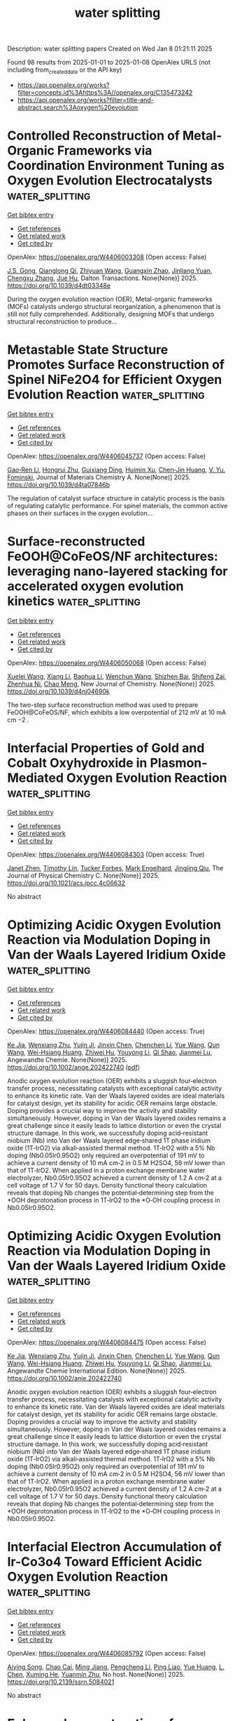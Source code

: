 #+TITLE: water splitting
Description: water splitting papers
Created on Wed Jan  8 01:21:11 2025

Found 98 results from 2025-01-01 to 2025-01-08
OpenAlex URLS (not including from_created_date or the API key)
- [[https://api.openalex.org/works?filter=concepts.id%3Ahttps%3A//openalex.org/C135473242]]
- [[https://api.openalex.org/works?filter=title-and-abstract.search%3Aoxygen%20evolution]]

* Controlled Reconstruction of Metal-Organic Frameworks via Coordination Environment Tuning as Oxygen Evolution Electrocatalysts  :water_splitting:
:PROPERTIES:
:UUID: https://openalex.org/W4406003308
:TOPICS: Metal-Organic Frameworks: Synthesis and Applications, Electrocatalysts for Energy Conversion, Electrochemical Analysis and Applications
:PUBLICATION_DATE: 2025-01-01
:END:    
    
[[elisp:(doi-add-bibtex-entry "https://doi.org/10.1039/d4dt03348e")][Get bibtex entry]] 

- [[elisp:(progn (xref--push-markers (current-buffer) (point)) (oa--referenced-works "https://openalex.org/W4406003308"))][Get references]]
- [[elisp:(progn (xref--push-markers (current-buffer) (point)) (oa--related-works "https://openalex.org/W4406003308"))][Get related work]]
- [[elisp:(progn (xref--push-markers (current-buffer) (point)) (oa--cited-by-works "https://openalex.org/W4406003308"))][Get cited by]]

OpenAlex: https://openalex.org/W4406003308 (Open access: False)
    
[[https://openalex.org/A5102563745][J.S. Gong]], [[https://openalex.org/A5088936095][Qianglong Qi]], [[https://openalex.org/A5100462287][Zhiyuan Wang]], [[https://openalex.org/A5104035511][Guangxin Zhao]], [[https://openalex.org/A5043053835][Jinliang Yuan]], [[https://openalex.org/A5064403506][Chengxu Zhang]], [[https://openalex.org/A5027149538][Jue Hu]], Dalton Transactions. None(None)] 2025. https://doi.org/10.1039/d4dt03348e 
     
During the oxygen evolution reaction (OER), Metal-organic frameworks (MOFs) catalysts undergo structural reorganization, a phenomenon that is still not fully comprehended. Additionally, designing MOFs that undergo structural reconstruction to produce...    

    

* Metastable State Structure Promotes Surface Reconstruction of Spinel NiFe2O4 for Efficient Oxygen Evolution Reaction  :water_splitting:
:PROPERTIES:
:UUID: https://openalex.org/W4406045737
:TOPICS: Catalytic Processes in Materials Science, Electrocatalysts for Energy Conversion, Copper-based nanomaterials and applications
:PUBLICATION_DATE: 2025-01-01
:END:    
    
[[elisp:(doi-add-bibtex-entry "https://doi.org/10.1039/d4ta07846b")][Get bibtex entry]] 

- [[elisp:(progn (xref--push-markers (current-buffer) (point)) (oa--referenced-works "https://openalex.org/W4406045737"))][Get references]]
- [[elisp:(progn (xref--push-markers (current-buffer) (point)) (oa--related-works "https://openalex.org/W4406045737"))][Get related work]]
- [[elisp:(progn (xref--push-markers (current-buffer) (point)) (oa--cited-by-works "https://openalex.org/W4406045737"))][Get cited by]]

OpenAlex: https://openalex.org/W4406045737 (Open access: False)
    
[[https://openalex.org/A5090484465][Gao‐Ren Li]], [[https://openalex.org/A5026349854][Hongrui Zhu]], [[https://openalex.org/A5083749310][Guixiang Ding]], [[https://openalex.org/A5103037290][Huimin Xu]], [[https://openalex.org/A5034251295][Chen‐Jin Huang]], [[https://openalex.org/A5043217345][V. Yu. Fominski]], Journal of Materials Chemistry A. None(None)] 2025. https://doi.org/10.1039/d4ta07846b 
     
The regulation of catalyst surface structure in catalytic process is the basis of regulating catalytic performance. For spinel materials, the common active phases on their surfaces in the oxygen evolution...    

    

* Surface-reconstructed FeOOH@CoFeOS/NF architectures: leveraging nano-layered stacking for accelerated oxygen evolution kinetics  :water_splitting:
:PROPERTIES:
:UUID: https://openalex.org/W4406050068
:TOPICS: Electrocatalysts for Energy Conversion, Advanced Memory and Neural Computing, Electrochemical Analysis and Applications
:PUBLICATION_DATE: 2025-01-01
:END:    
    
[[elisp:(doi-add-bibtex-entry "https://doi.org/10.1039/d4nj04690k")][Get bibtex entry]] 

- [[elisp:(progn (xref--push-markers (current-buffer) (point)) (oa--referenced-works "https://openalex.org/W4406050068"))][Get references]]
- [[elisp:(progn (xref--push-markers (current-buffer) (point)) (oa--related-works "https://openalex.org/W4406050068"))][Get related work]]
- [[elisp:(progn (xref--push-markers (current-buffer) (point)) (oa--cited-by-works "https://openalex.org/W4406050068"))][Get cited by]]

OpenAlex: https://openalex.org/W4406050068 (Open access: False)
    
[[https://openalex.org/A5079679645][Xuelei Wang]], [[https://openalex.org/A5100637731][Xiang Li]], [[https://openalex.org/A5100705576][Baohua Li]], [[https://openalex.org/A5081961752][Wenchun Wang]], [[https://openalex.org/A5111353448][Shizhen Bai]], [[https://openalex.org/A5115763429][Shifeng Zai]], [[https://openalex.org/A5065149410][Zhenhua Ni]], [[https://openalex.org/A5082835073][Chao Meng]], New Journal of Chemistry. None(None)] 2025. https://doi.org/10.1039/d4nj04690k 
     
The two-step surface reconstruction method was used to prepare FeOOH@CoFeOS/NF, which exhibits a low overpotential of 212 mV at 10 mA cm −2 .    

    

* Interfacial Properties of Gold and Cobalt Oxyhydroxide in Plasmon-Mediated Oxygen Evolution Reaction  :water_splitting:
:PROPERTIES:
:UUID: https://openalex.org/W4406084303
:TOPICS: Electrocatalysts for Energy Conversion, Copper-based nanomaterials and applications, Electrochemical Analysis and Applications
:PUBLICATION_DATE: 2025-01-06
:END:    
    
[[elisp:(doi-add-bibtex-entry "https://doi.org/10.1021/acs.jpcc.4c06632")][Get bibtex entry]] 

- [[elisp:(progn (xref--push-markers (current-buffer) (point)) (oa--referenced-works "https://openalex.org/W4406084303"))][Get references]]
- [[elisp:(progn (xref--push-markers (current-buffer) (point)) (oa--related-works "https://openalex.org/W4406084303"))][Get related work]]
- [[elisp:(progn (xref--push-markers (current-buffer) (point)) (oa--cited-by-works "https://openalex.org/W4406084303"))][Get cited by]]

OpenAlex: https://openalex.org/W4406084303 (Open access: True)
    
[[https://openalex.org/A5102533378][Janet Zhen]], [[https://openalex.org/A5110075820][Timothy Lin]], [[https://openalex.org/A5109765994][Tucker Forbes]], [[https://openalex.org/A5103242318][Mark Engelhard]], [[https://openalex.org/A5048428854][Jingjing Qiu]], The Journal of Physical Chemistry C. None(None)] 2025. https://doi.org/10.1021/acs.jpcc.4c06632 
     
No abstract    

    

* Optimizing Acidic Oxygen Evolution Reaction via Modulation Doping in Van der Waals Layered Iridium Oxide  :water_splitting:
:PROPERTIES:
:UUID: https://openalex.org/W4406084440
:TOPICS: Semiconductor materials and devices, Advanced Memory and Neural Computing, Catalytic Processes in Materials Science
:PUBLICATION_DATE: 2025-01-06
:END:    
    
[[elisp:(doi-add-bibtex-entry "https://doi.org/10.1002/ange.202422740")][Get bibtex entry]] 

- [[elisp:(progn (xref--push-markers (current-buffer) (point)) (oa--referenced-works "https://openalex.org/W4406084440"))][Get references]]
- [[elisp:(progn (xref--push-markers (current-buffer) (point)) (oa--related-works "https://openalex.org/W4406084440"))][Get related work]]
- [[elisp:(progn (xref--push-markers (current-buffer) (point)) (oa--cited-by-works "https://openalex.org/W4406084440"))][Get cited by]]

OpenAlex: https://openalex.org/W4406084440 (Open access: True)
    
[[https://openalex.org/A5101809673][Ke Jia]], [[https://openalex.org/A5100643386][Wenxiang Zhu]], [[https://openalex.org/A5071601763][Yujin Ji]], [[https://openalex.org/A5101995950][Jinxin Chen]], [[https://openalex.org/A5092064213][Chenchen Li]], [[https://openalex.org/A5115695493][Yue Wang]], [[https://openalex.org/A5100337799][Qun Wang]], [[https://openalex.org/A5101957795][Wei-Hsiang Huang]], [[https://openalex.org/A5003964217][Zhiwei Hu]], [[https://openalex.org/A5035944985][Youyong Li]], [[https://openalex.org/A5065985607][Qi Shao]], [[https://openalex.org/A5084564396][Jianmei Lu]], Angewandte Chemie. None(None)] 2025. https://doi.org/10.1002/ange.202422740  ([[https://onlinelibrary.wiley.com/doi/pdfdirect/10.1002/ange.202422740][pdf]])
     
Anodic oxygen evolution reaction (OER) exhibits a sluggish four‐electron transfer process, necessitating catalysts with exceptional catalytic activity to enhance its kinetic rate. Van der Waals layered oxides are ideal materials for catalyst design, yet its stability for acidic OER remains large obstacle. Doping provides a crucial way to improve the activity and stability simultaneously. However, doping in Van der Waals layered oxides remains a great challenge since it easily leads to lattice distortion or even the crystal structure damage. In this work, we successfully doping acid‐resistant niobium (Nb) into Van der Waals layered edge‐shared 1T phase iridium oxide (1T‐IrO2) via alkali‐assisted thermal method. 1T‐IrO2 with a 5% Nb doping (Nb0.05Ir0.95O2) only required an overpotential of 191 mV to achieve a current density of 10 mA cm‐2 in 0.5 M H2SO4, 56 mV lower than that of 1T‐IrO2. When applied in a proton exchange membrane water electrolyzer, Nb0.05Ir0.95O2 achieved a current density of 1.2 A cm‐2 at a cell voltage of 1.7 V for 50 days. Density functional theory calculation reveals that doping Nb changes the potential‐determining step from the *OOH deprotonation process in 1T‐IrO2 to the *O‐OH coupling process in Nb0.05Ir0.95O2.    

    

* Optimizing Acidic Oxygen Evolution Reaction via Modulation Doping in Van der Waals Layered Iridium Oxide  :water_splitting:
:PROPERTIES:
:UUID: https://openalex.org/W4406084475
:TOPICS: Electrocatalysts for Energy Conversion, Fuel Cells and Related Materials, Advanced Photocatalysis Techniques
:PUBLICATION_DATE: 2025-01-06
:END:    
    
[[elisp:(doi-add-bibtex-entry "https://doi.org/10.1002/anie.202422740")][Get bibtex entry]] 

- [[elisp:(progn (xref--push-markers (current-buffer) (point)) (oa--referenced-works "https://openalex.org/W4406084475"))][Get references]]
- [[elisp:(progn (xref--push-markers (current-buffer) (point)) (oa--related-works "https://openalex.org/W4406084475"))][Get related work]]
- [[elisp:(progn (xref--push-markers (current-buffer) (point)) (oa--cited-by-works "https://openalex.org/W4406084475"))][Get cited by]]

OpenAlex: https://openalex.org/W4406084475 (Open access: False)
    
[[https://openalex.org/A5101809673][Ke Jia]], [[https://openalex.org/A5100643386][Wenxiang Zhu]], [[https://openalex.org/A5071601763][Yujin Ji]], [[https://openalex.org/A5101995950][Jinxin Chen]], [[https://openalex.org/A5100445760][Chenchen Li]], [[https://openalex.org/A5115695493][Yue Wang]], [[https://openalex.org/A5019684654][Qun Wang]], [[https://openalex.org/A5114187083][Wei-Hsiang Huang]], [[https://openalex.org/A5003964217][Zhiwei Hu]], [[https://openalex.org/A5035944985][Youyong Li]], [[https://openalex.org/A5065985607][Qi Shao]], [[https://openalex.org/A5084564396][Jianmei Lu]], Angewandte Chemie International Edition. None(None)] 2025. https://doi.org/10.1002/anie.202422740 
     
Anodic oxygen evolution reaction (OER) exhibits a sluggish four‐electron transfer process, necessitating catalysts with exceptional catalytic activity to enhance its kinetic rate. Van der Waals layered oxides are ideal materials for catalyst design, yet its stability for acidic OER remains large obstacle. Doping provides a crucial way to improve the activity and stability simultaneously. However, doping in Van der Waals layered oxides remains a great challenge since it easily leads to lattice distortion or even the crystal structure damage. In this work, we successfully doping acid‐resistant niobium (Nb) into Van der Waals layered edge‐shared 1T phase iridium oxide (1T‐IrO2) via alkali‐assisted thermal method. 1T‐IrO2 with a 5% Nb doping (Nb0.05Ir0.95O2) only required an overpotential of 191 mV to achieve a current density of 10 mA cm‐2 in 0.5 M H2SO4, 56 mV lower than that of 1T‐IrO2. When applied in a proton exchange membrane water electrolyzer, Nb0.05Ir0.95O2 achieved a current density of 1.2 A cm‐2 at a cell voltage of 1.7 V for 50 days. Density functional theory calculation reveals that doping Nb changes the potential‐determining step from the *OOH deprotonation process in 1T‐IrO2 to the *O‐OH coupling process in Nb0.05Ir0.95O2.    

    

* Interfacial Electron Accumulation of Ir-Co3o4 Toward Efficient Acidic Oxygen Evolution Reaction  :water_splitting:
:PROPERTIES:
:UUID: https://openalex.org/W4406085792
:TOPICS: Electrocatalysts for Energy Conversion, Electrochemical Analysis and Applications, Fuel Cells and Related Materials
:PUBLICATION_DATE: 2025-01-01
:END:    
    
[[elisp:(doi-add-bibtex-entry "https://doi.org/10.2139/ssrn.5084021")][Get bibtex entry]] 

- [[elisp:(progn (xref--push-markers (current-buffer) (point)) (oa--referenced-works "https://openalex.org/W4406085792"))][Get references]]
- [[elisp:(progn (xref--push-markers (current-buffer) (point)) (oa--related-works "https://openalex.org/W4406085792"))][Get related work]]
- [[elisp:(progn (xref--push-markers (current-buffer) (point)) (oa--cited-by-works "https://openalex.org/W4406085792"))][Get cited by]]

OpenAlex: https://openalex.org/W4406085792 (Open access: False)
    
[[https://openalex.org/A5025906239][Aiying Song]], [[https://openalex.org/A5101965646][Chao Cai]], [[https://openalex.org/A5101526812][Ming Jiang]], [[https://openalex.org/A5100432317][Pengcheng Li]], [[https://openalex.org/A5036503723][Ping Liao]], [[https://openalex.org/A5011248078][Yue Huang]], [[https://openalex.org/A5067961592][L. Chen]], [[https://openalex.org/A5101763882][Xuming He]], [[https://openalex.org/A5013649527][Yuanmin Zhu]], No host. None(None)] 2025. https://doi.org/10.2139/ssrn.5084021 
     
No abstract    

    

* Enhanced reconstruction of RuCoNiCuMn high entropy MOF for excellent alkaline oxygen evolution reaction  :water_splitting:
:PROPERTIES:
:UUID: https://openalex.org/W4406086882
:TOPICS: Electrocatalysts for Energy Conversion, Advanced Memory and Neural Computing, Catalytic Processes in Materials Science
:PUBLICATION_DATE: 2025-01-06
:END:    
    
[[elisp:(doi-add-bibtex-entry "https://doi.org/10.1016/j.ijhydene.2024.12.510")][Get bibtex entry]] 

- [[elisp:(progn (xref--push-markers (current-buffer) (point)) (oa--referenced-works "https://openalex.org/W4406086882"))][Get references]]
- [[elisp:(progn (xref--push-markers (current-buffer) (point)) (oa--related-works "https://openalex.org/W4406086882"))][Get related work]]
- [[elisp:(progn (xref--push-markers (current-buffer) (point)) (oa--cited-by-works "https://openalex.org/W4406086882"))][Get cited by]]

OpenAlex: https://openalex.org/W4406086882 (Open access: False)
    
[[https://openalex.org/A5085356794][Jingting Hou]], [[https://openalex.org/A5100603117][Ningning Chen]], [[https://openalex.org/A5000183419][Da Bi]], [[https://openalex.org/A5075163299][Zhi Long Liu]], [[https://openalex.org/A5044956965][Yanyu Liang]], International Journal of Hydrogen Energy. 101(None)] 2025. https://doi.org/10.1016/j.ijhydene.2024.12.510 
     
No abstract    

    

* Enhanced reactive oxygen species generation: Synergic process of three-electron oxygen reduction and electrochemical ozone production by bimetallic La-Nb oxides  :water_splitting:
:PROPERTIES:
:UUID: https://openalex.org/W4406092443
:TOPICS: Catalytic Processes in Materials Science, Electrocatalysts for Energy Conversion, Catalysis and Oxidation Reactions
:PUBLICATION_DATE: 2025-01-01
:END:    
    
[[elisp:(doi-add-bibtex-entry "https://doi.org/10.1016/j.jechem.2024.12.039")][Get bibtex entry]] 

- [[elisp:(progn (xref--push-markers (current-buffer) (point)) (oa--referenced-works "https://openalex.org/W4406092443"))][Get references]]
- [[elisp:(progn (xref--push-markers (current-buffer) (point)) (oa--related-works "https://openalex.org/W4406092443"))][Get related work]]
- [[elisp:(progn (xref--push-markers (current-buffer) (point)) (oa--cited-by-works "https://openalex.org/W4406092443"))][Get cited by]]

OpenAlex: https://openalex.org/W4406092443 (Open access: False)
    
[[https://openalex.org/A5029564085][Xiaoge Peng]], [[https://openalex.org/A5100331673][Xu Liu]], [[https://openalex.org/A5068912440][Xiaosa Wang]], [[https://openalex.org/A5059216111][Yuanan Li]], [[https://openalex.org/A5031247825][Suiqin Li]], [[https://openalex.org/A5100449559][Yuhang Wang]], [[https://openalex.org/A5000447021][Zhikang Bao]], [[https://openalex.org/A5006029094][Hao-Qiang Cao]], [[https://openalex.org/A5025182861][Yue Cao]], [[https://openalex.org/A5031589981][Xing Zhong]], [[https://openalex.org/A5100336333][Jianguo Wang]], Journal of Energy Chemistry. None(None)] 2025. https://doi.org/10.1016/j.jechem.2024.12.039 
     
No abstract    

    

* N-containing biochar-wrapped Co nanoparticles supported on N-doped graphitic carbon for efficient alkaline oxygen and hydrogen evolution reactions  :water_splitting:
:PROPERTIES:
:UUID: https://openalex.org/W4405982537
:TOPICS: Electrocatalysts for Energy Conversion, Fuel Cells and Related Materials, Catalytic Processes in Materials Science
:PUBLICATION_DATE: 2025-01-02
:END:    
    
[[elisp:(doi-add-bibtex-entry "https://doi.org/10.1016/j.ijhydene.2024.12.488")][Get bibtex entry]] 

- [[elisp:(progn (xref--push-markers (current-buffer) (point)) (oa--referenced-works "https://openalex.org/W4405982537"))][Get references]]
- [[elisp:(progn (xref--push-markers (current-buffer) (point)) (oa--related-works "https://openalex.org/W4405982537"))][Get related work]]
- [[elisp:(progn (xref--push-markers (current-buffer) (point)) (oa--cited-by-works "https://openalex.org/W4405982537"))][Get cited by]]

OpenAlex: https://openalex.org/W4405982537 (Open access: False)
    
[[https://openalex.org/A5017869126][Ming Zhong]], [[https://openalex.org/A5100355823][Yang Liu]], [[https://openalex.org/A5100394952][Jing Chen]], [[https://openalex.org/A5102010367][Jinrong Zhang]], [[https://openalex.org/A5112479714][Jiahui Cao]], [[https://openalex.org/A5100415560][Weiping Li]], [[https://openalex.org/A5103278928][Bitao Su]], International Journal of Hydrogen Energy. 101(None)] 2025. https://doi.org/10.1016/j.ijhydene.2024.12.488 
     
No abstract    

    

* TM-N4 doped in 4,6,8-biphenylene as an efficient trifunctional electrocatalyst for oxygen reduction reaction, oxygen evolution reaction and hydrogen evolution reaction  :water_splitting:
:PROPERTIES:
:UUID: https://openalex.org/W4405987379
:TOPICS: Electrocatalysts for Energy Conversion, Fuel Cells and Related Materials, Electrochemical Analysis and Applications
:PUBLICATION_DATE: 2025-01-01
:END:    
    
[[elisp:(doi-add-bibtex-entry "https://doi.org/10.1016/j.apsusc.2024.162279")][Get bibtex entry]] 

- [[elisp:(progn (xref--push-markers (current-buffer) (point)) (oa--referenced-works "https://openalex.org/W4405987379"))][Get references]]
- [[elisp:(progn (xref--push-markers (current-buffer) (point)) (oa--related-works "https://openalex.org/W4405987379"))][Get related work]]
- [[elisp:(progn (xref--push-markers (current-buffer) (point)) (oa--cited-by-works "https://openalex.org/W4405987379"))][Get cited by]]

OpenAlex: https://openalex.org/W4405987379 (Open access: False)
    
[[https://openalex.org/A5100352734][Feng Chen]], [[https://openalex.org/A5100756078][Xinhui Zhang]], [[https://openalex.org/A5048952708][Baonan Jia]], [[https://openalex.org/A5100439743][Chunling Zhang]], [[https://openalex.org/A5077789394][Ge Wu]], [[https://openalex.org/A5026314856][Yazhao Yuan]], [[https://openalex.org/A5070740112][Yirong Ma]], [[https://openalex.org/A5102303408][Yuanzi Li]], [[https://openalex.org/A5108996586][Jinkang Yu]], [[https://openalex.org/A5011110323][Xiaoning Guan]], [[https://openalex.org/A5001690348][Jinbo Hao]], Applied Surface Science. None(None)] 2025. https://doi.org/10.1016/j.apsusc.2024.162279 
     
No abstract    

    

* Interfacial Engineering of Pillared Co(II) Metal–Organic Framework@NiMn-Layered Double Hydroxide Nanocomposite for Oxygen Evolution Reaction Electrocatalysis  :water_splitting:
:PROPERTIES:
:UUID: https://openalex.org/W4405997679
:TOPICS: Electrocatalysts for Energy Conversion, Advanced battery technologies research, Fuel Cells and Related Materials
:PUBLICATION_DATE: 2025-01-01
:END:    
    
[[elisp:(doi-add-bibtex-entry "https://doi.org/10.1021/acs.inorgchem.4c04683")][Get bibtex entry]] 

- [[elisp:(progn (xref--push-markers (current-buffer) (point)) (oa--referenced-works "https://openalex.org/W4405997679"))][Get references]]
- [[elisp:(progn (xref--push-markers (current-buffer) (point)) (oa--related-works "https://openalex.org/W4405997679"))][Get related work]]
- [[elisp:(progn (xref--push-markers (current-buffer) (point)) (oa--cited-by-works "https://openalex.org/W4405997679"))][Get cited by]]

OpenAlex: https://openalex.org/W4405997679 (Open access: False)
    
[[https://openalex.org/A5033593378][Reza Abazari]], [[https://openalex.org/A5115746384][Zahra Ahmadi Torkamani]], [[https://openalex.org/A5000941698][Aleksander Ejsmont]], [[https://openalex.org/A5065491265][Anna Krawczuk]], [[https://openalex.org/A5018616995][Joanna Gościańska]], [[https://openalex.org/A5015300255][Rajender S. Varma]], [[https://openalex.org/A5022458727][Soheila Sanati]], Inorganic Chemistry. None(None)] 2025. https://doi.org/10.1021/acs.inorgchem.4c04683 
     
Clean energy conversion and storage require simple, economical, and effective electrode materials to achieve promising results. The development of high-performance electrocatalysts with adequate stability and cost-effectiveness is essential to ensure low overpotentials toward the oxygen evolution reaction (OER). Herein, a cobalt-based metal-organic framework with 4,4,4-6T14 topology in combination with various ratios of NiMn-layered double hydroxide (Co-MOF@    

    

* Fe─N4 and Fe7Co3 Nanoalloy Dual‐Site Modulation by Skeleton Defect in N‐Doped Graphene Aerogel for Enhanced Bifunctional Oxygen Electrocatalyst in Zinc‐air Battery  :water_splitting:
:PROPERTIES:
:UUID: https://openalex.org/W4405997900
:TOPICS: Electrocatalysts for Energy Conversion, Advanced battery technologies research, Fuel Cells and Related Materials
:PUBLICATION_DATE: 2025-01-02
:END:    
    
[[elisp:(doi-add-bibtex-entry "https://doi.org/10.1002/smll.202410264")][Get bibtex entry]] 

- [[elisp:(progn (xref--push-markers (current-buffer) (point)) (oa--referenced-works "https://openalex.org/W4405997900"))][Get references]]
- [[elisp:(progn (xref--push-markers (current-buffer) (point)) (oa--related-works "https://openalex.org/W4405997900"))][Get related work]]
- [[elisp:(progn (xref--push-markers (current-buffer) (point)) (oa--cited-by-works "https://openalex.org/W4405997900"))][Get cited by]]

OpenAlex: https://openalex.org/W4405997900 (Open access: False)
    
[[https://openalex.org/A5006156225][Ruihe Tang]], [[https://openalex.org/A5030388543][Xiaona Yuan]], [[https://openalex.org/A5051475674][Wenxin Yang]], [[https://openalex.org/A5048262602][Haiyan Zhang]], [[https://openalex.org/A5108768390][Yan Lu]], [[https://openalex.org/A5087866064][Renjie Zhang]], Small. None(None)] 2025. https://doi.org/10.1002/smll.202410264 
     
Abstract The dual‐site electrocatalysts formed by metal single atoms combines with metal nanoparticles represent a promising strategy to enhance both oxygen reduction reaction (ORR) and oxygen evolution reaction (OER) performance. Herein, defect engineering is applied to dual‐site ORR and OER electrocatalysts. Its design, synthesis, structural properties, and catalytic performance experimentally and theoretically are insightfully studied for the single‐atomic Fe─N 4 and the adjacent Fe 7 Co 3 nanoalloy (FeCo NA ) as dual‐site loading on nitrogen‐doped graphene aerogel (Fe─N/FeCo@NGA). The high‐density dual‐sites, together with the good electronic conductivity of NGA, synergistically improve the electronic structure for superior electrocatalytic activity. The half‐wave potential of Fe─N/FeCo@NGA in ORR is 0.92 V and the overpotential of it in OER is 1.58 V. Corresponding all‐solid‐state Zn‐air battery demonstrates a peak power density of 147.6 mW cm −2 and charge/discharge durability for over 140 h. Theoretical calculations reveal that the single‐atomic Fe‐N 4 and FeCo NA dual‐site on the skeleton defect optimized NGA, further refine the local electronic structure, modulating the tensile force on the O─O bond in * OOH intermediate, leading to its spontaneous dissociation and facilitating a significantly reduced energy barrier. This work takes a promising shortcut in the application of defect engineering for the development of highly efficient dual‐site bifunctional oxygen electrocatalysts with single atoms.    

    

* Dynamic Redox Induced Localized Charge Accumulation Accelerating Proton Exchange Membrane Electrolysis  :water_splitting:
:PROPERTIES:
:UUID: https://openalex.org/W4405997932
:TOPICS: Electrocatalysts for Energy Conversion, Advanced battery technologies research, Fuel Cells and Related Materials
:PUBLICATION_DATE: 2025-01-02
:END:    
    
[[elisp:(doi-add-bibtex-entry "https://doi.org/10.1002/adma.202405447")][Get bibtex entry]] 

- [[elisp:(progn (xref--push-markers (current-buffer) (point)) (oa--referenced-works "https://openalex.org/W4405997932"))][Get references]]
- [[elisp:(progn (xref--push-markers (current-buffer) (point)) (oa--related-works "https://openalex.org/W4405997932"))][Get related work]]
- [[elisp:(progn (xref--push-markers (current-buffer) (point)) (oa--cited-by-works "https://openalex.org/W4405997932"))][Get cited by]]

OpenAlex: https://openalex.org/W4405997932 (Open access: False)
    
[[https://openalex.org/A5023217658][Bin Chang]], [[https://openalex.org/A5020343764][Yuanfu Ren]], [[https://openalex.org/A5057745808][Nan Mu]], [[https://openalex.org/A5033564313][Shouwei Zuo]], [[https://openalex.org/A5101864882][Chen Zou]], [[https://openalex.org/A5101933146][Wei Zhou]], [[https://openalex.org/A5044962971][Linrui Wen]], [[https://openalex.org/A5075040259][Hua Bing Tao]], [[https://openalex.org/A5004123938][Weijia Zhou]], [[https://openalex.org/A5011908616][Zhiping Lai]], [[https://openalex.org/A5066077114][Yoji Kobayashi]], [[https://openalex.org/A5019144758][Huabin Zhang]], Advanced Materials. None(None)] 2025. https://doi.org/10.1002/adma.202405447 
     
Abstract The sluggish anodic oxygen evolution reaction (OER) in proton exchange membrane (PEM) electrolysis necessitates applied bias to facilitate electron transfer as well as bond cleavage and formation. Traditional electrocatalysis focuses on analyzing the effects of electron transfer, while the role of charge accumulation induced by the applied overpotential has not been thoroughly investigated. To explore the influence mechanism of bias‐driven charge accumulation, capacitive Mn is incorporated into IrO 2 to regulate the local electronic structure and the adsorption behavior. The applied bias triggers dynamic redox reactions at the active sites, which introduce local charge accumulation on the surface of electrocatalyst. Under bias, Mn oxidation induced a noticeable pseudocapacitance in the pre‐OER region, promoting the OER kinetics of iridium sites. Meanwhile, the increased oxygen vacancy formation energy further prevents the lattice oxygen activation. The PEM electrolyzer, equipped with optimal materials as an anode, operates at a low driving voltage of 1.637 V under 2.0 A cm −2 , maintaining stable performance for over 800 h with a low degradation rate (19.4 µV h −1 ). This work provides insights into the performance of metal oxide catalysts in acidic environments and offers forward‐looking strategies for enhancing the catalytic performance through dynamic redox induced capacitive behavior.    

    

* Cyano-Bridged Bimetallic Polymer Network-Derived Pd3Fe Intermetallic for Aqueous Rechargeable Zinc-Air Batteries  :water_splitting:
:PROPERTIES:
:UUID: https://openalex.org/W4405989638
:TOPICS: Advanced battery technologies research, Electrocatalysts for Energy Conversion, Supercapacitor Materials and Fabrication
:PUBLICATION_DATE: 2025-01-02
:END:    
    
[[elisp:(doi-add-bibtex-entry "https://doi.org/10.1021/acsami.4c19095")][Get bibtex entry]] 

- [[elisp:(progn (xref--push-markers (current-buffer) (point)) (oa--referenced-works "https://openalex.org/W4405989638"))][Get references]]
- [[elisp:(progn (xref--push-markers (current-buffer) (point)) (oa--related-works "https://openalex.org/W4405989638"))][Get related work]]
- [[elisp:(progn (xref--push-markers (current-buffer) (point)) (oa--cited-by-works "https://openalex.org/W4405989638"))][Get cited by]]

OpenAlex: https://openalex.org/W4405989638 (Open access: False)
    
[[https://openalex.org/A5063299460][Santanu Ghora]], [[https://openalex.org/A5029614086][Biswarup Satpati]], [[https://openalex.org/A5027922078][Bikash Kumar Jena]], [[https://openalex.org/A5063380317][C. Retna Raj]], ACS Applied Materials & Interfaces. None(None)] 2025. https://doi.org/10.1021/acsami.4c19095 
     
The rational design and synthesis of bifunctionally active and durable oxygen electrocatalysts have garnered significant attention for electrochemical energy conversion and storage. Intermetallic nanostructures are particularly promising for these applications due to their unique catalytic properties and exceptional durability. In this study, we present a fascinating synthetic approach for the direct synthesis of a bifunctional oxygen electrocatalyst based on nitrogen-doped carbon-encapsulated ordered Pd    

    

* Ultrathin transition metal oxychalcogenide catalysts for oxygen evolution in acidic media  :water_splitting:
:PROPERTIES:
:UUID: https://openalex.org/W4405995859
:TOPICS: Electrocatalysts for Energy Conversion, Chalcogenide Semiconductor Thin Films, Perovskite Materials and Applications
:PUBLICATION_DATE: 2025-01-02
:END:    
    
[[elisp:(doi-add-bibtex-entry "https://doi.org/10.1038/s44160-024-00694-3")][Get bibtex entry]] 

- [[elisp:(progn (xref--push-markers (current-buffer) (point)) (oa--referenced-works "https://openalex.org/W4405995859"))][Get references]]
- [[elisp:(progn (xref--push-markers (current-buffer) (point)) (oa--related-works "https://openalex.org/W4405995859"))][Get related work]]
- [[elisp:(progn (xref--push-markers (current-buffer) (point)) (oa--cited-by-works "https://openalex.org/W4405995859"))][Get cited by]]

OpenAlex: https://openalex.org/W4405995859 (Open access: True)
    
[[https://openalex.org/A5088911056][Wenshuo Xu]], [[https://openalex.org/A5109721180][Yao Wu]], [[https://openalex.org/A5031292832][Shibo Xi]], [[https://openalex.org/A5041064514][Yan Wang]], [[https://openalex.org/A5100423486][Ye Wang]], [[https://openalex.org/A5048164027][Yuxuan Ke]], [[https://openalex.org/A5111211291][Lingtong Ding]], [[https://openalex.org/A5100411418][Xiao Wang]], [[https://openalex.org/A5072713466][Jieun Yang]], [[https://openalex.org/A5100407206][Wenjing Zhang]], [[https://openalex.org/A5040623340][Kian Ping Loh]], [[https://openalex.org/A5100717860][Feng Ding]], [[https://openalex.org/A5100423704][Zheng Liu]], [[https://openalex.org/A5063553796][Manish Chhowalla]], Nature Synthesis. None(None)] 2025. https://doi.org/10.1038/s44160-024-00694-3 
     
Abstract Two-dimensional transition metal dichalcogenides (TMDs) exfoliated from bulk layered materials possess interesting properties. Most transition metal oxides are not layered and therefore cannot be exfoliated. Here we report the synthesis of a family of ultrathin materials—transition metal oxychalcogenides (TMOCs)—and demonstrate their unique properties. Two-dimensional TMOCs (MX x O y , M = group IV or V transition metal, X = chalcogen, O = oxygen; x , y = 0–2) from bulk transition metal dichalcogenides (MX 2 ) have been fabricated using tetrabutylammonium intercalation. The stoichiometry of TMOCs can be adjusted, which enables control of their optical bandgaps and tunability of electrical conductivity by more than eight orders of magnitude. By tuning the chalcogen-to-oxygen ratio along with local atomic structure in TMOCs, it is possible to impart unexpected properties. For example, in contrast to conventional TMDs, the hybrid structure of TMOCs renders them surprisingly stable and electrochemically active in strong acids, allowing them to be used as proof-of-concept catalysts for the oxygen evolution reaction at pH ≈ 0. The HfS 0.52 O 1.09 catalyst shows high mass activity (103,000 A g −1 at an overpotential of 0.5 V) and exhibits durability in proton exchange membrane water electrolysers.    

    

* Advancing Oxygen Evolution Catalysis with Dual-Phase Nickel Sulfide Nanostructures  :water_splitting:
:PROPERTIES:
:UUID: https://openalex.org/W4406000228
:TOPICS: Electrocatalysts for Energy Conversion, Advanced battery technologies research, Electrochemical Analysis and Applications
:PUBLICATION_DATE: 2025-01-02
:END:    
    
[[elisp:(doi-add-bibtex-entry "https://doi.org/10.1021/acs.energyfuels.4c05182")][Get bibtex entry]] 

- [[elisp:(progn (xref--push-markers (current-buffer) (point)) (oa--referenced-works "https://openalex.org/W4406000228"))][Get references]]
- [[elisp:(progn (xref--push-markers (current-buffer) (point)) (oa--related-works "https://openalex.org/W4406000228"))][Get related work]]
- [[elisp:(progn (xref--push-markers (current-buffer) (point)) (oa--cited-by-works "https://openalex.org/W4406000228"))][Get cited by]]

OpenAlex: https://openalex.org/W4406000228 (Open access: True)
    
[[https://openalex.org/A5101396743][Neelakandan M. Santhosh]], [[https://openalex.org/A5023415473][Suraj Gupta]], [[https://openalex.org/A5025650665][Vasyl Shvalya]], [[https://openalex.org/A5072675085][Martin Košiček]], [[https://openalex.org/A5016926770][Janez Zavašnik]], [[https://openalex.org/A5015106238][Uroš Cvelbar]], Energy & Fuels. None(None)] 2025. https://doi.org/10.1021/acs.energyfuels.4c05182 
     
The production, conversion and storage of energy based on electrocatalysis, mainly assisted by oxygen evolution reaction (OER), plays a crucial role in alkaline water electrolyzers (AWEs) and fuel cells. Nevertheless, the insufficient availability of highly efficient catalyst materials at a reasonable cost that overcome the sluggish electrochemical kinetics of the OER is one of the significant obstacles. Herein, we report a fast and facile synthesis of vapor phase deposition of dual-phase nickel sulfide (Ni-sulfide) using low-temperature annealing in the presence of H2S and demonstrated as an efficient catalyst for OER to address the issues with sluggish electrochemical kinetics. The dual-phase Ni-sulfide structures consist of densely packed 10–50 μm microcrystals with 40–50 individual dual-phase layers, such as NiS and Ni7S6. As an electrocatalyst, the dual-phase Ni-sulfide exhibits excellent OER activity by achieving a current density of 10 mA/cm2 at an overpotential (η10) of 0.29 V and excellent electrochemical stability over 50 h. Besides, the Ni-sulfide displays considerable electrochemical robustness in alkaline conditions and forms OER-active Ni-oxide/hydroxide species during the process. Using an energy-efficient synthesis method, the fabricated unique crystalline nanodesign of dual-phase Ni-sulfide could open new pathways for the controlled synthesis of a high-efficiency group of electrocatalysts for a long-time stable electrochemical catalytic activity.    

    

* Ir-O-Mn embedded in porous nanosheets enhances charge transfer in low-iridium PEM electrolyzers  :water_splitting:
:PROPERTIES:
:UUID: https://openalex.org/W4406000695
:TOPICS: Electrocatalysts for Energy Conversion, Advanced battery technologies research, Fuel Cells and Related Materials
:PUBLICATION_DATE: 2025-01-02
:END:    
    
[[elisp:(doi-add-bibtex-entry "https://doi.org/10.1038/s41467-024-54646-8")][Get bibtex entry]] 

- [[elisp:(progn (xref--push-markers (current-buffer) (point)) (oa--referenced-works "https://openalex.org/W4406000695"))][Get references]]
- [[elisp:(progn (xref--push-markers (current-buffer) (point)) (oa--related-works "https://openalex.org/W4406000695"))][Get related work]]
- [[elisp:(progn (xref--push-markers (current-buffer) (point)) (oa--cited-by-works "https://openalex.org/W4406000695"))][Get cited by]]

OpenAlex: https://openalex.org/W4406000695 (Open access: True)
    
[[https://openalex.org/A5100445442][Dawei Wang]], [[https://openalex.org/A5016381663][Fangxu Lin]], [[https://openalex.org/A5086433793][Heng Luo]], [[https://openalex.org/A5100691683][Jinhui Zhou]], [[https://openalex.org/A5062365562][Wenshu Zhang]], [[https://openalex.org/A5100386299][Lu Li]], [[https://openalex.org/A5100755058][Yi Wei]], [[https://openalex.org/A5100327261][Qinghua Zhang]], [[https://openalex.org/A5016680184][Lin Gu]], [[https://openalex.org/A5100359588][Yanfei Wang]], [[https://openalex.org/A5001987994][Mingchuan Luo]], [[https://openalex.org/A5018273121][Fan Lv]], [[https://openalex.org/A5069379580][Shaojun Guo]], Nature Communications. 16(1)] 2025. https://doi.org/10.1038/s41467-024-54646-8 
     
Using metal oxides to disperse iridium (Ir) in the anode layer proves effective for lowering Ir loading in proton exchange membrane water electrolyzers (PEMWE). However, the reported low-Ir-based catalysts still suffer from unsatisfying electrolytic efficiency and durability under practical industrial working conditions, mainly due to insufficient catalytic activity and mass transport in the catalyst layer. Herein we report a class of porous heterogeneous nanosheet catalyst with abundant Ir-O-Mn bonds, achieving a notable mass activity of 4 A mgIr−1 for oxygen evolution reaction at an overpotential of 300 mV, which is 150.6 times higher than that of commercial IrO2. Ir-O-Mn bonds are unraveled to serve as efficient charge-transfer channels between in-situ electrochemically-formed IrOx clusters and MnOx matrix, fostering the generation and stabilization of highly active Ir3+ species. Notably, Ir/MnOx-based PEMWE demonstrates comparable performance under 10-fold lower Ir loading (0.2 mgIr cm−2), taking a low cell voltage of 1.63 V to deliver 1 A cm−2 for over 300 h, which positions it among the elite of low Ir-based PEMWEs. Building an efficient proton-exchange membrane water electrolyzer with low Ir loading remains important but challenging. Here, the authors report an Ir/MnOx catalyst with rich Ir-O-Mn bonds that serve as charge-transfer channels to generate and stabilize active Ir3+ species, enhancing both activity and stability.    

    

* Tracking the correlation between spintronic structure and oxygen evolution reaction mechanism of cobalt-ruthenium-based electrocatalyst  :water_splitting:
:PROPERTIES:
:UUID: https://openalex.org/W4406001145
:TOPICS: Electrocatalysts for Energy Conversion, Advanced battery technologies research, Advanced Memory and Neural Computing
:PUBLICATION_DATE: 2025-01-02
:END:    
    
[[elisp:(doi-add-bibtex-entry "https://doi.org/10.1038/s41467-024-55688-8")][Get bibtex entry]] 

- [[elisp:(progn (xref--push-markers (current-buffer) (point)) (oa--referenced-works "https://openalex.org/W4406001145"))][Get references]]
- [[elisp:(progn (xref--push-markers (current-buffer) (point)) (oa--related-works "https://openalex.org/W4406001145"))][Get related work]]
- [[elisp:(progn (xref--push-markers (current-buffer) (point)) (oa--cited-by-works "https://openalex.org/W4406001145"))][Get cited by]]

OpenAlex: https://openalex.org/W4406001145 (Open access: True)
    
[[https://openalex.org/A5100337485][Chen Wang]], [[https://openalex.org/A5022105487][Chaoyuan Deng]], [[https://openalex.org/A5081566869][Panlong Zhai]], [[https://openalex.org/A5015797510][Xiaoran Shi]], [[https://openalex.org/A5100431845][Wei Liu]], [[https://openalex.org/A5051249122][Dingfeng Jin]], [[https://openalex.org/A5038737821][Bing Shang]], [[https://openalex.org/A5102842470][Junfeng Gao]], [[https://openalex.org/A5026292768][Licheng Sun]], [[https://openalex.org/A5081131905][Jungang Hou]], Nature Communications. 16(1)] 2025. https://doi.org/10.1038/s41467-024-55688-8 
     
Regulating the spintronic structure of electrocatalysts can improve the oxygen evolution reaction performance efficiently. Nonetheless, the effects of tuning the spintronic structure for the oxygen evolution reaction mechanisms have rarely been discussed. Here, we show a ruthenium-cobalt-tin oxide with optimized spintronic structure due to the quantum spin interaction of Ru and Co. The specific spintronic structure of ruthenium-cobalt-tin oxide promotes the charge transfer kinetics and intermediates evolution behavior under applied potential, generating long-lived active species with higher spin density sites for the oxygen evolution reaction after the reconstruction process. Moreover, the ruthenium-cobalt-tin oxide possesses decoupled proton-electron transfer procedure during the oxygen evolution reaction process, demonstrating that the electron transfer procedure of O-O bond formation between *O intermediate and lattice oxygen in Co-O-Ru is the rate-determining step of the oxygen evolution reaction process. This work provides rational perspectives on the correlation between spintronic structure and oxygen evolution reaction mechanism. Tuning the spintronic structure in oxygen evolution reactions is underexplored, despite its potential to enhance catalytic performance. Here, the authors report a ruthenium-cobalt-tin oxide with an optimized spintronic structure, highlighting its improved performance and reaction mechanisms.    

    

* Boosting the durability of RuO2 via confinement effect for proton exchange membrane water electrolyzer  :water_splitting:
:PROPERTIES:
:UUID: https://openalex.org/W4406017235
:TOPICS: Electrocatalysts for Energy Conversion, Advanced battery technologies research, Fuel Cells and Related Materials
:PUBLICATION_DATE: 2025-01-02
:END:    
    
[[elisp:(doi-add-bibtex-entry "https://doi.org/10.1038/s41467-024-55747-0")][Get bibtex entry]] 

- [[elisp:(progn (xref--push-markers (current-buffer) (point)) (oa--referenced-works "https://openalex.org/W4406017235"))][Get references]]
- [[elisp:(progn (xref--push-markers (current-buffer) (point)) (oa--related-works "https://openalex.org/W4406017235"))][Get related work]]
- [[elisp:(progn (xref--push-markers (current-buffer) (point)) (oa--cited-by-works "https://openalex.org/W4406017235"))][Get cited by]]

OpenAlex: https://openalex.org/W4406017235 (Open access: True)
    
[[https://openalex.org/A5111671547][W. Zheng]], [[https://openalex.org/A5101078472][Xuanxuan Cheng]], [[https://openalex.org/A5022999674][Ping-Ping Chen]], [[https://openalex.org/A5115695095][Linlin Wang]], [[https://openalex.org/A5064680680][Ying Duan]], [[https://openalex.org/A5052139666][Guojin Feng]], [[https://openalex.org/A5100723285][Xiaoran Wang]], [[https://openalex.org/A5100338408][Jingjing Li]], [[https://openalex.org/A5073788953][Chao Zhang]], [[https://openalex.org/A5101571488][Ziyou Yu]], [[https://openalex.org/A5054438192][Tong‐Bu Lu]], Nature Communications. 16(1)] 2025. https://doi.org/10.1038/s41467-024-55747-0 
     
No abstract    

    

* Properly Modulating Co Incorporation in Nife-Ldh to Suppress Fe-Rich and Ni-Rich Phase Formation for Enhanced Alkaline Oxygen Evolution  :water_splitting:
:PROPERTIES:
:UUID: https://openalex.org/W4406018795
:TOPICS: Electrocatalysts for Energy Conversion, Advancements in Solid Oxide Fuel Cells, Catalytic Processes in Materials Science
:PUBLICATION_DATE: 2025-01-01
:END:    
    
[[elisp:(doi-add-bibtex-entry "https://doi.org/10.2139/ssrn.5080239")][Get bibtex entry]] 

- [[elisp:(progn (xref--push-markers (current-buffer) (point)) (oa--referenced-works "https://openalex.org/W4406018795"))][Get references]]
- [[elisp:(progn (xref--push-markers (current-buffer) (point)) (oa--related-works "https://openalex.org/W4406018795"))][Get related work]]
- [[elisp:(progn (xref--push-markers (current-buffer) (point)) (oa--cited-by-works "https://openalex.org/W4406018795"))][Get cited by]]

OpenAlex: https://openalex.org/W4406018795 (Open access: False)
    
[[https://openalex.org/A5111286962][Hanyu Xu]], [[https://openalex.org/A5100447136][Quan Li]], [[https://openalex.org/A5055358444][Jiawen Zhou]], [[https://openalex.org/A5022591088][Jianchen Pu]], [[https://openalex.org/A5009941167][Jiajie Tang]], [[https://openalex.org/A5013135231][Jinhan Chen]], [[https://openalex.org/A5030762993][Xingxing Gu]], [[https://openalex.org/A5023317657][Rong Peng]], [[https://openalex.org/A5042543923][Xingyan Liu]], [[https://openalex.org/A5103240618][Jiaqiang Yang]], [[https://openalex.org/A5034559825][Youzhou He]], No host. None(None)] 2025. https://doi.org/10.2139/ssrn.5080239 
     
Water splitting is a promising approach to producing eco-friendly and high-energy-density hydrogen, addressing both energy shortages and environmental challenges. However, the development of efficient non-noble electrocatalysts for the oxygen evolution reaction (OER) remains challenging due to the sluggish kinetics of four sequential proton-coupled electron transfer steps. In this study, nickel-cobalt-iron layered double hydroxide nanosheets on nickel foam (NiCoFe@LDH/NF) are synthesized via a straightforward one-step solvothermal method. Unlike traditional Co doping, our work found that the proper introduction of Co could improve the lattice tolerance and inhibit the formation of Ni-rich or Fe-rich phase simultaneously. Both experimental and theoretical data collaboratively demonstrated that the proper incorporation of cobalt in NiFe-LDH optimized its electronic structure and tuned the Gibbs free energy of oxygen intermediates (*O) to an optimal value (~2.5 eV). This reduced the energy barrier of the rate-determining step, resulting in enhanced active site utilization and improved catalytic efficiency at the interface between LDH materials and water. Consequently, NiCoFe@LDH/NF exhibited excellent OER activity, with overpotentials of 149 and 246 mV at 10 and 100 mA cm−1 in 1 mol∙L−1 KOH, surpassing noble metal-based catalysts like RuO2. In addition, the synthesis process was completed within four hours, enabling its potential for industrial-scale production. This work provides a novel strategy for optimizing catalytic activity of LDH interface through adjusting the O adsorption behavior on Fe sites, lays the foundation for LDH catalyst development with outstanding activity.    

    

* Highly Active and Stable Al-Doped NiFe Self-Supported Oxygen Evolution Reaction Electrode for Alkaline Water Electrolysis  :water_splitting:
:PROPERTIES:
:UUID: https://openalex.org/W4406022367
:TOPICS: Electrocatalysts for Energy Conversion, Advanced battery technologies research, Fuel Cells and Related Materials
:PUBLICATION_DATE: 2025-01-03
:END:    
    
[[elisp:(doi-add-bibtex-entry "https://doi.org/10.1021/acscatal.4c04393")][Get bibtex entry]] 

- [[elisp:(progn (xref--push-markers (current-buffer) (point)) (oa--referenced-works "https://openalex.org/W4406022367"))][Get references]]
- [[elisp:(progn (xref--push-markers (current-buffer) (point)) (oa--related-works "https://openalex.org/W4406022367"))][Get related work]]
- [[elisp:(progn (xref--push-markers (current-buffer) (point)) (oa--cited-by-works "https://openalex.org/W4406022367"))][Get cited by]]

OpenAlex: https://openalex.org/W4406022367 (Open access: False)
    
[[https://openalex.org/A5025410165][Byung‐Jo Lee]], [[https://openalex.org/A5086156640][Sang‐Mun Jung]], [[https://openalex.org/A5070656535][Guoliang Yu]], [[https://openalex.org/A5022855850][Hyun-Yup Kim]], [[https://openalex.org/A5006645538][Jaesub Kwon]], [[https://openalex.org/A5067204985][Kyu‐Su Kim]], [[https://openalex.org/A5064545838][Jaeik Kwak]], [[https://openalex.org/A5101592904][Wooseok Lee]], [[https://openalex.org/A5001151989][Dong Hyeon Mok]], [[https://openalex.org/A5058710447][Seoin Back]], [[https://openalex.org/A5100658302][Yong‐Tae Kim]], ACS Catalysis. None(None)] 2025. https://doi.org/10.1021/acscatal.4c04393 
     
Alkaline water electrolysis (AWE), a predominant technology for large-scale industrial hydrogen production, faces limitations in commercialization owing to the inadequate catalytic activity and stability of oxygen evolution reaction (OER) electrocatalysts. This study introduces a NiFeAl self-supported electrode characterized by high activity and stability for the OER and outlines a rational design strategy for NiFe (oxy)hydroxide-based self-supported electrodes. The introduction of Al, a ternary dopant with relatively low electronegativity and a small ionic radius, into the NiFe electrode effectively controls the adsorption energy of O-intermediates and facilitates the deprotonation of adsorbed OH*, thereby accelerating the OER. Remarkably, the NiFeAl self-supported electrode demonstrates approximately 50% enhanced operational activity (0.71 A cm–2 at 1.8 V) compared to NiFe alongside exceptional stability (>72 h at 0.6 A cm–2) in OER within an AWE single cell. These findings highlight the significant potential of the NiFeAl electrode for application in AWE for efficient, large-scale hydrogen production.    

    

* Phase-Dependent Electronic Structure Modulation of Nickel Selenides by Fe Doping for Enhanced Bifunctional Oxygen Electrocatalysis  :water_splitting:
:PROPERTIES:
:UUID: https://openalex.org/W4406037523
:TOPICS: Electrocatalysts for Energy Conversion, Electrochemical Analysis and Applications, Chalcogenide Semiconductor Thin Films
:PUBLICATION_DATE: 2025-01-01
:END:    
    
[[elisp:(doi-add-bibtex-entry "https://doi.org/10.1039/d4nr04047c")][Get bibtex entry]] 

- [[elisp:(progn (xref--push-markers (current-buffer) (point)) (oa--referenced-works "https://openalex.org/W4406037523"))][Get references]]
- [[elisp:(progn (xref--push-markers (current-buffer) (point)) (oa--related-works "https://openalex.org/W4406037523"))][Get related work]]
- [[elisp:(progn (xref--push-markers (current-buffer) (point)) (oa--cited-by-works "https://openalex.org/W4406037523"))][Get cited by]]

OpenAlex: https://openalex.org/W4406037523 (Open access: False)
    
[[https://openalex.org/A5115759068][A. S. Vigneshraaj]], [[https://openalex.org/A5011082028][Siva Kumar Ramesh]], [[https://openalex.org/A5101650362][Jinkwon Kim]], [[https://openalex.org/A5051813447][Kavita Pandey]], Nanoscale. None(None)] 2025. https://doi.org/10.1039/d4nr04047c 
     
Bifunctional oxygen electrocatalysis is a pivotal process that underpins a diverse array of sustainable energy technologies, including electrolyzers and fuel cells. Metal selenides have been identified as highly promising candidates...    

    

* Synergistic geometric and electronic optimized Mo@Mo-Bo electrocatalyst for enhanced oxygen evolution reaction and value-added electrolysis  :water_splitting:
:PROPERTIES:
:UUID: https://openalex.org/W4406037935
:TOPICS: Electrocatalysts for Energy Conversion, Fuel Cells and Related Materials, Advanced battery technologies research
:PUBLICATION_DATE: 2025-01-01
:END:    
    
[[elisp:(doi-add-bibtex-entry "https://doi.org/10.1039/d4se01613k")][Get bibtex entry]] 

- [[elisp:(progn (xref--push-markers (current-buffer) (point)) (oa--referenced-works "https://openalex.org/W4406037935"))][Get references]]
- [[elisp:(progn (xref--push-markers (current-buffer) (point)) (oa--related-works "https://openalex.org/W4406037935"))][Get related work]]
- [[elisp:(progn (xref--push-markers (current-buffer) (point)) (oa--cited-by-works "https://openalex.org/W4406037935"))][Get cited by]]

OpenAlex: https://openalex.org/W4406037935 (Open access: False)
    
[[https://openalex.org/A5076789203][Kuldeep Kumar]], [[https://openalex.org/A5099033884][Dhanasingh Thiruvengadam]], [[https://openalex.org/A5023232519][M.R. Suresh Kumar]], [[https://openalex.org/A5113752435][Kuppusamy Rajan]], [[https://openalex.org/A5027764093][Jayaraman Jayabharathi]], [[https://openalex.org/A5009730068][Manoharan Padmavathy]], Sustainable Energy & Fuels. None(None)] 2025. https://doi.org/10.1039/d4se01613k 
     
Metal borates have long-lasting uses due their high electrical conductivity and stability.    

    

* Dual‐Driven Activation of High‐Valence States in Prussian Blue Analogues Via Graphene‐Quantum Dots and Ozone‐Induced Surface Restructuring for Superior Hydrogen Evolution Electrocatalyst  :water_splitting:
:PROPERTIES:
:UUID: https://openalex.org/W4406038900
:TOPICS: Electrocatalysts for Energy Conversion, Advanced Photocatalysis Techniques, Ammonia Synthesis and Nitrogen Reduction
:PUBLICATION_DATE: 2025-01-02
:END:    
    
[[elisp:(doi-add-bibtex-entry "https://doi.org/10.1002/smtd.202401708")][Get bibtex entry]] 

- [[elisp:(progn (xref--push-markers (current-buffer) (point)) (oa--referenced-works "https://openalex.org/W4406038900"))][Get references]]
- [[elisp:(progn (xref--push-markers (current-buffer) (point)) (oa--related-works "https://openalex.org/W4406038900"))][Get related work]]
- [[elisp:(progn (xref--push-markers (current-buffer) (point)) (oa--cited-by-works "https://openalex.org/W4406038900"))][Get cited by]]

OpenAlex: https://openalex.org/W4406038900 (Open access: True)
    
[[https://openalex.org/A5092072342][Angelina Melanita Tarigan]], [[https://openalex.org/A5065694741][Mia Rinawati]], [[https://openalex.org/A5076475536][Sofiannisa Aulia]], [[https://openalex.org/A5031618642][Ling‐Yu Chang]], [[https://openalex.org/A5061126514][Chia‐Yu Chang]], [[https://openalex.org/A5031136629][Wei‐Nien Su]], [[https://openalex.org/A5033046341][Shu‐Chih Haw]], [[https://openalex.org/A5078062437][Wei‐Hsiang Huang]], [[https://openalex.org/A5052063007][Heru Setyawan]], [[https://openalex.org/A5002916831][Min‐Hsin Yeh]], Small Methods. None(None)] 2025. https://doi.org/10.1002/smtd.202401708 
     
Abstract Electrochemical water splitting is a pivotal process for sustainable hydrogen energy production, relying on efficient hydrogen evolution reaction (HER) catalysts, particularly in acidic environments, where both high activity and durability are crucial. Despite the favorable kinetics of platinum (Pt)‐based materials, their performance is hindered under harsh conditions, driving the search for alternatives. Due to their unique structural characteristic, Prussian blue analogs (PBAs) emerge as attractive candidates for designing efficient HER electrocatalysts. However, modulating their properties and functionalities is crucial to overcome their conductivity issue. Herein, a reconfiguration strategy for the dual‐driven surface restructuring of the CoFe PBA involving graphene quantum dots (GQD) and UV/ozone is proposed. X‐ray absorption spectroscopy (XAS) analysis revealed that dual‐driven reconstruction plays a pivotal role in promoting the high‐valence metal ions, effectively reducing charge transfer resistance—a key limitation in HER. The optimized CoFe PBA/GQD‐UV exhibits remarkable electrocatalytic performance toward HER, with a low overpotential of 77 mV to reach a current density of 10 mA cm −2 with excellent durability for 12 h under an extremely high current density of 500 mA cm −2 in an acidic solution. This dual‐combination strategy offering a new pathway to develop highly active electrocatalysts.    

    

* Spillover of active oxygen intermediates of binary RuO2/Nb2O5 nanowires for highly active and robust acidic oxygen evolution  :water_splitting:
:PROPERTIES:
:UUID: https://openalex.org/W4406045722
:TOPICS: Electrochemical Analysis and Applications, Electrocatalysts for Energy Conversion, Electrochemical sensors and biosensors
:PUBLICATION_DATE: 2025-01-01
:END:    
    
[[elisp:(doi-add-bibtex-entry "https://doi.org/10.1039/d4nh00437j")][Get bibtex entry]] 

- [[elisp:(progn (xref--push-markers (current-buffer) (point)) (oa--referenced-works "https://openalex.org/W4406045722"))][Get references]]
- [[elisp:(progn (xref--push-markers (current-buffer) (point)) (oa--related-works "https://openalex.org/W4406045722"))][Get related work]]
- [[elisp:(progn (xref--push-markers (current-buffer) (point)) (oa--cited-by-works "https://openalex.org/W4406045722"))][Get cited by]]

OpenAlex: https://openalex.org/W4406045722 (Open access: False)
    
[[https://openalex.org/A5108966207][Linqing Liao]], [[https://openalex.org/A5018666848][Wangyan Gou]], [[https://openalex.org/A5101923384][Mingkai Zhang]], [[https://openalex.org/A5021632452][Xiaohe Tan]], [[https://openalex.org/A5002316444][Zening Qi]], [[https://openalex.org/A5101694000][Min Xie]], [[https://openalex.org/A5101815534][Yuanyuan Ma]], [[https://openalex.org/A5029146931][Yongquan Qu]], Nanoscale Horizons. None(None)] 2025. https://doi.org/10.1039/d4nh00437j 
     
Over-oxidation of surface ruthenium active sites of RuOx-based electrocatalysts leads to the formation of soluble high-valent Ru species and subsequent structural collapse of electrocatalysts, which results in their low stability...    

    

* Hydrogel Electrolyte-Mediated In Situ Zn-Anode Modification and the Ru-RuO2/NGr-Coated Cathode for High-Performance Solid-State Rechargeable Zn–Air Batteries  :water_splitting:
:PROPERTIES:
:UUID: https://openalex.org/W4406049021
:TOPICS: Advanced battery technologies research, Electrocatalysts for Energy Conversion, Supercapacitor Materials and Fabrication
:PUBLICATION_DATE: 2025-01-03
:END:    
    
[[elisp:(doi-add-bibtex-entry "https://doi.org/10.1021/acsami.4c14231")][Get bibtex entry]] 

- [[elisp:(progn (xref--push-markers (current-buffer) (point)) (oa--referenced-works "https://openalex.org/W4406049021"))][Get references]]
- [[elisp:(progn (xref--push-markers (current-buffer) (point)) (oa--related-works "https://openalex.org/W4406049021"))][Get related work]]
- [[elisp:(progn (xref--push-markers (current-buffer) (point)) (oa--cited-by-works "https://openalex.org/W4406049021"))][Get cited by]]

OpenAlex: https://openalex.org/W4406049021 (Open access: False)
    
[[https://openalex.org/A5042521772][Geeta Pandurang Kharabe]], [[https://openalex.org/A5101841089][Tushar Verma]], [[https://openalex.org/A5048153129][Sidharth Barik]], [[https://openalex.org/A5034168994][Rajashri Urkude]], [[https://openalex.org/A5089718247][Ayasha Nadeema]], [[https://openalex.org/A5040282909][Biplab Ghosh]], [[https://openalex.org/A5065840925][Saïlaja Krishnamurty]], [[https://openalex.org/A5036104237][Sreekumar Kurungot]], ACS Applied Materials & Interfaces. None(None)] 2025. https://doi.org/10.1021/acsami.4c14231 
     
This work aims to deal with the challenges associated with designing complementary bifunctional electrocatalysts and a separator/membrane that enables rechargeable zinc–air batteries (RZABs) with nearly solid-state operability. This solid-state RZAB was accomplished by integrating a bifunctional electrocatalyst based on Ru-RuO2 interface nanoparticles supported on nitrogen-doped (N-doped) graphene (Ru-RuO2/NGr) and a dual-doped poly(acrylic acid) hydrogel (d-PAA) electrolyte soaked in KOH with sodium stannate additive. The catalyst shows enhanced activity and stability toward the two oxygen reactions, i.e., oxygen reduction and evolution reactions (ORR and OER), with a very low potential difference (ΔE) of 0.64 V. The computational insights bring out the electronic factors contributing to the enhanced catalytic activity of Ru-RuO2/NGr based on the charge density difference (CDD) between the interfaces. The disadvantages of the existing solid-state RZABs, such as their limited lifespan brought on by passivation, dendritic growth, corrosion, and shape change, have also been taken into account. The introduction of the stannate additive to the electrolyte induced an in situ Zn-anode modification, which subsequently improved the interfacial stability of the ZABs and, hence, the battery life cycles. The experimental observations reveal that, during the charging process, the Sn nanoparticles enable the homogeneous Zn deposition on the surface of the anode. Thus, the in situ Zn-anode surface modification assisted in achieving a high-rate cycle capability, viz., the homemade catalyst-based system exhibited continuous charge–discharge cycles for 20 h at a current density of 2.0 mA cm–2, with each cycle lasting for 5 min.    

    

* Surface Self-Assembled Multi-Level Nife-Ldhs Integrated Super-Hydrophilic Diaphragms Enabling Efficient Alkaline Water Electrolysis for High Current Density and Durability  :water_splitting:
:PROPERTIES:
:UUID: https://openalex.org/W4406049322
:TOPICS: Electrocatalysts for Energy Conversion, Advanced battery technologies research, Fuel Cells and Related Materials
:PUBLICATION_DATE: 2025-01-01
:END:    
    
[[elisp:(doi-add-bibtex-entry "https://doi.org/10.2139/ssrn.5081103")][Get bibtex entry]] 

- [[elisp:(progn (xref--push-markers (current-buffer) (point)) (oa--referenced-works "https://openalex.org/W4406049322"))][Get references]]
- [[elisp:(progn (xref--push-markers (current-buffer) (point)) (oa--related-works "https://openalex.org/W4406049322"))][Get related work]]
- [[elisp:(progn (xref--push-markers (current-buffer) (point)) (oa--cited-by-works "https://openalex.org/W4406049322"))][Get cited by]]

OpenAlex: https://openalex.org/W4406049322 (Open access: False)
    
[[https://openalex.org/A5100875808][Xi Luo]], [[https://openalex.org/A5035469334][Xiaohui Yang]], [[https://openalex.org/A5049782244][Yongnan Zhou]], [[https://openalex.org/A5056662019][Nengneng Xu]], [[https://openalex.org/A5003590706][Nianjun Yang]], [[https://openalex.org/A5100406662][Quan Zhang]], [[https://openalex.org/A5084900296][Yuyu Liu]], [[https://openalex.org/A5048587728][Daniil I. Kolokolov]], [[https://openalex.org/A5007984066][Jinli Qiao]], No host. None(None)] 2025. https://doi.org/10.2139/ssrn.5081103 
     
Alkaline water electrolysis is one of most potential techniques for green hydrogen production, offering high energy conversion and storage. High current density and durability diaphragms are crucial for electrochemical performance. Here we have developed a high-performance composite diaphragm based on in-situ self-assemble of nickel-iron layered double hydroxides (NiFe-LDHs) loaded on Zirfon-type substrate, and at the same time catalytic NiFe-LDHs integrated the anode side for high-performance alkaline water electrolysis. By modulating the microstructure, a unique surficial feature with high surface free energy and super-hydrophilicity to address the issue of high ohmic resistance is established and achieves rapid OH−conduction and high catalytic oxygen evolution reaction (OER). Consequently, the prepared ZLDH-χ series diaphragm affords excellent application properties, with ZLDH-10 diaphragm an ultra-short wetting time of 0.23s and a reduction of 120 mV over-voltage in single electrolytic cell. Electrolyzer with ZLDH-10 diaphragm provides exceptional current density of 1400 mA cm-2 at 2.0 V in 80oC 30wt% KOH. Importantly, large-scale ZLDH-10 diaphragm with 37 × 37 cm2 can be readily made and reaches an unprecedented durability at 1000 mA cm-2@1.8 V over 240 hours. Both simple in-situ self-assemble approach and excellent performance of ZLDH-χ series diaphragm pave a new way for manufacturing diaphragm in advanced alkaline water electrolysis. A partial polarization method was first invented to figure out the contribution ratio for cell voltage reduction between NiFe-LDHs catalytic effect and hydrophilic improving effect.    

    

* Simultaneous pseudocapacitive oxidation and oxygen evolution reaction: reciprocity or incompatibility?  :water_splitting:
:PROPERTIES:
:UUID: https://openalex.org/W4406049642
:TOPICS: Supercapacitor Materials and Fabrication, Advanced battery technologies research, Electrocatalysts for Energy Conversion
:PUBLICATION_DATE: 2025-01-01
:END:    
    
[[elisp:(doi-add-bibtex-entry "https://doi.org/10.1039/d4qi02666g")][Get bibtex entry]] 

- [[elisp:(progn (xref--push-markers (current-buffer) (point)) (oa--referenced-works "https://openalex.org/W4406049642"))][Get references]]
- [[elisp:(progn (xref--push-markers (current-buffer) (point)) (oa--related-works "https://openalex.org/W4406049642"))][Get related work]]
- [[elisp:(progn (xref--push-markers (current-buffer) (point)) (oa--cited-by-works "https://openalex.org/W4406049642"))][Get cited by]]

OpenAlex: https://openalex.org/W4406049642 (Open access: False)
    
[[https://openalex.org/A5017106171][Xinpeng Huang]], [[https://openalex.org/A5076094582][Yingnan Yan]], [[https://openalex.org/A5088985564][Xuehua Yan]], [[https://openalex.org/A5104310623][Qianzuo Liu]], [[https://openalex.org/A5100950909][Feng Zhang]], [[https://openalex.org/A5102839307][Jili Wu]], [[https://openalex.org/A5083486720][Jianmei Pan]], [[https://openalex.org/A5079745507][Zohreh Shahnavaz]], [[https://openalex.org/A5002917180][Jamile Mohammadi Moradian]], Inorganic Chemistry Frontiers. None(None)] 2025. https://doi.org/10.1039/d4qi02666g 
     
Based on the excellent performance of novel high-entropy hydroxides, we investigate the relationship between pseudocapacitive performance and catalytic oxygen evolution in alkaline aqueous electrolyte systems.    

    

* CeF3-Accelerated surface reconstruction of MoO2 nanosheets into coral-like CeF3/MoO2 composites enhances the oxygen evolution reaction for efficient water splitting  :water_splitting:
:PROPERTIES:
:UUID: https://openalex.org/W4406053535
:TOPICS: Catalytic Processes in Materials Science, Electrocatalysts for Energy Conversion, Copper-based nanomaterials and applications
:PUBLICATION_DATE: 2025-01-01
:END:    
    
[[elisp:(doi-add-bibtex-entry "https://doi.org/10.1016/j.jcis.2024.12.232")][Get bibtex entry]] 

- [[elisp:(progn (xref--push-markers (current-buffer) (point)) (oa--referenced-works "https://openalex.org/W4406053535"))][Get references]]
- [[elisp:(progn (xref--push-markers (current-buffer) (point)) (oa--related-works "https://openalex.org/W4406053535"))][Get related work]]
- [[elisp:(progn (xref--push-markers (current-buffer) (point)) (oa--cited-by-works "https://openalex.org/W4406053535"))][Get cited by]]

OpenAlex: https://openalex.org/W4406053535 (Open access: False)
    
[[https://openalex.org/A5115603959][Jia Liu]], [[https://openalex.org/A5100714203][Chenglin Liu]], [[https://openalex.org/A5022275949][Xianglin Qiu]], [[https://openalex.org/A5042240706][Tianshuo Zhang]], [[https://openalex.org/A5101576770][Shanshan Gao]], [[https://openalex.org/A5054570515][Xiaoming Song]], [[https://openalex.org/A5086457797][Fushan Chen]], Journal of Colloid and Interface Science. None(None)] 2025. https://doi.org/10.1016/j.jcis.2024.12.232 
     
No abstract    

    

* Spontaneous Cation Exchange-Induced Iron Doping in Ni(OH)2 for Enhanced Oxygen Evolution Reaction  :water_splitting:
:PROPERTIES:
:UUID: https://openalex.org/W4406058132
:TOPICS: Electrocatalysts for Energy Conversion, Electrochemical Analysis and Applications, Fuel Cells and Related Materials
:PUBLICATION_DATE: 2025-01-04
:END:    
    
[[elisp:(doi-add-bibtex-entry "https://doi.org/10.1021/acsaem.4c01960")][Get bibtex entry]] 

- [[elisp:(progn (xref--push-markers (current-buffer) (point)) (oa--referenced-works "https://openalex.org/W4406058132"))][Get references]]
- [[elisp:(progn (xref--push-markers (current-buffer) (point)) (oa--related-works "https://openalex.org/W4406058132"))][Get related work]]
- [[elisp:(progn (xref--push-markers (current-buffer) (point)) (oa--cited-by-works "https://openalex.org/W4406058132"))][Get cited by]]

OpenAlex: https://openalex.org/W4406058132 (Open access: False)
    
[[https://openalex.org/A5024977426][Xin Chen]], [[https://openalex.org/A5084148265][Linwei Jiang]], [[https://openalex.org/A5057640019][Weijia Guo]], [[https://openalex.org/A5108874928][Shunyu Shen]], [[https://openalex.org/A5040424136][Ziteng Wang]], [[https://openalex.org/A5102896596][Kai Shao]], [[https://openalex.org/A5042726689][Zhenjie Wang]], [[https://openalex.org/A5084861037][Caicai Li]], ACS Applied Energy Materials. None(None)] 2025. https://doi.org/10.1021/acsaem.4c01960 
     
No abstract    

    

* Fe ion doping as an effective strategy to enhance oxygen evolution reaction activity in NiCo2O4  :water_splitting:
:PROPERTIES:
:UUID: https://openalex.org/W4406062474
:TOPICS: Electrocatalysts for Energy Conversion, Electrochemical Analysis and Applications, Copper-based nanomaterials and applications
:PUBLICATION_DATE: 2025-01-05
:END:    
    
[[elisp:(doi-add-bibtex-entry "https://doi.org/10.1016/j.jpowsour.2024.236159")][Get bibtex entry]] 

- [[elisp:(progn (xref--push-markers (current-buffer) (point)) (oa--referenced-works "https://openalex.org/W4406062474"))][Get references]]
- [[elisp:(progn (xref--push-markers (current-buffer) (point)) (oa--related-works "https://openalex.org/W4406062474"))][Get related work]]
- [[elisp:(progn (xref--push-markers (current-buffer) (point)) (oa--cited-by-works "https://openalex.org/W4406062474"))][Get cited by]]

OpenAlex: https://openalex.org/W4406062474 (Open access: False)
    
[[https://openalex.org/A5010769076][Xiaoxue Fu]], [[https://openalex.org/A5102366086][Juan Yu]], [[https://openalex.org/A5100452620][Han Li]], [[https://openalex.org/A5100637821][Yongxing Zhang]], [[https://openalex.org/A5033294074][Shencheng Pan]], [[https://openalex.org/A5101504326][Yongsheng Fu]], [[https://openalex.org/A5100451226][Bing Li]], Journal of Power Sources. 630(None)] 2025. https://doi.org/10.1016/j.jpowsour.2024.236159 
     
No abstract    

    

* Surface/interface regulation of Ni0.85Se via tungsten-doping for enhanced oxygen evolution reaction  :water_splitting:
:PROPERTIES:
:UUID: https://openalex.org/W4406064051
:TOPICS: Electrocatalysts for Energy Conversion, Advanced Memory and Neural Computing, Gas Sensing Nanomaterials and Sensors
:PUBLICATION_DATE: 2025-01-01
:END:    
    
[[elisp:(doi-add-bibtex-entry "https://doi.org/10.1016/j.jallcom.2025.178478")][Get bibtex entry]] 

- [[elisp:(progn (xref--push-markers (current-buffer) (point)) (oa--referenced-works "https://openalex.org/W4406064051"))][Get references]]
- [[elisp:(progn (xref--push-markers (current-buffer) (point)) (oa--related-works "https://openalex.org/W4406064051"))][Get related work]]
- [[elisp:(progn (xref--push-markers (current-buffer) (point)) (oa--cited-by-works "https://openalex.org/W4406064051"))][Get cited by]]

OpenAlex: https://openalex.org/W4406064051 (Open access: False)
    
[[https://openalex.org/A5115604386][Xiao Fu]], [[https://openalex.org/A5042575238][Xu Liu]], [[https://openalex.org/A5100717938][Yi Wang]], [[https://openalex.org/A5100767798][Yujia Wang]], [[https://openalex.org/A5032703238][Xiaoxiao Yin]], [[https://openalex.org/A5101464468][Zhongqing Liu]], Journal of Alloys and Compounds. None(None)] 2025. https://doi.org/10.1016/j.jallcom.2025.178478 
     
No abstract    

    

* Doping La into NiFe LDH/NiS heterostructure achieving high-current-density oxygen evolution for anion exchange membrane water electrolysis  :water_splitting:
:PROPERTIES:
:UUID: https://openalex.org/W4406069455
:TOPICS: Electrocatalysts for Energy Conversion, Advanced battery technologies research, Fuel Cells and Related Materials
:PUBLICATION_DATE: 2025-01-01
:END:    
    
[[elisp:(doi-add-bibtex-entry "https://doi.org/10.1016/j.cej.2024.157526")][Get bibtex entry]] 

- [[elisp:(progn (xref--push-markers (current-buffer) (point)) (oa--referenced-works "https://openalex.org/W4406069455"))][Get references]]
- [[elisp:(progn (xref--push-markers (current-buffer) (point)) (oa--related-works "https://openalex.org/W4406069455"))][Get related work]]
- [[elisp:(progn (xref--push-markers (current-buffer) (point)) (oa--cited-by-works "https://openalex.org/W4406069455"))][Get cited by]]

OpenAlex: https://openalex.org/W4406069455 (Open access: False)
    
[[https://openalex.org/A5023043608][Qi Song]], [[https://openalex.org/A5053212537][Kangnan Li]], [[https://openalex.org/A5086938532][Zhenhua Cao]], [[https://openalex.org/A5015446242][Mi Yang]], [[https://openalex.org/A5102741449][Qian Kong]], [[https://openalex.org/A5086561744][Gang He]], [[https://openalex.org/A5100773329][Hongyu Liu]], [[https://openalex.org/A5012463050][Qian Qiao]], [[https://openalex.org/A5082842432][Liangzhong Yao]], [[https://openalex.org/A5100679744][Yufan Wang]], [[https://openalex.org/A5046424936][Xiaoping Dai]], [[https://openalex.org/A5112365686][Xin Zhang]], Chemical Engineering Journal. None(None)] 2025. https://doi.org/10.1016/j.cej.2024.157526 
     
No abstract    

    

* New Benchmark for Pure Nickel-Based Oxygen-Evolution Electrocatalyst: Tailored Large NiMoO4·xH2O Monocrystals for Complete Reconstruction  :water_splitting:
:PROPERTIES:
:UUID: https://openalex.org/W4406074533
:TOPICS: Electrocatalysts for Energy Conversion, Advanced battery technologies research, Electrochemical Analysis and Applications
:PUBLICATION_DATE: 2025-01-01
:END:    
    
[[elisp:(doi-add-bibtex-entry "https://doi.org/10.1016/j.apcatb.2025.125024")][Get bibtex entry]] 

- [[elisp:(progn (xref--push-markers (current-buffer) (point)) (oa--referenced-works "https://openalex.org/W4406074533"))][Get references]]
- [[elisp:(progn (xref--push-markers (current-buffer) (point)) (oa--related-works "https://openalex.org/W4406074533"))][Get related work]]
- [[elisp:(progn (xref--push-markers (current-buffer) (point)) (oa--cited-by-works "https://openalex.org/W4406074533"))][Get cited by]]

OpenAlex: https://openalex.org/W4406074533 (Open access: False)
    
[[https://openalex.org/A5086807414][Xin Cui]], [[https://openalex.org/A5104172964][Tang Tang]], [[https://openalex.org/A5019432972][Feiyang Zhang]], [[https://openalex.org/A5026292768][Licheng Sun]], [[https://openalex.org/A5058707346][Biaobiao Zhang]], Applied Catalysis B Environment and Energy. None(None)] 2025. https://doi.org/10.1016/j.apcatb.2025.125024 
     
No abstract    

    

* Composites of NiFe-Based Layered Double Hydroxide Nanosheets and Ni-Doped Carbon Nanofibers for Electrocatalytic Oxygen Evolution  :water_splitting:
:PROPERTIES:
:UUID: https://openalex.org/W4405939666
:TOPICS: Electrocatalysts for Energy Conversion, Fuel Cells and Related Materials, Advanced battery technologies research
:PUBLICATION_DATE: 2024-12-31
:END:    
    
[[elisp:(doi-add-bibtex-entry "https://doi.org/10.1021/acsanm.4c06227")][Get bibtex entry]] 

- [[elisp:(progn (xref--push-markers (current-buffer) (point)) (oa--referenced-works "https://openalex.org/W4405939666"))][Get references]]
- [[elisp:(progn (xref--push-markers (current-buffer) (point)) (oa--related-works "https://openalex.org/W4405939666"))][Get related work]]
- [[elisp:(progn (xref--push-markers (current-buffer) (point)) (oa--cited-by-works "https://openalex.org/W4405939666"))][Get cited by]]

OpenAlex: https://openalex.org/W4405939666 (Open access: False)
    
[[https://openalex.org/A5114056028][Ziyu Guo]], [[https://openalex.org/A5100380095][Zihan Wang]], [[https://openalex.org/A5108322365][Zijia Shang]], [[https://openalex.org/A5011620503][Jianing Guo]], [[https://openalex.org/A5009572126][Mingxing Wu]], ACS Applied Nano Materials. None(None)] 2024. https://doi.org/10.1021/acsanm.4c06227 
     
Oxygen evolution reaction (OER) electrocatalysts play a vital role in promoting electrocatalytic water splitting technology, which should cover low cost, superior catalytic activity, and long-term stability to ensure an efficient and sustainable water splitting process. Herein, we fabricate a NiFe-based layered double hydroxide (NiFe-LDH) nanosheet-supported nickel-doped carbon nanofiber (Ni–CNF) as a highly efficient oxygen evolution electrocatalyst (Ni–CNF/NiFe-LDH), which is synthesized by electrospinning, calcination, and hydrothermal methods. The cross-linked network structure of Ni–CNF markedly increases the specific surface area, thereby facilitating the exposure of active sites. Under the synergy of highly conductive Ni–CNF and ultrathin NiFe-LDH nanosheets, the synthesized Ni–CNF/NiFe-LDH exhibits outstanding performance in the OER, requiring only a low overpotential of 262 mV to achieve a current density of 10 mA·cm–2. In alkaline media, the corresponding total electrolytic water electrolyzer requires only 1.56 V of battery voltage at a current density of 10 mA·cm–2.    

    

* Electrochemical Reduction Reconstruction of Fe3O4-Based Nanocatalysts for Enhanced Oxygen Evolution Reaction  :water_splitting:
:PROPERTIES:
:UUID: https://openalex.org/W4405941491
:TOPICS: Electrocatalysts for Energy Conversion, Advanced battery technologies research, Electrochemical Analysis and Applications
:PUBLICATION_DATE: 2024-12-31
:END:    
    
[[elisp:(doi-add-bibtex-entry "https://doi.org/10.1021/acsanm.4c06077")][Get bibtex entry]] 

- [[elisp:(progn (xref--push-markers (current-buffer) (point)) (oa--referenced-works "https://openalex.org/W4405941491"))][Get references]]
- [[elisp:(progn (xref--push-markers (current-buffer) (point)) (oa--related-works "https://openalex.org/W4405941491"))][Get related work]]
- [[elisp:(progn (xref--push-markers (current-buffer) (point)) (oa--cited-by-works "https://openalex.org/W4405941491"))][Get cited by]]

OpenAlex: https://openalex.org/W4405941491 (Open access: False)
    
[[https://openalex.org/A5100404364][Feifei Chen]], [[https://openalex.org/A5100419819][Yong Zhang]], [[https://openalex.org/A5083679415][Chang Q. Sun]], [[https://openalex.org/A5007697593][Yangfan Song]], [[https://openalex.org/A5053941379][Guozhu Gao]], [[https://openalex.org/A5058507468][Meiqin Xu]], [[https://openalex.org/A5029766000][Hong Dong]], [[https://openalex.org/A5070289331][Feng Lu]], [[https://openalex.org/A5100462314][Weihua Wang]], [[https://openalex.org/A5100387520][Hui Liu]], [[https://openalex.org/A5005485326][Yahui Cheng]], ACS Applied Nano Materials. None(None)] 2024. https://doi.org/10.1021/acsanm.4c06077 
     
Finding effective electrocatalysts from earth-abundant materials for water splitting is crucial for advancing the future hydrogen economy. Fe-based oxides have been identified as highly efficient transition-metal electrocatalysts for the oxygen evolution reaction (OER). However, their performance is hindered by inappropriate intermediate binding, low intrinsic conductivity, and poor stability, preventing them from competing with precious metal catalysts. This study presents an effective electrochemical reduction strategy for incorporating oxygen vacancies in situ into Fe3O4/iron foam (IF) nanocatalysts by applying a constant negative voltage. The results indicate that the reduced Fe3O4/IF (referred to as Re-Fe3O4/IF) exhibits enhanced OER performance due to the increased oxygen vacancy, substantial electron transfer rate, and greater electrochemically active surface area. Subsequently, this strategy was applied to Ni element-doped iron oxides with electron redistribution, achieving excellent OER performance. The electrochemically optimized Re-Ni0.8Fe2.2O4–x/IF nanocatalyst demonstrates a low overpotential of 239 mV at 100 mA cm–2, a small Tafel slope of 41.78 mV dec–1, and an exceptional long-term electrolysis stability of 300 h under alkaline conditions. This study presents a simple and promising approach to induce oxygen vacancies into transition-metal oxides (TMOs)-based OER nanocatalysts for efficient water-splitting systems.    

    

* Thermodynamic Optimization of Single-Atom Catalysts for Enhanced Oxygen Evolution Reaction: A First-Principles and Entropy-Based Study  :water_splitting:
:PROPERTIES:
:UUID: https://openalex.org/W4405949083
:TOPICS: Electrocatalysts for Energy Conversion, Fuel Cells and Related Materials, Catalytic Processes in Materials Science
:PUBLICATION_DATE: 2024-12-31
:END:    
    
[[elisp:(doi-add-bibtex-entry "https://doi.org/10.26434/chemrxiv-2024-6thzh")][Get bibtex entry]] 

- [[elisp:(progn (xref--push-markers (current-buffer) (point)) (oa--referenced-works "https://openalex.org/W4405949083"))][Get references]]
- [[elisp:(progn (xref--push-markers (current-buffer) (point)) (oa--related-works "https://openalex.org/W4405949083"))][Get related work]]
- [[elisp:(progn (xref--push-markers (current-buffer) (point)) (oa--cited-by-works "https://openalex.org/W4405949083"))][Get cited by]]

OpenAlex: https://openalex.org/W4405949083 (Open access: True)
    
[[https://openalex.org/A5114701611][Chidi Daniel Chukwu]], No host. None(None)] 2024. https://doi.org/10.26434/chemrxiv-2024-6thzh 
     
The oxygen evolution reaction (OER), a cornerstone of electrochemical energy conversion systems such as water splitting and metal-air batteries, is inherently limited by its sluggish kinetics due to the multistep proton-coupled electron transfer (PCET) mechanism and high activation barriers. Single-atom catalysts (SACs) have emerged as a revolutionary strategy to address the sluggish kinetics of the oxygen evolution reaction (OER). Here, we present a novel design thermodynamically enhanced for optimizing the rate determining stage of the OER. In line with the Second law of thermodynamics we report the findings from a first principle examination of a novel high-density fish patch single-atom catalyst for OER. We employed DMOL3 and MATLAB for the molecular modelling and computation while MATLAB was used to determine the overpotential constant. With a focus on the effect of the entropy on the reaction rate for Hydrogen evolution reaction (HER), the optimum entropy for efficient OER was determine. Applying an external pressure of (0, 0.1333, 0.2667 and 0.4 Pascal) on the system and studying the Gibbs free energy, the study revealed that 0.2667 Pa, is the best position for efficient OER. At this value, ΔGO2 and ΔGO -0. 066993 and -0. 06297 (J)    

    

* Ultra-fast preparing carbon nanotube-supported Ni-Fe bimetallic compounds as robust electrocatalysts for oxygen evolution reaction  :water_splitting:
:PROPERTIES:
:UUID: https://openalex.org/W4405954677
:TOPICS: Electrocatalysts for Energy Conversion, Electrochemical Analysis and Applications, Advanced battery technologies research
:PUBLICATION_DATE: 2024-12-31
:END:    
    
[[elisp:(doi-add-bibtex-entry "https://doi.org/10.1016/j.fuel.2024.134227")][Get bibtex entry]] 

- [[elisp:(progn (xref--push-markers (current-buffer) (point)) (oa--referenced-works "https://openalex.org/W4405954677"))][Get references]]
- [[elisp:(progn (xref--push-markers (current-buffer) (point)) (oa--related-works "https://openalex.org/W4405954677"))][Get related work]]
- [[elisp:(progn (xref--push-markers (current-buffer) (point)) (oa--cited-by-works "https://openalex.org/W4405954677"))][Get cited by]]

OpenAlex: https://openalex.org/W4405954677 (Open access: False)
    
[[https://openalex.org/A5083846581][Taotao Gao]], [[https://openalex.org/A5100606748][Qi An]], [[https://openalex.org/A5017186849][Shumin Yu]], [[https://openalex.org/A5082990414][Xiangrui Feng]], [[https://openalex.org/A5100339965][Bing Li]], [[https://openalex.org/A5112079998][Yanyan Huang]], [[https://openalex.org/A5016031536][Hai Lan]], [[https://openalex.org/A5058096242][Dan Xiao]], Fuel. 386(None)] 2024. https://doi.org/10.1016/j.fuel.2024.134227 
     
No abstract    

    

* Design of F doped sulfide bifunctional catalyst and investigation on the mechanism transformation of oxygen evolution reaction  :water_splitting:
:PROPERTIES:
:UUID: https://openalex.org/W4405954787
:TOPICS: Electrocatalysts for Energy Conversion, Fuel Cells and Related Materials, Advanced battery technologies research
:PUBLICATION_DATE: 2024-12-01
:END:    
    
[[elisp:(doi-add-bibtex-entry "https://doi.org/10.1016/j.cej.2024.158921")][Get bibtex entry]] 

- [[elisp:(progn (xref--push-markers (current-buffer) (point)) (oa--referenced-works "https://openalex.org/W4405954787"))][Get references]]
- [[elisp:(progn (xref--push-markers (current-buffer) (point)) (oa--related-works "https://openalex.org/W4405954787"))][Get related work]]
- [[elisp:(progn (xref--push-markers (current-buffer) (point)) (oa--cited-by-works "https://openalex.org/W4405954787"))][Get cited by]]

OpenAlex: https://openalex.org/W4405954787 (Open access: False)
    
[[https://openalex.org/A5033567267][N. Song]], [[https://openalex.org/A5001421051][Keyi Lv]], [[https://openalex.org/A5042043370][Bo Feng]], [[https://openalex.org/A5074606109][Ziyong Zhang]], [[https://openalex.org/A5013229693][Xiangwen Tan]], [[https://openalex.org/A5042602512][Yanfei Wei]], [[https://openalex.org/A5044495197][Ziyang Yan]], [[https://openalex.org/A5100649612][Yuchao Zhang]], [[https://openalex.org/A5025634082][Xiaofei Yu]], [[https://openalex.org/A5100655933][Lanlan Li]], [[https://openalex.org/A5100730862][Xinghua Zhang]], [[https://openalex.org/A5023844763][Xiaojing Yang]], [[https://openalex.org/A5108050239][Ying Li]], [[https://openalex.org/A5085586253][Zunming Lu]], Chemical Engineering Journal. None(None)] 2024. https://doi.org/10.1016/j.cej.2024.158921 
     
No abstract    

    

* Graphene Supported NiFe-LDH and PbO2 Catalysts Prepared by Plasma Process for Oxygen Evolution Reaction  :water_splitting:
:PROPERTIES:
:UUID: https://openalex.org/W4405954956
:TOPICS: Catalytic Processes in Materials Science, Electrocatalysts for Energy Conversion, Catalysis and Hydrodesulfurization Studies
:PUBLICATION_DATE: 2024-12-31
:END:    
    
[[elisp:(doi-add-bibtex-entry "https://doi.org/10.3390/ma18010121")][Get bibtex entry]] 

- [[elisp:(progn (xref--push-markers (current-buffer) (point)) (oa--referenced-works "https://openalex.org/W4405954956"))][Get references]]
- [[elisp:(progn (xref--push-markers (current-buffer) (point)) (oa--related-works "https://openalex.org/W4405954956"))][Get related work]]
- [[elisp:(progn (xref--push-markers (current-buffer) (point)) (oa--cited-by-works "https://openalex.org/W4405954956"))][Get cited by]]

OpenAlex: https://openalex.org/W4405954956 (Open access: True)
    
[[https://openalex.org/A5100765423][Tingting Yang]], [[https://openalex.org/A5110620840][Zheng Zhang]], [[https://openalex.org/A5032121414][Fei Tan]], [[https://openalex.org/A5046116183][Huayu Liu]], [[https://openalex.org/A5108119707][Xingyu Li]], [[https://openalex.org/A5001093841][Hongqi Wang]], [[https://openalex.org/A5100634878][Qing Yang]], Materials. 18(1)] 2024. https://doi.org/10.3390/ma18010121  ([[https://www.mdpi.com/1996-1944/18/1/121/pdf?version=1735631502][pdf]])
     
The development of efficient catalysts for water electrolysis is crucial for advancing the low-carbon transition and addressing the energy crisis. This work involves the fabrication of graphene-based catalysts for the oxygen evolution reaction (OER) by integrating NiFe-LDH and PbO2 onto graphene using plasma treatment. The plasma process takes only 30 min. Graphene’s two-dimensional structure increases the available reaction surface area and improves surface electron transport. Plasma treatment further improves catalyst performance by facilitating nanoparticle attachment and creating carbon defects and sulfur vacancies. Density functional theory (DFT) calculations at the PBE provide valuable insights into the role of vacancies in enhancing catalyst performance for OER. The catalyst’s conductivity and electronic structure are greatly impacted by vacancies. While modifications to the electronic structure increase the kinetics of charge transfer, the vacancy structure can produce more active sites and improve the adsorption and reactivity of OER intermediates. This optimization of intermediate adsorption and electronic properties leads to increased overall OER activity. The catalyst NiFe-PbO2/S/rGO-45, synthesized through plasma treatment, demonstrated an overpotential of 230 mV at 50 mA·cm−2 and a Tafel slope of 44.26 mV dec−1, exhibiting rapid reaction kinetics and surpassing the OER activity of commercial IrO2. With its excellent performance, the prepared catalyst has broad prospects in commercial applications such as water electrolysis and air batteries.    

    

* Oxygen Vacancy-Mediated High-Entropy Oxide Electrocatalysts for Efficient Oxygen Evolution Reaction  :water_splitting:
:PROPERTIES:
:UUID: https://openalex.org/W4405962068
:TOPICS: Electrocatalysts for Energy Conversion, Fuel Cells and Related Materials, Advanced Memory and Neural Computing
:PUBLICATION_DATE: 2024-12-01
:END:    
    
[[elisp:(doi-add-bibtex-entry "https://doi.org/10.1016/j.mtcata.2024.100086")][Get bibtex entry]] 

- [[elisp:(progn (xref--push-markers (current-buffer) (point)) (oa--referenced-works "https://openalex.org/W4405962068"))][Get references]]
- [[elisp:(progn (xref--push-markers (current-buffer) (point)) (oa--related-works "https://openalex.org/W4405962068"))][Get related work]]
- [[elisp:(progn (xref--push-markers (current-buffer) (point)) (oa--cited-by-works "https://openalex.org/W4405962068"))][Get cited by]]

OpenAlex: https://openalex.org/W4405962068 (Open access: True)
    
[[https://openalex.org/A5052398493][Ruonan Liu]], [[https://openalex.org/A5001942876][Yaotian Yan]], [[https://openalex.org/A5093053697][Liang Dun]], [[https://openalex.org/A5082008706][Taili Yang]], [[https://openalex.org/A5015974169][Bin Qin]], [[https://openalex.org/A5115694852][Peijia Wang]], [[https://openalex.org/A5028973638][Wei Cai]], [[https://openalex.org/A5002834501][Shude Liu]], [[https://openalex.org/A5080599195][Xiaohang Zheng]], Materials Today Catalysis. None(None)] 2024. https://doi.org/10.1016/j.mtcata.2024.100086 
     
No abstract    

    

* Constructing Neuron-like Structured NiS2/MOF Composites with Enhanced Regulation of Electron Transport and Active Sites for Oxygen Evolution  :water_splitting:
:PROPERTIES:
:UUID: https://openalex.org/W4405974844
:TOPICS: Electrocatalysts for Energy Conversion, Advanced battery technologies research, Fuel Cells and Related Materials
:PUBLICATION_DATE: 2024-12-28
:END:    
    
[[elisp:(doi-add-bibtex-entry "https://doi.org/10.3390/molecules30010080")][Get bibtex entry]] 

- [[elisp:(progn (xref--push-markers (current-buffer) (point)) (oa--referenced-works "https://openalex.org/W4405974844"))][Get references]]
- [[elisp:(progn (xref--push-markers (current-buffer) (point)) (oa--related-works "https://openalex.org/W4405974844"))][Get related work]]
- [[elisp:(progn (xref--push-markers (current-buffer) (point)) (oa--cited-by-works "https://openalex.org/W4405974844"))][Get cited by]]

OpenAlex: https://openalex.org/W4405974844 (Open access: True)
    
[[https://openalex.org/A5077996867][Yanli Guo]], [[https://openalex.org/A5111047389][Di Zhou]], [[https://openalex.org/A5077445375][Yanyan Huang]], [[https://openalex.org/A5046392867][Xiaolong Song]], [[https://openalex.org/A5071575481][Wei He]], Molecules. 30(1)] 2024. https://doi.org/10.3390/molecules30010080 
     
Constructing fast electron transfer pathways and abundant electro-active sites is an effective strategy to improve the oxygen evolution reaction (OER) performance of catalysts. Herein, structural engineering and dual-phase engineering were employed to construct a NiS2 nanoparticle-encapsulated MOF configured with a pseudo-neuronal structure (NiS2/MOF/HT). It was found that the pseudo-neuronal structure, constructed with a carbon nanohorn (CNH) and carbon nanotube (CNT), provided fast electron transfer pathways and abundant exposed active sites. Moreover, the NiS2/MOF/HT composite obtained via partial vulcanization not only inherited the pseudo-neuronal structure but also prevented the aggregation and growth of NiS2 particles. NiS2/MOF composites provide various active sites. With the combination of the promotion of electronic transfer and enrichment of electro-active sites (NiS2, MOF), NiS2/MOF/HT showed excellent performance, whose overpotential at 25 mA cm−2 was reduced by 19.5% compared with MOF/HT.    

    

* Preparation and Performance of Nickel-Doped La0.5Sr0.5CoO3-δ Perovskite Materials for Alkaline Oxygen Evolution in Water Splitting  :water_splitting:
:PROPERTIES:
:UUID: https://openalex.org/W4405980123
:TOPICS: Advancements in Solid Oxide Fuel Cells, Catalytic Processes in Materials Science, Magnetic and transport properties of perovskites and related materials
:PUBLICATION_DATE: 2024-12-31
:END:    
    
[[elisp:(doi-add-bibtex-entry "https://doi.org/10.20944/preprints202412.2581.v1")][Get bibtex entry]] 

- [[elisp:(progn (xref--push-markers (current-buffer) (point)) (oa--referenced-works "https://openalex.org/W4405980123"))][Get references]]
- [[elisp:(progn (xref--push-markers (current-buffer) (point)) (oa--related-works "https://openalex.org/W4405980123"))][Get related work]]
- [[elisp:(progn (xref--push-markers (current-buffer) (point)) (oa--cited-by-works "https://openalex.org/W4405980123"))][Get cited by]]

OpenAlex: https://openalex.org/W4405980123 (Open access: True)
    
[[https://openalex.org/A5025956629][Bangfeng Zong]], [[https://openalex.org/A5109489327][Xiao Jun Pan]], [[https://openalex.org/A5100453743][Lifang Zhang]], [[https://openalex.org/A5017756673][Bo Wei]], [[https://openalex.org/A5058266988][Xiaoyan Feng]], [[https://openalex.org/A5101650976][Miao Guo]], [[https://openalex.org/A5047947649][Duanhao Cao]], [[https://openalex.org/A5100979046][Feng Ye]], No host. None(None)] 2024. https://doi.org/10.20944/preprints202412.2581.v1 
     
Perovskites exhibit catalytic properties on the oxygen evolution reaction in water electrolysis. Elemental doping by specific preparation methods is a good strategy to obtain highly catalytical active perovskite catalysts. In this work, La0.5Sr0.5Co1-xNixO3-δ perovskite materials doped with different ratios of nickel were successfully synthesized by the sol-gel method. The electrochemical measurement results show that in 1 M KOH solution, La0.5Sr0.5Co0.8Ni0.2O3-δ prepared by the sol-gel method requires only a low overpotential of 213 mV to reach 10 mA cm-2, which is significantly lower than that of La0.5Sr0.5Co0.8Ni0.2O3-δ prepared by the hydrothermal method for the increasing about 45.24 % (389 @ 10 mA cm-2). In addition, La0.5Sr0.5Co0.8Ni0.2O3-δ by the sol-gel method can be kept stable in alkaline medium tested for 30 h without degradation. This indicates that the prepared La0.5Sr0.5Co0.8Ni0.2O3-δ has better OER performance. The SEM results shows that layer structured La0.5Sr0.5Co0.8Ni0.2O3-δ by the sol-gel method has more surface pores with a pore diameter of about 0.362 μm than spherical granular structured La0.5Sr0.5Co0.8Ni0.2O3-δ by the hydrothermal method. XPS results reveal that the crystal lattice of La0.5Sr0.5Co0.8Ni0.2O3-δ by nickel doping is lengthened and the electronic configuration of Co also is changed by the sol-gel preparation process. The improved electrocatalytic performance of La0.5Sr0.5Co0.8Ni0.2O3-δ may be attributed to the pore structure formed with providing more active sites during the sol-gel process and the improved oxygen mobility with Ni doping by the sol-gel method. The doping strategy by the sol-gel method provides valuable insights for optimizing perovskite catalytic properties.    

    

* Review for "Metastable State Structure Promotes Surface Reconstruction of Spinel NiFe2O4 for Efficient Oxygen Evolution Reaction"  :water_splitting:
:PROPERTIES:
:UUID: https://openalex.org/W4406064935
:TOPICS: Catalytic Processes in Materials Science, Copper-based nanomaterials and applications, Nanomaterials for catalytic reactions
:PUBLICATION_DATE: 2024-12-06
:END:    
    
[[elisp:(doi-add-bibtex-entry "https://doi.org/10.1039/d4ta07846b/v1/review3")][Get bibtex entry]] 

- [[elisp:(progn (xref--push-markers (current-buffer) (point)) (oa--referenced-works "https://openalex.org/W4406064935"))][Get references]]
- [[elisp:(progn (xref--push-markers (current-buffer) (point)) (oa--related-works "https://openalex.org/W4406064935"))][Get related work]]
- [[elisp:(progn (xref--push-markers (current-buffer) (point)) (oa--cited-by-works "https://openalex.org/W4406064935"))][Get cited by]]

OpenAlex: https://openalex.org/W4406064935 (Open access: False)
    
, No host. None(None)] 2024. https://doi.org/10.1039/d4ta07846b/v1/review3 
     
No abstract    

    

* Review for "Metastable State Structure Promotes Surface Reconstruction of Spinel NiFe2O4 for Efficient Oxygen Evolution Reaction"  :water_splitting:
:PROPERTIES:
:UUID: https://openalex.org/W4406065107
:TOPICS: Catalytic Processes in Materials Science, Copper-based nanomaterials and applications, Nanomaterials for catalytic reactions
:PUBLICATION_DATE: 2024-12-24
:END:    
    
[[elisp:(doi-add-bibtex-entry "https://doi.org/10.1039/d4ta07846b/v2/review1")][Get bibtex entry]] 

- [[elisp:(progn (xref--push-markers (current-buffer) (point)) (oa--referenced-works "https://openalex.org/W4406065107"))][Get references]]
- [[elisp:(progn (xref--push-markers (current-buffer) (point)) (oa--related-works "https://openalex.org/W4406065107"))][Get related work]]
- [[elisp:(progn (xref--push-markers (current-buffer) (point)) (oa--cited-by-works "https://openalex.org/W4406065107"))][Get cited by]]

OpenAlex: https://openalex.org/W4406065107 (Open access: False)
    
, No host. None(None)] 2024. https://doi.org/10.1039/d4ta07846b/v2/review1 
     
No abstract    

    

* Review for "Spillover of active oxygen intermediates of binary RuO2/Nb2O5 nanowires for highly active and robust acidic oxygen evolution"  :water_splitting:
:PROPERTIES:
:UUID: https://openalex.org/W4406065133
:TOPICS: Electrochemical Analysis and Applications, Analytical Chemistry and Sensors, Water Quality Monitoring and Analysis
:PUBLICATION_DATE: 2024-09-20
:END:    
    
[[elisp:(doi-add-bibtex-entry "https://doi.org/10.1039/d4nh00437j/v1/review1")][Get bibtex entry]] 

- [[elisp:(progn (xref--push-markers (current-buffer) (point)) (oa--referenced-works "https://openalex.org/W4406065133"))][Get references]]
- [[elisp:(progn (xref--push-markers (current-buffer) (point)) (oa--related-works "https://openalex.org/W4406065133"))][Get related work]]
- [[elisp:(progn (xref--push-markers (current-buffer) (point)) (oa--cited-by-works "https://openalex.org/W4406065133"))][Get cited by]]

OpenAlex: https://openalex.org/W4406065133 (Open access: False)
    
, No host. None(None)] 2024. https://doi.org/10.1039/d4nh00437j/v1/review1 
     
No abstract    

    

* Author response for "Metastable State Structure Promotes Surface Reconstruction of Spinel NiFe2O4 for Efficient Oxygen Evolution Reaction"  :water_splitting:
:PROPERTIES:
:UUID: https://openalex.org/W4406065138
:TOPICS: Catalytic Processes in Materials Science, Copper-based nanomaterials and applications, Electrocatalysts for Energy Conversion
:PUBLICATION_DATE: 2024-12-23
:END:    
    
[[elisp:(doi-add-bibtex-entry "https://doi.org/10.1039/d4ta07846b/v2/response1")][Get bibtex entry]] 

- [[elisp:(progn (xref--push-markers (current-buffer) (point)) (oa--referenced-works "https://openalex.org/W4406065138"))][Get references]]
- [[elisp:(progn (xref--push-markers (current-buffer) (point)) (oa--related-works "https://openalex.org/W4406065138"))][Get related work]]
- [[elisp:(progn (xref--push-markers (current-buffer) (point)) (oa--cited-by-works "https://openalex.org/W4406065138"))][Get cited by]]

OpenAlex: https://openalex.org/W4406065138 (Open access: False)
    
[[https://openalex.org/A5090484465][Gao‐Ren Li]], [[https://openalex.org/A5026349854][Hongrui Zhu]], [[https://openalex.org/A5083749310][Guixiang Ding]], [[https://openalex.org/A5103037290][Huimin Xu]], [[https://openalex.org/A5034251295][Chen‐Jin Huang]], [[https://openalex.org/A5043217345][V. Yu. Fominski]], No host. None(None)] 2024. https://doi.org/10.1039/d4ta07846b/v2/response1 
     
No abstract    

    

* Decision letter for "Metastable State Structure Promotes Surface Reconstruction of Spinel NiFe2O4 for Efficient Oxygen Evolution Reaction"  :water_splitting:
:PROPERTIES:
:UUID: https://openalex.org/W4406065175
:TOPICS: Copper-based nanomaterials and applications, Catalytic Processes in Materials Science, Magnetic Properties and Synthesis of Ferrites
:PUBLICATION_DATE: 2024-12-27
:END:    
    
[[elisp:(doi-add-bibtex-entry "https://doi.org/10.1039/d4ta07846b/v2/decision1")][Get bibtex entry]] 

- [[elisp:(progn (xref--push-markers (current-buffer) (point)) (oa--referenced-works "https://openalex.org/W4406065175"))][Get references]]
- [[elisp:(progn (xref--push-markers (current-buffer) (point)) (oa--related-works "https://openalex.org/W4406065175"))][Get related work]]
- [[elisp:(progn (xref--push-markers (current-buffer) (point)) (oa--cited-by-works "https://openalex.org/W4406065175"))][Get cited by]]

OpenAlex: https://openalex.org/W4406065175 (Open access: False)
    
, No host. None(None)] 2024. https://doi.org/10.1039/d4ta07846b/v2/decision1 
     
No abstract    

    

* Review for "Metastable State Structure Promotes Surface Reconstruction of Spinel NiFe2O4 for Efficient Oxygen Evolution Reaction"  :water_splitting:
:PROPERTIES:
:UUID: https://openalex.org/W4406065181
:TOPICS: Catalytic Processes in Materials Science, Copper-based nanomaterials and applications, Nanomaterials for catalytic reactions
:PUBLICATION_DATE: 2024-11-11
:END:    
    
[[elisp:(doi-add-bibtex-entry "https://doi.org/10.1039/d4ta07846b/v1/review1")][Get bibtex entry]] 

- [[elisp:(progn (xref--push-markers (current-buffer) (point)) (oa--referenced-works "https://openalex.org/W4406065181"))][Get references]]
- [[elisp:(progn (xref--push-markers (current-buffer) (point)) (oa--related-works "https://openalex.org/W4406065181"))][Get related work]]
- [[elisp:(progn (xref--push-markers (current-buffer) (point)) (oa--cited-by-works "https://openalex.org/W4406065181"))][Get cited by]]

OpenAlex: https://openalex.org/W4406065181 (Open access: False)
    
, No host. None(None)] 2024. https://doi.org/10.1039/d4ta07846b/v1/review1 
     
No abstract    

    

* Review for "Spillover of active oxygen intermediates of binary RuO2/Nb2O5 nanowires for highly active and robust acidic oxygen evolution"  :water_splitting:
:PROPERTIES:
:UUID: https://openalex.org/W4406065198
:TOPICS: Electrochemical Analysis and Applications, Analytical Chemistry and Sensors, Water Quality Monitoring and Analysis
:PUBLICATION_DATE: 2024-10-03
:END:    
    
[[elisp:(doi-add-bibtex-entry "https://doi.org/10.1039/d4nh00437j/v1/review3")][Get bibtex entry]] 

- [[elisp:(progn (xref--push-markers (current-buffer) (point)) (oa--referenced-works "https://openalex.org/W4406065198"))][Get references]]
- [[elisp:(progn (xref--push-markers (current-buffer) (point)) (oa--related-works "https://openalex.org/W4406065198"))][Get related work]]
- [[elisp:(progn (xref--push-markers (current-buffer) (point)) (oa--cited-by-works "https://openalex.org/W4406065198"))][Get cited by]]

OpenAlex: https://openalex.org/W4406065198 (Open access: False)
    
, No host. None(None)] 2024. https://doi.org/10.1039/d4nh00437j/v1/review3 
     
No abstract    

    

* Author response for "Spillover of active oxygen intermediates of binary RuO2/Nb2O5 nanowires for highly active and robust acidic oxygen evolution"  :water_splitting:
:PROPERTIES:
:UUID: https://openalex.org/W4406065405
:TOPICS: Electrochemical Analysis and Applications, Fuel Cells and Related Materials, Electrocatalysts for Energy Conversion
:PUBLICATION_DATE: 2024-11-26
:END:    
    
[[elisp:(doi-add-bibtex-entry "https://doi.org/10.1039/d4nh00437j/v2/response1")][Get bibtex entry]] 

- [[elisp:(progn (xref--push-markers (current-buffer) (point)) (oa--referenced-works "https://openalex.org/W4406065405"))][Get references]]
- [[elisp:(progn (xref--push-markers (current-buffer) (point)) (oa--related-works "https://openalex.org/W4406065405"))][Get related work]]
- [[elisp:(progn (xref--push-markers (current-buffer) (point)) (oa--cited-by-works "https://openalex.org/W4406065405"))][Get cited by]]

OpenAlex: https://openalex.org/W4406065405 (Open access: False)
    
[[https://openalex.org/A5108966207][Linqing Liao]], [[https://openalex.org/A5018666848][Wangyan Gou]], [[https://openalex.org/A5101923384][Mingkai Zhang]], [[https://openalex.org/A5021632452][Xiaohe Tan]], [[https://openalex.org/A5002316444][Zening Qi]], [[https://openalex.org/A5101694000][Min Xie]], [[https://openalex.org/A5101815534][Yuanyuan Ma]], [[https://openalex.org/A5029146931][Yongquan Qu]], No host. None(None)] 2024. https://doi.org/10.1039/d4nh00437j/v2/response1 
     
No abstract    

    

* Decision letter for "Metastable State Structure Promotes Surface Reconstruction of Spinel NiFe2O4 for Efficient Oxygen Evolution Reaction"  :water_splitting:
:PROPERTIES:
:UUID: https://openalex.org/W4406065411
:TOPICS: Copper-based nanomaterials and applications, Catalytic Processes in Materials Science, Magnetic Properties and Synthesis of Ferrites
:PUBLICATION_DATE: 2024-12-09
:END:    
    
[[elisp:(doi-add-bibtex-entry "https://doi.org/10.1039/d4ta07846b/v1/decision1")][Get bibtex entry]] 

- [[elisp:(progn (xref--push-markers (current-buffer) (point)) (oa--referenced-works "https://openalex.org/W4406065411"))][Get references]]
- [[elisp:(progn (xref--push-markers (current-buffer) (point)) (oa--related-works "https://openalex.org/W4406065411"))][Get related work]]
- [[elisp:(progn (xref--push-markers (current-buffer) (point)) (oa--cited-by-works "https://openalex.org/W4406065411"))][Get cited by]]

OpenAlex: https://openalex.org/W4406065411 (Open access: False)
    
, No host. None(None)] 2024. https://doi.org/10.1039/d4ta07846b/v1/decision1 
     
No abstract    

    

* Review for "Spillover of active oxygen intermediates of binary RuO2/Nb2O5 nanowires for highly active and robust acidic oxygen evolution"  :water_splitting:
:PROPERTIES:
:UUID: https://openalex.org/W4406065420
:TOPICS: Electrochemical Analysis and Applications, Analytical Chemistry and Sensors, Water Quality Monitoring and Analysis
:PUBLICATION_DATE: 2024-12-26
:END:    
    
[[elisp:(doi-add-bibtex-entry "https://doi.org/10.1039/d4nh00437j/v2/review2")][Get bibtex entry]] 

- [[elisp:(progn (xref--push-markers (current-buffer) (point)) (oa--referenced-works "https://openalex.org/W4406065420"))][Get references]]
- [[elisp:(progn (xref--push-markers (current-buffer) (point)) (oa--related-works "https://openalex.org/W4406065420"))][Get related work]]
- [[elisp:(progn (xref--push-markers (current-buffer) (point)) (oa--cited-by-works "https://openalex.org/W4406065420"))][Get cited by]]

OpenAlex: https://openalex.org/W4406065420 (Open access: False)
    
, No host. None(None)] 2024. https://doi.org/10.1039/d4nh00437j/v2/review2 
     
No abstract    

    

* Review for "Spillover of active oxygen intermediates of binary RuO2/Nb2O5 nanowires for highly active and robust acidic oxygen evolution"  :water_splitting:
:PROPERTIES:
:UUID: https://openalex.org/W4406065439
:TOPICS: Electrochemical Analysis and Applications, Analytical Chemistry and Sensors, Water Quality Monitoring and Analysis
:PUBLICATION_DATE: 2024-12-06
:END:    
    
[[elisp:(doi-add-bibtex-entry "https://doi.org/10.1039/d4nh00437j/v2/review1")][Get bibtex entry]] 

- [[elisp:(progn (xref--push-markers (current-buffer) (point)) (oa--referenced-works "https://openalex.org/W4406065439"))][Get references]]
- [[elisp:(progn (xref--push-markers (current-buffer) (point)) (oa--related-works "https://openalex.org/W4406065439"))][Get related work]]
- [[elisp:(progn (xref--push-markers (current-buffer) (point)) (oa--cited-by-works "https://openalex.org/W4406065439"))][Get cited by]]

OpenAlex: https://openalex.org/W4406065439 (Open access: False)
    
, No host. None(None)] 2024. https://doi.org/10.1039/d4nh00437j/v2/review1 
     
No abstract    

    

* Decision letter for "Spillover of active oxygen intermediates of binary RuO2/Nb2O5 nanowires for highly active and robust acidic oxygen evolution"  :water_splitting:
:PROPERTIES:
:UUID: https://openalex.org/W4406065442
:TOPICS: Electrochemical Analysis and Applications, Analytical Chemistry and Sensors, Fuel Cells and Related Materials
:PUBLICATION_DATE: 2024-10-07
:END:    
    
[[elisp:(doi-add-bibtex-entry "https://doi.org/10.1039/d4nh00437j/v1/decision1")][Get bibtex entry]] 

- [[elisp:(progn (xref--push-markers (current-buffer) (point)) (oa--referenced-works "https://openalex.org/W4406065442"))][Get references]]
- [[elisp:(progn (xref--push-markers (current-buffer) (point)) (oa--related-works "https://openalex.org/W4406065442"))][Get related work]]
- [[elisp:(progn (xref--push-markers (current-buffer) (point)) (oa--cited-by-works "https://openalex.org/W4406065442"))][Get cited by]]

OpenAlex: https://openalex.org/W4406065442 (Open access: False)
    
, No host. None(None)] 2024. https://doi.org/10.1039/d4nh00437j/v1/decision1 
     
No abstract    

    

* Review for "Metastable State Structure Promotes Surface Reconstruction of Spinel NiFe2O4 for Efficient Oxygen Evolution Reaction"  :water_splitting:
:PROPERTIES:
:UUID: https://openalex.org/W4406065466
:TOPICS: Catalytic Processes in Materials Science, Copper-based nanomaterials and applications, Nanomaterials for catalytic reactions
:PUBLICATION_DATE: 2024-11-29
:END:    
    
[[elisp:(doi-add-bibtex-entry "https://doi.org/10.1039/d4ta07846b/v1/review2")][Get bibtex entry]] 

- [[elisp:(progn (xref--push-markers (current-buffer) (point)) (oa--referenced-works "https://openalex.org/W4406065466"))][Get references]]
- [[elisp:(progn (xref--push-markers (current-buffer) (point)) (oa--related-works "https://openalex.org/W4406065466"))][Get related work]]
- [[elisp:(progn (xref--push-markers (current-buffer) (point)) (oa--cited-by-works "https://openalex.org/W4406065466"))][Get cited by]]

OpenAlex: https://openalex.org/W4406065466 (Open access: False)
    
, No host. None(None)] 2024. https://doi.org/10.1039/d4ta07846b/v1/review2 
     
No abstract    

    

* Review for "Spillover of active oxygen intermediates of binary RuO2/Nb2O5 nanowires for highly active and robust acidic oxygen evolution"  :water_splitting:
:PROPERTIES:
:UUID: https://openalex.org/W4406065471
:TOPICS: Electrochemical Analysis and Applications, Analytical Chemistry and Sensors, Water Quality Monitoring and Analysis
:PUBLICATION_DATE: 2024-10-01
:END:    
    
[[elisp:(doi-add-bibtex-entry "https://doi.org/10.1039/d4nh00437j/v1/review2")][Get bibtex entry]] 

- [[elisp:(progn (xref--push-markers (current-buffer) (point)) (oa--referenced-works "https://openalex.org/W4406065471"))][Get references]]
- [[elisp:(progn (xref--push-markers (current-buffer) (point)) (oa--related-works "https://openalex.org/W4406065471"))][Get related work]]
- [[elisp:(progn (xref--push-markers (current-buffer) (point)) (oa--cited-by-works "https://openalex.org/W4406065471"))][Get cited by]]

OpenAlex: https://openalex.org/W4406065471 (Open access: False)
    
, No host. None(None)] 2024. https://doi.org/10.1039/d4nh00437j/v1/review2 
     
No abstract    

    

* Electro-Activated Ni3s2-Nio Modified by Amorphous Nifeox as Superior Electrocatalyst for Oxygen Evolution Reaction  :water_splitting:
:PROPERTIES:
:UUID: https://openalex.org/W4406048299
:TOPICS: Electrocatalysts for Energy Conversion, Advanced battery technologies research, Electrochemical Analysis and Applications
:PUBLICATION_DATE: 2025-01-01
:END:    
    
[[elisp:(doi-add-bibtex-entry "https://doi.org/10.2139/ssrn.5081208")][Get bibtex entry]] 

- [[elisp:(progn (xref--push-markers (current-buffer) (point)) (oa--referenced-works "https://openalex.org/W4406048299"))][Get references]]
- [[elisp:(progn (xref--push-markers (current-buffer) (point)) (oa--related-works "https://openalex.org/W4406048299"))][Get related work]]
- [[elisp:(progn (xref--push-markers (current-buffer) (point)) (oa--cited-by-works "https://openalex.org/W4406048299"))][Get cited by]]

OpenAlex: https://openalex.org/W4406048299 (Open access: False)
    
[[https://openalex.org/A5044762478][Baojiang Jiang]], [[https://openalex.org/A5055059000][Xiaohua Yang]], [[https://openalex.org/A5000306689][Huiyuan Meng]], [[https://openalex.org/A5100443434][Mingyang Liu]], [[https://openalex.org/A5091933302][Qi Li]], [[https://openalex.org/A5060596099][Jiamei Guo]], [[https://openalex.org/A5051608865][Kun Lang]], [[https://openalex.org/A5022074419][Huiquan Gu]], [[https://openalex.org/A5078639012][Xudong Xiao]], [[https://openalex.org/A5003660373][Ruihong Wang]], No host. None(None)] 2025. https://doi.org/10.2139/ssrn.5081208 
     
The electrochemical oxygen evolution reaction (OER) as a rapid control step in water splitting for hydrogen production can utilise FeNi-based catalysts to reduce the reaction overpotential. In considering the disparate effects of crystalline and amorphous phases on the stability and activity of the catalyst, amorphous/crystalline heterojunctions were formed by FeNi-based metal oxides and employed as catalysts. In this work, the amorphous NiFeOx-modified Ni3S2-NiO/NF* heterojunction nanosheets (NiFe@Ni3S2-NiO/NF*) with a three-dimensional structural configuration were successfully prepared through a two-stage process involving hydrothermal and electrical treatments. In NiFe@Ni3S2-NiO/NF*, the electrically activated Ni3S2-NiO/NF* in-stiu nanosheets exhibit a stable crystal structure and regular morphology, which enhances catalytic stability and facilitates exposure of active sites. Meanwhile, amorphous nickel-iron oxides modified by electrodeposition methods exhibit a robust bond with the substrate, coupled with structural flexibility, low contact resistance and high electrocatalytic activity. The NiFe@Ni3S2-NiO/NF* electrode exhibits remarkable catalytic activity towards OER in alkaline media, particularly at low potential of 1.49 V to reach large current density of 50 mA cm-2, along with excellent long-term stability. These findings are of significant importance in providing novel insights for the design and construction of FeNi-based metal oxide catalysts.    

    

* Development of Calcined Ni/Fe Layered Double Hydroxide for the Anode Electrode of an Anion Exchange Membrane Water Electrolysis  :water_splitting:
:PROPERTIES:
:UUID: https://openalex.org/W4406052943
:TOPICS: Electrocatalysts for Energy Conversion, Advanced battery technologies research, Fuel Cells and Related Materials
:PUBLICATION_DATE: 2025-01-01
:END:    
    
[[elisp:(doi-add-bibtex-entry "https://doi.org/10.2139/ssrn.5082120")][Get bibtex entry]] 

- [[elisp:(progn (xref--push-markers (current-buffer) (point)) (oa--referenced-works "https://openalex.org/W4406052943"))][Get references]]
- [[elisp:(progn (xref--push-markers (current-buffer) (point)) (oa--related-works "https://openalex.org/W4406052943"))][Get related work]]
- [[elisp:(progn (xref--push-markers (current-buffer) (point)) (oa--cited-by-works "https://openalex.org/W4406052943"))][Get cited by]]

OpenAlex: https://openalex.org/W4406052943 (Open access: False)
    
[[https://openalex.org/A5000930560][Yao‐Tung Lin]], [[https://openalex.org/A5070920433][Jun-Yen Uan]], [[https://openalex.org/A5088722132][Nitika Devi]], [[https://openalex.org/A5089324299][Amornchai Arpornwichanop]], [[https://openalex.org/A5089952383][Yong‐Song Chen]], No host. None(None)] 2025. https://doi.org/10.2139/ssrn.5082120 
     
Hydrogen energy has the potential to mitigate the adverse environmental effects of fossil fuels and address the growing need for energy. Water electrolysis is an environmentally friendly process of hydrogen production compared to the more widely used steam methane reforming. Anion exchange membrane water electrolysis (AEMWE) is a type of electrolysis that combines the advantages of both alkaline water electrolysis (AWE) and proton-exchange membrane water electrolysis (PEMWE), operating in an alkaline solution and zero-gap configuration, respectively. During the reaction of water splitting, oxygen evolution reaction (OER) determines the reaction kinetics. In this study, we developed Ni/Fe layered double hydroxide (LDH), a cost-effective catalyst for AEMWE. Optimum operating conditions, such as temperature, membrane pretreatment, catalyst loadings, and GDL characteristics, are evaluated through polarization testing and scanning electron microscopy (SEM) analysis. Results show that membrane pretreatments with KOH and NaCl have similar effects with an optimum 1-hour immersion. A cathode gas diffusion layer with a hydrophobic surface for efficient bubble removal and hydrophilic internal properties for effective electrolyte exchange offered an increase in current density of 68.4% at 2 V. Pt loading of 1.0 mg cm−2 with ultrasonic spraying is the most favorable, and increasing the temperature from 25 to 60 °C also increases the current density from 200 mA cm−2 to 600 mAcm−2 at 1.8 V.    

    

* High content Fe(III) electrocatalyst for the oxygen reduction and evolution reactions. Spectroscopic, electrochemical, and theoretical insights  :water_splitting:
:PROPERTIES:
:UUID: https://openalex.org/W4406074461
:TOPICS: Electrocatalysts for Energy Conversion, Electrochemical Analysis and Applications, Fuel Cells and Related Materials
:PUBLICATION_DATE: 2025-01-05
:END:    
    
[[elisp:(doi-add-bibtex-entry "https://doi.org/10.1016/j.ijhydene.2024.12.385")][Get bibtex entry]] 

- [[elisp:(progn (xref--push-markers (current-buffer) (point)) (oa--referenced-works "https://openalex.org/W4406074461"))][Get references]]
- [[elisp:(progn (xref--push-markers (current-buffer) (point)) (oa--related-works "https://openalex.org/W4406074461"))][Get related work]]
- [[elisp:(progn (xref--push-markers (current-buffer) (point)) (oa--cited-by-works "https://openalex.org/W4406074461"))][Get cited by]]

OpenAlex: https://openalex.org/W4406074461 (Open access: False)
    
[[https://openalex.org/A5034766631][César Zúñiga Loyola]], [[https://openalex.org/A5069516295][Andrea Zitolo]], [[https://openalex.org/A5030442630][Nicolás Troncoso]], [[https://openalex.org/A5012064200][Jesus Carrasco]], [[https://openalex.org/A5010338759][Sergio Choque]], [[https://openalex.org/A5090964221][Gabriel Abarca]], [[https://openalex.org/A5102982945][José H. Zagal]], [[https://openalex.org/A5052977806][Walter Orellana]], [[https://openalex.org/A5014552784][Federico Tasca]], International Journal of Hydrogen Energy. 101(None)] 2025. https://doi.org/10.1016/j.ijhydene.2024.12.385 
     
No abstract    

    

* Significantly Enhanced Acidic Oxygen Evolution Reaction Performance of RuO2 Nanoparticles by Introducing Oxygen Vacancy with Polytetrafluoroethylene  :water_splitting:
:PROPERTIES:
:UUID: https://openalex.org/W4405934607
:TOPICS: Electrocatalysts for Energy Conversion, Advanced battery technologies research, Fuel Cells and Related Materials
:PUBLICATION_DATE: 2024-12-29
:END:    
    
[[elisp:(doi-add-bibtex-entry "https://doi.org/10.3390/polym17010059")][Get bibtex entry]] 

- [[elisp:(progn (xref--push-markers (current-buffer) (point)) (oa--referenced-works "https://openalex.org/W4405934607"))][Get references]]
- [[elisp:(progn (xref--push-markers (current-buffer) (point)) (oa--related-works "https://openalex.org/W4405934607"))][Get related work]]
- [[elisp:(progn (xref--push-markers (current-buffer) (point)) (oa--cited-by-works "https://openalex.org/W4405934607"))][Get cited by]]

OpenAlex: https://openalex.org/W4405934607 (Open access: True)
    
[[https://openalex.org/A5100648796][Jinyang Zhang]], [[https://openalex.org/A5100599677][Xinru Wang]], [[https://openalex.org/A5100683337][Xinyue Zhao]], [[https://openalex.org/A5101466039][Honglei Chen]], [[https://openalex.org/A5069263937][Peng Jia]], Polymers. 17(1)] 2024. https://doi.org/10.3390/polym17010059  ([[https://www.mdpi.com/2073-4360/17/1/59/pdf?version=1735466207][pdf]])
     
The supported RuO2 catalysts are known for their synergistic and interfacial effects, which significantly enhance both catalytic activity and stability. However, polymer-supported RuO2 catalysts have received limited attention due to challenges associated with poor conductivity. In this study, we successfully synthesized the RuO2-polytetrafluoroethylene (PTFE) catalyst via a facile annealing process. The optimized nucleation and growth strategies enable the formation of RuO2 particles (~13.4 nm) encapsulating PTFE, establishing a conductive network that effectively addresses the conductivity issue. Additionally, PTFE induces the generation of oxygen vacancies and the formation of stable RuO2/PTFE interfaces, which further enhance the acidic OER activity and the stability of RuO2. As a result, the RuO2-PTFE catalyst exhibits a low overpotential of 219 mV at 10 mA cm⁻2 in the three-electrode system, and the voltage of the RuO2-PTFE||commercial Pt/C system can keep 1.50 V for 800 h at 10 mA cm−2. This work underscores the versatility of PTFE as a substrate for fine-tuning the catalyst morphology, the crystal defect, and the stable interface outerwear. This work not only broadens the application scope of PTFE in catalyst synthesis but also provides a novel approach to the design of high-performance metallic oxide catalysts with tailored oxygen vacancy concentration and stable polymer outerwear.    

    

* Stability and activity of organometallic phthalocyanine sheets for oxygen reduction and oxygen evolution reactions: A DFT study  :water_splitting:
:PROPERTIES:
:UUID: https://openalex.org/W4406012283
:TOPICS: Electrochemical Analysis and Applications, Electrocatalysts for Energy Conversion, Fuel Cells and Related Materials
:PUBLICATION_DATE: 2025-01-01
:END:    
    
[[elisp:(doi-add-bibtex-entry "https://doi.org/10.1016/j.electacta.2024.145602")][Get bibtex entry]] 

- [[elisp:(progn (xref--push-markers (current-buffer) (point)) (oa--referenced-works "https://openalex.org/W4406012283"))][Get references]]
- [[elisp:(progn (xref--push-markers (current-buffer) (point)) (oa--related-works "https://openalex.org/W4406012283"))][Get related work]]
- [[elisp:(progn (xref--push-markers (current-buffer) (point)) (oa--cited-by-works "https://openalex.org/W4406012283"))][Get cited by]]

OpenAlex: https://openalex.org/W4406012283 (Open access: False)
    
[[https://openalex.org/A5052977806][Walter Orellana]], Electrochimica Acta. None(None)] 2025. https://doi.org/10.1016/j.electacta.2024.145602 
     
No abstract    

    

* Polarization switching-controlled oxygen evolution and reduction reactions for ferroelectric single-atom catalysts  :water_splitting:
:PROPERTIES:
:UUID: https://openalex.org/W4406069716
:TOPICS: Electrocatalysts for Energy Conversion, Fuel Cells and Related Materials, Catalytic Processes in Materials Science
:PUBLICATION_DATE: 2025-01-01
:END:    
    
[[elisp:(doi-add-bibtex-entry "https://doi.org/10.1016/j.cej.2025.159247")][Get bibtex entry]] 

- [[elisp:(progn (xref--push-markers (current-buffer) (point)) (oa--referenced-works "https://openalex.org/W4406069716"))][Get references]]
- [[elisp:(progn (xref--push-markers (current-buffer) (point)) (oa--related-works "https://openalex.org/W4406069716"))][Get related work]]
- [[elisp:(progn (xref--push-markers (current-buffer) (point)) (oa--cited-by-works "https://openalex.org/W4406069716"))][Get cited by]]

OpenAlex: https://openalex.org/W4406069716 (Open access: False)
    
[[https://openalex.org/A5100621743][Wenqing Li]], [[https://openalex.org/A5100412599][Hongyu Zhang]], [[https://openalex.org/A5102627674][Ruoyan Xu]], [[https://openalex.org/A5005640447][Xingxing Jiang]], [[https://openalex.org/A5003717796][Haiyu Meng]], [[https://openalex.org/A5069243251][Xiong‐Xiong Xue]], [[https://openalex.org/A5100413426][Shengli Zhang]], Chemical Engineering Journal. None(None)] 2025. https://doi.org/10.1016/j.cej.2025.159247 
     
No abstract    

    

* Suppressing surface segregation by introducing lanthanides to enhance high-temperature oxygen evolution reaction activity and durability  :water_splitting:
:PROPERTIES:
:UUID: https://openalex.org/W4406006571
:TOPICS: Electrocatalysts for Energy Conversion, Catalytic Processes in Materials Science, Advanced Memory and Neural Computing
:PUBLICATION_DATE: 2025-01-02
:END:    
    
[[elisp:(doi-add-bibtex-entry "https://doi.org/10.1088/2515-7655/ada4dc")][Get bibtex entry]] 

- [[elisp:(progn (xref--push-markers (current-buffer) (point)) (oa--referenced-works "https://openalex.org/W4406006571"))][Get references]]
- [[elisp:(progn (xref--push-markers (current-buffer) (point)) (oa--related-works "https://openalex.org/W4406006571"))][Get related work]]
- [[elisp:(progn (xref--push-markers (current-buffer) (point)) (oa--cited-by-works "https://openalex.org/W4406006571"))][Get cited by]]

OpenAlex: https://openalex.org/W4406006571 (Open access: True)
    
[[https://openalex.org/A5100416947][Jingwei Li]], [[https://openalex.org/A5111258869][Zichao Wu]], [[https://openalex.org/A5008808511][Yuxiang Shen]], [[https://openalex.org/A5101864114][Yuefeng Song]], [[https://openalex.org/A5110541726][Houfu Lv]], [[https://openalex.org/A5100332102][Xiaomin Zhang]], [[https://openalex.org/A5020450516][Guoxiong Wang]], Journal of Physics Energy. None(None)] 2025. https://doi.org/10.1088/2515-7655/ada4dc 
     
Abstract Ba0.5Sr0.5Co0.8Fe0.2O3-δ (BSCF) is a conventional anode material for solid oxide electrolysis cells (SOECs) to catalyze oxygen evolution reaction (OER). However, the inferior chemical stability of BSCF results in severe surface segregation and performance degradation under high temperatures. A critical challenge lies in alleviating surface segregation and preserving the high OER performance of BSCF anode. Herein, lanthanides are introduced to substitute Ba of BSCF, labeled as Ln0.5Sr0.5Co0.8Fe0.2O3-δ (LnSCF, Ln=La, Pr, Nd, Sm), to regulate its stability and performance. The introduction of La and Pr effectively enhances stability, suppresses surface segregation, and maintains high OER activity. The continuous lattice oxygen loss and Co ions oxidation of LnSCF are demonstrated upon annealing in oxidizing atmosphere, thus we propose that surface segregation is a self-regulation mechanism of perovskite lattice to tolerant oxidizing atmosphere and maintain structurally stable via decreasing A-site valence state and forming surface segregation. SOEC with La0.5Sr0.5Co0.8Fe0.2O3-δ (LSCF) anode delivers the optimal current density of 1.69 A cm-2 at1.6 V and stability for CO2 electrolysis at 800 °C, shedding light on designing advanced catalysts for high-temperature OER.&#xD;    

    

* Decision letter for "Spillover of active oxygen intermediates of binary RuO2/Nb2O5 nanowires for highly active and robust acidic oxygen evolution"  :water_splitting:
:PROPERTIES:
:UUID: https://openalex.org/W4406065416
:TOPICS: Electrochemical Analysis and Applications, Analytical Chemistry and Sensors, Fuel Cells and Related Materials
:PUBLICATION_DATE: 2025-01-02
:END:    
    
[[elisp:(doi-add-bibtex-entry "https://doi.org/10.1039/d4nh00437j/v2/decision1")][Get bibtex entry]] 

- [[elisp:(progn (xref--push-markers (current-buffer) (point)) (oa--referenced-works "https://openalex.org/W4406065416"))][Get references]]
- [[elisp:(progn (xref--push-markers (current-buffer) (point)) (oa--related-works "https://openalex.org/W4406065416"))][Get related work]]
- [[elisp:(progn (xref--push-markers (current-buffer) (point)) (oa--cited-by-works "https://openalex.org/W4406065416"))][Get cited by]]

OpenAlex: https://openalex.org/W4406065416 (Open access: False)
    
, No host. None(None)] 2025. https://doi.org/10.1039/d4nh00437j/v2/decision1 
     
No abstract    

    

* A mathematical model of dissolved oxygen transport during the thermal bar evolution  :water_splitting:
:PROPERTIES:
:UUID: https://openalex.org/W4405951519
:TOPICS: Fuel Cells and Related Materials
:PUBLICATION_DATE: 2023-01-01
:END:    
    
[[elisp:(doi-add-bibtex-entry "https://doi.org/10.17223/19988621/86/14")][Get bibtex entry]] 

- [[elisp:(progn (xref--push-markers (current-buffer) (point)) (oa--referenced-works "https://openalex.org/W4405951519"))][Get references]]
- [[elisp:(progn (xref--push-markers (current-buffer) (point)) (oa--related-works "https://openalex.org/W4405951519"))][Get related work]]
- [[elisp:(progn (xref--push-markers (current-buffer) (point)) (oa--cited-by-works "https://openalex.org/W4405951519"))][Get cited by]]

OpenAlex: https://openalex.org/W4405951519 (Open access: False)
    
[[https://openalex.org/A5080899658][Bair O. Tsydenov]], Vestnik Tomskogo gosudarstvennogo universiteta Matematika i mekhanika. None(86)] 2023. https://doi.org/10.17223/19988621/86/14 
     
The article describes а 2.5D non-hydrostatic model of dissolved oxygen transport in a freshwater lake. The oxygen dynamics are carried out through oxygen exchange with the atmosphere and physical transfer due to the effect of the thermal bar. An intraday change in wind speed (that influences the rate of oxygen transition from gas to liquid) is taken into account at the air-water interface. Space-time distributions of temperature and dissolved oxygen concentration were obtained during the spring thermal bar on an example of Barguzin Bay of Lake Baikal. The results of simulation showed that the vertical flows generated by the spring thermal bar contributed to an increase in dissolved oxygen content in the thermoactive region of the bay. Due to the action of the thermal bar, areas with different levels of oxygen are formed in the body of water. There is not only a quantitative but also a qualitative difference between the oxygen distributions obtained for the thermoactive and the thermoinert regions. It has been also found that the wind speed and the wind duration affect the oxygen saturation of water at the thermal bar. The results of this study confirm the barrier function of the thermal bar.    

    

* Amorphous/Crystalline ZrO2 with Oxygen Vacancies Anchored Nano‐Ru Enhance Reverse Hydrogen Spillover in Alkaline Hydrogen Evolution  :water_splitting:
:PROPERTIES:
:UUID: https://openalex.org/W4406085038
:TOPICS: Electrocatalysts for Energy Conversion, Advanced battery technologies research, Advanced Photocatalysis Techniques
:PUBLICATION_DATE: 2025-01-06
:END:    
    
[[elisp:(doi-add-bibtex-entry "https://doi.org/10.1002/smll.202410436")][Get bibtex entry]] 

- [[elisp:(progn (xref--push-markers (current-buffer) (point)) (oa--referenced-works "https://openalex.org/W4406085038"))][Get references]]
- [[elisp:(progn (xref--push-markers (current-buffer) (point)) (oa--related-works "https://openalex.org/W4406085038"))][Get related work]]
- [[elisp:(progn (xref--push-markers (current-buffer) (point)) (oa--cited-by-works "https://openalex.org/W4406085038"))][Get cited by]]

OpenAlex: https://openalex.org/W4406085038 (Open access: False)
    
[[https://openalex.org/A5033616215][Jingyang Niu]], [[https://openalex.org/A5045460215][Huimei Duan]], [[https://openalex.org/A5005228845][Ting Sun]], [[https://openalex.org/A5043600906][Zelun Zhi]], [[https://openalex.org/A5078710278][Daohao Li]], [[https://openalex.org/A5002313846][Xiaokun Fan]], [[https://openalex.org/A5100357401][Lijie Zhang]], [[https://openalex.org/A5024787690][Dongjiang Yang]], Small. None(None)] 2025. https://doi.org/10.1002/smll.202410436 
     
Abstract Hydrogen spillover‐based binary (HSBB) system has attracted significant attention in alkaline hydrogen evolution reaction (HER). Accelerating hydrogen spillover in the HSBB system is crucial for the HER activity. Herein, a highly efficient HSBB system is developed by anchoring nano‐Ru on oxygen vacancy (Vo) rich amorphous/crystal ZrO 2 . Theoretical and experimental results reveal that the water molecules dissociate on the Vo of ZrO 2 into protons, which then couple with electrons to form H * , and the produced H * are spilled over to the nano‐Ru to evolve H 2 . The amorphous regions enhance the adsorption and desorption rates of hydrogen while exposing a greater number of active sites; meanwhile, the Vo significantly reduce the work function of ZrO 2 , facilitates electron transfer from ZrO 2 to Ru, and thereby accelerates hydrogen spillover. As a result, the Ru/ac‐ZrO 2 delivers a low overpotential of 14 mV at 10 mA cm −2 and a high mass activity of 46.47 A mg metal −2 at 300 mV for alkaline HER, bypass those of commercial Pt/C (19 mV and 0.09 A mg metal −2 , respectively).    

    

* Unveiling Dynamic Phase Evolution in Cuo/Al₂O₃ Oxygen Carriers for High-Temperature Chemical Looping Combustion Via in Situ Xas  :water_splitting:
:PROPERTIES:
:UUID: https://openalex.org/W4405953449
:TOPICS: Chemical Looping and Thermochemical Processes, Catalytic Processes in Materials Science, Thermal and Kinetic Analysis
:PUBLICATION_DATE: 2024-01-01
:END:    
    
[[elisp:(doi-add-bibtex-entry "https://doi.org/10.2139/ssrn.5077502")][Get bibtex entry]] 

- [[elisp:(progn (xref--push-markers (current-buffer) (point)) (oa--referenced-works "https://openalex.org/W4405953449"))][Get references]]
- [[elisp:(progn (xref--push-markers (current-buffer) (point)) (oa--related-works "https://openalex.org/W4405953449"))][Get related work]]
- [[elisp:(progn (xref--push-markers (current-buffer) (point)) (oa--cited-by-works "https://openalex.org/W4405953449"))][Get cited by]]

OpenAlex: https://openalex.org/W4405953449 (Open access: False)
    
[[https://openalex.org/A5001697749][Sharmin Sharna]], [[https://openalex.org/A5047261367][Virgile Rouchon]], [[https://openalex.org/A5022433811][Arnold Lambert]], [[https://openalex.org/A5029005406][Valérie BRIOIS]], [[https://openalex.org/A5050521861][David Chiche]], [[https://openalex.org/A5033872031][Anne‐Sophie Gay]], [[https://openalex.org/A5076744852][C. Legens]], [[https://openalex.org/A5048537351][Ovidiu Ersen]], No host. None(None)] 2024. https://doi.org/10.2139/ssrn.5077502 
     
No abstract    

    

* Hydrogen Evolution and Oxygen Reduction on OH/F-Terminated Titanium Nitride MXene Reveal the Role of the Surface Termination Group in Electrocatalysis  :water_splitting:
:PROPERTIES:
:UUID: https://openalex.org/W4405994823
:TOPICS: MXene and MAX Phase Materials, Advanced Photocatalysis Techniques, Advanced Memory and Neural Computing
:PUBLICATION_DATE: 2025-01-02
:END:    
    
[[elisp:(doi-add-bibtex-entry "https://doi.org/10.1021/acscatal.4c05247")][Get bibtex entry]] 

- [[elisp:(progn (xref--push-markers (current-buffer) (point)) (oa--referenced-works "https://openalex.org/W4405994823"))][Get references]]
- [[elisp:(progn (xref--push-markers (current-buffer) (point)) (oa--related-works "https://openalex.org/W4405994823"))][Get related work]]
- [[elisp:(progn (xref--push-markers (current-buffer) (point)) (oa--cited-by-works "https://openalex.org/W4405994823"))][Get cited by]]

OpenAlex: https://openalex.org/W4405994823 (Open access: True)
    
[[https://openalex.org/A5075083911][Eugenie Pranada]], [[https://openalex.org/A5019655814][Bright Ngozichukwu]], [[https://openalex.org/A5038104345][Ray Yoo]], [[https://openalex.org/A5023017337][Denis Johnson]], [[https://openalex.org/A5031920355][Mark A. Barteau]], [[https://openalex.org/A5038398773][Ahmed Abdel‐Wahab]], [[https://openalex.org/A5021880950][Abdoulaye Djire]], ACS Catalysis. None(None)] 2025. https://doi.org/10.1021/acscatal.4c05247 
     
No abstract    

    

* Vacancy formation mechanism and synergy with doping in NiS2-based electrocatalyst for benzyl alcohol oxidation and hydrogen evolution  :water_splitting:
:PROPERTIES:
:UUID: https://openalex.org/W4405947619
:TOPICS: Electrochemical Analysis and Applications, Electrocatalysts for Energy Conversion, Electrochemical sensors and biosensors
:PUBLICATION_DATE: 2024-12-31
:END:    
    
[[elisp:(doi-add-bibtex-entry "https://doi.org/10.1039/d4qi03098b")][Get bibtex entry]] 

- [[elisp:(progn (xref--push-markers (current-buffer) (point)) (oa--referenced-works "https://openalex.org/W4405947619"))][Get references]]
- [[elisp:(progn (xref--push-markers (current-buffer) (point)) (oa--related-works "https://openalex.org/W4405947619"))][Get related work]]
- [[elisp:(progn (xref--push-markers (current-buffer) (point)) (oa--cited-by-works "https://openalex.org/W4405947619"))][Get cited by]]

OpenAlex: https://openalex.org/W4405947619 (Open access: False)
    
[[https://openalex.org/A5100394170][Fang Li]], [[https://openalex.org/A5090567072][Haili Lin]], [[https://openalex.org/A5101052167][Huiqin Yu]], [[https://openalex.org/A5069615108][Pengfei Du]], [[https://openalex.org/A5103192986][Yang Wang]], [[https://openalex.org/A5100764724][Jing Cao]], Inorganic Chemistry Frontiers. None(None)] 2024. https://doi.org/10.1039/d4qi03098b 
     
Substituting the kinetic-sluggish oxygen evolution reaction with the thermodynamically favorable benzyl alcohol oxidation reaction is a compelling strategy to produce high-value chemicals and hydrogen. Herein, phosphorus (P) doped hollow spherical...    

    

* Au-Ni synergy for enhanced electrochemical oxidation of ethanol over Au/Ni foam electrode  :water_splitting:
:PROPERTIES:
:UUID: https://openalex.org/W4406093305
:TOPICS: Electrocatalysts for Energy Conversion, Catalytic Processes in Materials Science, Electrochemical Analysis and Applications
:PUBLICATION_DATE: 2025-01-01
:END:    
    
[[elisp:(doi-add-bibtex-entry "https://doi.org/10.1039/d4cy01490a")][Get bibtex entry]] 

- [[elisp:(progn (xref--push-markers (current-buffer) (point)) (oa--referenced-works "https://openalex.org/W4406093305"))][Get references]]
- [[elisp:(progn (xref--push-markers (current-buffer) (point)) (oa--related-works "https://openalex.org/W4406093305"))][Get related work]]
- [[elisp:(progn (xref--push-markers (current-buffer) (point)) (oa--cited-by-works "https://openalex.org/W4406093305"))][Get cited by]]

OpenAlex: https://openalex.org/W4406093305 (Open access: False)
    
[[https://openalex.org/A5112416470][Xing Tan]], [[https://openalex.org/A5040910710][Ruixing Du]], [[https://openalex.org/A5039840163][Qitong Zhong]], [[https://openalex.org/A5018734041][Longfei Liao]], [[https://openalex.org/A5049831226][Huanhao Chen]], [[https://openalex.org/A5056618062][Zhenchen Tang]], [[https://openalex.org/A5026864143][Dafeng Yan]], [[https://openalex.org/A5101899618][Shiming Chen]], [[https://openalex.org/A5014026680][Feng Zeng]], Catalysis Science & Technology. None(None)] 2025. https://doi.org/10.1039/d4cy01490a 
     
Replacing the sluggish oxygen evolution reaction with ethanol oxidation can reduce the overpotential while generating value-added products. In this study, a highly active and stable catalyst was synthesized via electrochemical...    

    

* Secondary Coordination Effects of Adjacent Metal Center in Metal-Nitrogen-Carbon Improve Scaling Relation of Oxygen Electrocatalysis  :water_splitting:
:PROPERTIES:
:UUID: https://openalex.org/W4406084263
:TOPICS: Electrocatalysts for Energy Conversion, Fuel Cells and Related Materials, Electrochemical Analysis and Applications
:PUBLICATION_DATE: 2025-01-06
:END:    
    
[[elisp:(doi-add-bibtex-entry "https://doi.org/10.26434/chemrxiv-2024-3mjc9-v2")][Get bibtex entry]] 

- [[elisp:(progn (xref--push-markers (current-buffer) (point)) (oa--referenced-works "https://openalex.org/W4406084263"))][Get references]]
- [[elisp:(progn (xref--push-markers (current-buffer) (point)) (oa--related-works "https://openalex.org/W4406084263"))][Get related work]]
- [[elisp:(progn (xref--push-markers (current-buffer) (point)) (oa--cited-by-works "https://openalex.org/W4406084263"))][Get cited by]]

OpenAlex: https://openalex.org/W4406084263 (Open access: True)
    
[[https://openalex.org/A5072537853][Ke Ye]], [[https://openalex.org/A5112585883][Yulan Han]], [[https://openalex.org/A5100774934][Min Hu]], [[https://openalex.org/A5000214579][P. Hu]], [[https://openalex.org/A5023997633][Mårten S. G. Ahlquist]], [[https://openalex.org/A5100711272][Guozhen Zhang]], No host. None(None)] 2025. https://doi.org/10.26434/chemrxiv-2024-3mjc9-v2 
     
Heterogenous single-atom catalysts (SACs) are reminescent of homogenous catalysts because of similarity of structural motif of active sites, showing the potential of using the advantage of homogenous catalysts to tackle challenges in hetereogenous catalysis. In heterogeneous oxygen electrocatalysis, the homogeneity of adsorption patterns of reaction intermediates leads to scaling relationships that limit their activities. In contrast, homogeneous catalysts can circumvent such limits by selectively altering the adsorption of intermediates through secondary coordination effects (SCE). This inspired us to explored potential SCE in metal-nitrogen-carbon (M-N-C), a promising type of oxygen evolution electrocatalysts. We introduced SCE with a neighboring metal site, which can modulate the adsorption strengths of oxygen-containing intermediates. First-principles calculations show that the second site in heteronuclear duo four-nitrogen-coordinated metal-center can induce SCE that selectively stabilize the OOH intermediate, but with minor effects on the OH intermediate, and thereby, disrupt scaling relation between oxygen-species, and eventually increase the catalytic activity in oxygen evolution reactions. Additionally, the activity of oxygen reduction reaction of selected M-N-C is also enhanced by such SCE. Our computational work underscored the critical role SCE can have in shaping activities of SACs, particularly in altering scaling relationships favorably, and demonstrated its potential of addressing catalytic challenges in heterogeneous catalysis.    

    

* The Role of Alkali Metal Ions in Cooperative Electrocatalysis by Bifunctional Co‐Mn‐Mixed Phosphates  :water_splitting:
:PROPERTIES:
:UUID: https://openalex.org/W4405947590
:TOPICS: Electrocatalysts for Energy Conversion, Polyoxometalates: Synthesis and Applications, Conducting polymers and applications
:PUBLICATION_DATE: 2024-12-31
:END:    
    
[[elisp:(doi-add-bibtex-entry "https://doi.org/10.1002/asia.202401177")][Get bibtex entry]] 

- [[elisp:(progn (xref--push-markers (current-buffer) (point)) (oa--referenced-works "https://openalex.org/W4405947590"))][Get references]]
- [[elisp:(progn (xref--push-markers (current-buffer) (point)) (oa--related-works "https://openalex.org/W4405947590"))][Get related work]]
- [[elisp:(progn (xref--push-markers (current-buffer) (point)) (oa--cited-by-works "https://openalex.org/W4405947590"))][Get cited by]]

OpenAlex: https://openalex.org/W4405947590 (Open access: False)
    
[[https://openalex.org/A5067223596][Ramaswamy Murugavel]], [[https://openalex.org/A5048859078][Savi Chaudhary]], Chemistry - An Asian Journal. None(None)] 2024. https://doi.org/10.1002/asia.202401177 
     
Developing cost-effective, non-precious metal bifunctional electrocatalysts for the oxygen reduction reaction (ORR) and oxygen evolution reaction (OER) is crucial for advancing sustainable energy storage and conversion technologies, including zinc-air batteries, fuel cells, and water electrolyzers. This study presents a one-pot synthesis of cobalt-manganese mixed phosphates as effective bifunctional electrocatalysts for both ORR and OER. Among the catalysts tested, Na-Co-Mn-P [NaCo1.5Mn1.5(HPO4)2(PO4)] exhibited the highest catalytic activity, with a minimal ΔE of 0.86 V, indicating superior performance. The incorporation of alkali metals and the synergistic effects of metal and phosphate components enhance conductivity, electrochemical surface area, and mixed valency of transition metals, contributing to improved electrocatalytic activity. This work highlights a straightforward synthesis method and the beneficial role of metal-phosphate synergy in oxygen electrocatalysis.    

    

* Stabilizing the Fe Species of Nickel‐Iron Double Hydroxide via Chelating Asymmetric Aldehyde‐Containing THB Ligand for Long‐Lasting Water Oxidation  :water_splitting:
:PROPERTIES:
:UUID: https://openalex.org/W4405950807
:TOPICS: Electrocatalysts for Energy Conversion, Advanced battery technologies research, Advanced oxidation water treatment
:PUBLICATION_DATE: 2024-12-30
:END:    
    
[[elisp:(doi-add-bibtex-entry "https://doi.org/10.1002/adma.202419887")][Get bibtex entry]] 

- [[elisp:(progn (xref--push-markers (current-buffer) (point)) (oa--referenced-works "https://openalex.org/W4405950807"))][Get references]]
- [[elisp:(progn (xref--push-markers (current-buffer) (point)) (oa--related-works "https://openalex.org/W4405950807"))][Get related work]]
- [[elisp:(progn (xref--push-markers (current-buffer) (point)) (oa--cited-by-works "https://openalex.org/W4405950807"))][Get cited by]]

OpenAlex: https://openalex.org/W4405950807 (Open access: True)
    
[[https://openalex.org/A5060624342][Yifan Huang]], [[https://openalex.org/A5002463749][Fantao Kong]], [[https://openalex.org/A5100643027][Yu Xu]], [[https://openalex.org/A5103400960][Tao Yang]], [[https://openalex.org/A5100692864][Ping Wu]], [[https://openalex.org/A5018514593][Ruxiang Shen]], [[https://openalex.org/A5112468954][Shangjun Zhuo]], [[https://openalex.org/A5041395114][Xiangzhi Cui]], [[https://openalex.org/A5108427188][Jianlin Shi]], Advanced Materials. None(None)] 2024. https://doi.org/10.1002/adma.202419887 
     
Nickel-iron layered double hydroxides (NiFe LDHs) are considered as promising substitutes for precious metals in oxygen evolution reaction (OER). However, most of the reported NiFe LDHs suffer from poor long-term stability because of the Fe loss during OER resulting in severe inactivation. Herein, a dynamically stable chelating interface through in situ transformation of asymmetric aldehyde-ligand (THB, 1,3,5-Tris(3'-hydroxy-4'-formylphenyl)-benzene) modified NiFe LDHs to anchor Fe and significantly enhance the OER stability is reported. The fabricated asymmetric aldehyde-containing ligand THB is capable of stimulating much more interfacial charge transfer from NiFe LDHs to the oxygen group of THB and accelerating the formation of highly valent active Fe species leading to the strong combination between Fe and ligand and the reduced activation energy barrier of the intermediate, respectively. The optimized aldehyde-ligand-chelated NiFe LDHs (NiFe LDH/THB) shows enhanced OER performance featuring an overpotential of 224 mV at 100 mA cm    

    

* Comparative Study on the Photoelectrochemical Hydrogen Production from the Layout Optimization in a Unit Cell  :water_splitting:
:PROPERTIES:
:UUID: https://openalex.org/W4405943124
:TOPICS: Advanced Photocatalysis Techniques, Electrocatalysts for Energy Conversion, Copper-based nanomaterials and applications
:PUBLICATION_DATE: 2024-12-31
:END:    
    
[[elisp:(doi-add-bibtex-entry "https://doi.org/10.1021/acsaelm.4c01817")][Get bibtex entry]] 

- [[elisp:(progn (xref--push-markers (current-buffer) (point)) (oa--referenced-works "https://openalex.org/W4405943124"))][Get references]]
- [[elisp:(progn (xref--push-markers (current-buffer) (point)) (oa--related-works "https://openalex.org/W4405943124"))][Get related work]]
- [[elisp:(progn (xref--push-markers (current-buffer) (point)) (oa--cited-by-works "https://openalex.org/W4405943124"))][Get cited by]]

OpenAlex: https://openalex.org/W4405943124 (Open access: False)
    
[[https://openalex.org/A5067302706][M.-H. Lee]], [[https://openalex.org/A5100708583][Jun Kim]], [[https://openalex.org/A5101760908][Jeehye Kim]], [[https://openalex.org/A5081044862][Youn Jeong Jang]], [[https://openalex.org/A5100417186][Jin Young Kim]], ACS Applied Electronic Materials. None(None)] 2024. https://doi.org/10.1021/acsaelm.4c01817 
     
Solar-driven water splitting is achieved by connecting photovoltaics with electrolysis. Recently, integrated approaches of the two configurations for photoelectrochemical reactions have shown great potential in a combined unit, but strategies to address further material and cell development face significant scientific challenges. Here we present an experimental demonstration of photoelectrochemical (PEC) unit-cells with efficient separate dual compartments for oxygen evolution and hydrogen evolution reactions. The design and fabrication of cell architectures with various degrees of integration are investigated efficient and sustainable PEC processes. The effect of the nanostructured silicon (Si) photoelectrodes, including the adoption of layer architectures, surface protection layer deposition, and membrane electrode assembly is further studied to optimize the design parameters of the PEC unit-cells. This developed PEC cell with the Si photocathode achieved a photocurrent density of −4.8 mA cm–2 at −2.0 Vcell and −2.87 mA cm–2 at −1.6 Vcell. It clearly provides a critical milestone for unbiased solar water splitting. Practical solar to hydrogen (STH) can be directly estimated in investigating PEC performance in this unit-cell as assembled with a solar cell. It is a significantly meaningful step forward in practical solar fuel production.    

    

* Continuous Tuning of Fe‐O Covalency via Bioengineering for Facilitating Overall Water Splitting  :water_splitting:
:PROPERTIES:
:UUID: https://openalex.org/W4405951176
:TOPICS: Iron oxide chemistry and applications, Microbial Fuel Cells and Bioremediation, Copper-based nanomaterials and applications
:PUBLICATION_DATE: 2024-12-30
:END:    
    
[[elisp:(doi-add-bibtex-entry "https://doi.org/10.1002/adfm.202423330")][Get bibtex entry]] 

- [[elisp:(progn (xref--push-markers (current-buffer) (point)) (oa--referenced-works "https://openalex.org/W4405951176"))][Get references]]
- [[elisp:(progn (xref--push-markers (current-buffer) (point)) (oa--related-works "https://openalex.org/W4405951176"))][Get related work]]
- [[elisp:(progn (xref--push-markers (current-buffer) (point)) (oa--cited-by-works "https://openalex.org/W4405951176"))][Get cited by]]

OpenAlex: https://openalex.org/W4405951176 (Open access: True)
    
[[https://openalex.org/A5110086199][Guang Li]], [[https://openalex.org/A5101687184][Shengqi Zhang]], [[https://openalex.org/A5026427547][W.-J. Li]], [[https://openalex.org/A5040933594][Zhuangzhuang Bi]], [[https://openalex.org/A5100657940][Jiajie Wu]], [[https://openalex.org/A5100764264][Yuxi Chen]], [[https://openalex.org/A5047540439][Ge Lin]], [[https://openalex.org/A5101764680][Bo Wu]], [[https://openalex.org/A5100440403][Lei Li]], [[https://openalex.org/A5050763027][Qing Qu]], Advanced Functional Materials. None(None)] 2024. https://doi.org/10.1002/adfm.202423330 
     
Abstract The applications of Fe‐based electrocatalysts in oxygen evolution reactions (OER) and hydrogen evolution reactions (HER) are hindered due to poor stability and catalytic activity originating from rapid Fe leaching and the intrinsic electronic structure of FeOOH. Here, the study presents a strategy to precisely and continuously tune the morphology of FeOOH and the covalent characteristics of Fe–O bonds by controlling the coverage of extracellular polymeric substances (EPS) on the FeOOH surface. Operando spectroscopy and theoretical calculations reveal that regulating Fe–O covalency induces changes in intermediate adsorption strength and metal leaching, leading to a volcano‐shaped trend in durability and activity as a function of Fe–O covalency. Notably, in HER, negatively charged sites of EPS exhibit superior *H adsorption compared to bare FeOOH. In particular, EPS 2 @FeOOH exhibits excellent catalytic performance for both OER (η 10 = 240 mV) and HER (η 10 = 52 mV), with outstanding stability over 200 hours at 100 mA cm⁻ 2 . The current density also reaches 10 mA cm⁻ 2 at merely 1.51 V in a two‐electrode configuration, significantly surpassing other bifunctional electrocatalysts. This approach will provide a promising pathway to enhance the stability and activity of water electrolysis through precise modulation of EPS coverage.    

    

* Carbon Confined Mo Doped Cop for Alkali Overall Water Splitting with Enhanced Catalytic Activity and Durability  :water_splitting:
:PROPERTIES:
:UUID: https://openalex.org/W4406049491
:TOPICS: Ammonia Synthesis and Nitrogen Reduction, Nanomaterials for catalytic reactions, Catalytic Processes in Materials Science
:PUBLICATION_DATE: 2025-01-01
:END:    
    
[[elisp:(doi-add-bibtex-entry "https://doi.org/10.2139/ssrn.5081107")][Get bibtex entry]] 

- [[elisp:(progn (xref--push-markers (current-buffer) (point)) (oa--referenced-works "https://openalex.org/W4406049491"))][Get references]]
- [[elisp:(progn (xref--push-markers (current-buffer) (point)) (oa--related-works "https://openalex.org/W4406049491"))][Get related work]]
- [[elisp:(progn (xref--push-markers (current-buffer) (point)) (oa--cited-by-works "https://openalex.org/W4406049491"))][Get cited by]]

OpenAlex: https://openalex.org/W4406049491 (Open access: False)
    
[[https://openalex.org/A5055342597][Jiabing Luo]], [[https://openalex.org/A5081877243][Yongxiao Tuo]], [[https://openalex.org/A5110967780][Jianchao Zhang]], [[https://openalex.org/A5103206643][Wenle Li]], [[https://openalex.org/A5100441325][Shutao Wang]], [[https://openalex.org/A5100718341][Yanpeng Li]], [[https://openalex.org/A5100545449][Yuan Pan]], [[https://openalex.org/A5086752686][Yan Zhou]], [[https://openalex.org/A5054990119][Jun Zhang]], No host. None(None)] 2025. https://doi.org/10.2139/ssrn.5081107 
     
The development of efficient and low-cost overall water splitting electrocatalysts for an anion exchange membrane (AEM) electrolyzer is desirable for hydrogen production. The control of geometrical and electronical structure of electrocatalysts can improve the catalytic efficiency in hydrogen evolution reaction (HER) and durability in oxygen evolution reaction (OER). Spacially confined growth and heteroatom doping can achieve this prospection of the target electrocatalysts. Herein, we prepared a carbon-shell confined Mo-doped CoP electrocatalyst (Mo-CoP@C) via anion adsorption coupled pyrolytic phosphorization method. A Metal-Organic Framework (MOF) of Co was used to achieve Mo6+ doping and carbon-shell-confined-growth. Mo ion doping significantly altered the electronic structure of CoP, which produced a local polarized environment for water dissociation during alkali HER process. Meanwhile, the carbon framework confined the growth of Mo-CoP and provide protective layer to durable OER process. Consequently, Mo-CoP@C exhibits attractive alkaline electrocatalytic HER and OER activities with the overpotentials of 122 and 280 mV at 0.01 A cm-2. Finally, the assembled Mo-CoP@C-CP‖Mo-CoP@C-TFF AEM electrolyzer could operate for 500 h at 0.1 A cm-2.    

    

* Electronic Regulation by Fe-Doped CoPx Hydrophilic Self-Supported Nanorod Arrays as Bifunctional Electrocatalysts for Superior Overall Seawater Splitting  :water_splitting:
:PROPERTIES:
:UUID: https://openalex.org/W4406025901
:TOPICS: Electrocatalysts for Energy Conversion, Advanced Photocatalysis Techniques, Advanced battery technologies research
:PUBLICATION_DATE: 2025-01-03
:END:    
    
[[elisp:(doi-add-bibtex-entry "https://doi.org/10.1021/acssuschemeng.4c09394")][Get bibtex entry]] 

- [[elisp:(progn (xref--push-markers (current-buffer) (point)) (oa--referenced-works "https://openalex.org/W4406025901"))][Get references]]
- [[elisp:(progn (xref--push-markers (current-buffer) (point)) (oa--related-works "https://openalex.org/W4406025901"))][Get related work]]
- [[elisp:(progn (xref--push-markers (current-buffer) (point)) (oa--cited-by-works "https://openalex.org/W4406025901"))][Get cited by]]

OpenAlex: https://openalex.org/W4406025901 (Open access: False)
    
[[https://openalex.org/A5110902770][Bo Sun]], [[https://openalex.org/A5082401989][Luchen Wang]], [[https://openalex.org/A5078680182][Chunhu Li]], [[https://openalex.org/A5100773482][Xiangchao Meng]], ACS Sustainable Chemistry & Engineering. None(None)] 2025. https://doi.org/10.1021/acssuschemeng.4c09394 
     
To address the challenge of designing a highly reactive and stable bifunctional electrocatalyst for both the hydrogen evolution reaction (HER) and the oxygen evolution reaction (OER), a hydrophilic Fe-CoPx nanorod array on nickel foam (NF) was designed and prepared in this work. The modulation of a d-band center of Co by adding Fe effectively optimized the adsorption energy of intermediates. The synergistic effect of the bimetallic active sites significantly enhanced the electrocatalytic performance for both reactions. In alkaline seawater, Fe-CoPx/NF exhibited excellent HER (−32 mV at −10 mA cm–2) and OER (216 mV at 10 mA cm–2) activities, maintaining stability for over 100 h at 100 mA cm–2. For overall seawater electrolysis, the catalyst achieved a low cell voltage of 1.54 V at 10 mA cm–2, outperforming the conventional RuO2∥Pt/C electrode (1.58 V at 10 mA cm–2). Additionally, in a simulated industrial flow cell, the catalyst operated stably for over 200 h at 100 mA cm–2, indicating its strong potential for practical applications. This study introduced a simple synthesis method for bimetallic phosphides, providing a new avenue for the design of high-performance bifunctional catalysts for seawater electrolysis.    

    

* Interface Engineering Induced Homogeneous Isomeric Bimetallic of CoSe/NiSe₂ Electrocatalysts for High Performance Water/Seawater Splitting  :water_splitting:
:PROPERTIES:
:UUID: https://openalex.org/W4405953372
:TOPICS: Electrocatalysts for Energy Conversion, Electrochemical Analysis and Applications, Advanced battery technologies research
:PUBLICATION_DATE: 2024-12-30
:END:    
    
[[elisp:(doi-add-bibtex-entry "https://doi.org/10.1002/adsu.202400849")][Get bibtex entry]] 

- [[elisp:(progn (xref--push-markers (current-buffer) (point)) (oa--referenced-works "https://openalex.org/W4405953372"))][Get references]]
- [[elisp:(progn (xref--push-markers (current-buffer) (point)) (oa--related-works "https://openalex.org/W4405953372"))][Get related work]]
- [[elisp:(progn (xref--push-markers (current-buffer) (point)) (oa--cited-by-works "https://openalex.org/W4405953372"))][Get cited by]]

OpenAlex: https://openalex.org/W4405953372 (Open access: True)
    
[[https://openalex.org/A5102567890][Huiya Zhou]], [[https://openalex.org/A5101945787][Ruiyu Li]], [[https://openalex.org/A5100604660][Songlin Xu]], [[https://openalex.org/A5103015219][Boyao Zhang]], [[https://openalex.org/A5101410401][Rongda Zhao]], [[https://openalex.org/A5049435754][Xing‐Ming Zhao]], [[https://openalex.org/A5101075837][Fufa Wu]], [[https://openalex.org/A5004071353][Depeng Zhao]], Advanced Sustainable Systems. None(None)] 2024. https://doi.org/10.1002/adsu.202400849  ([[https://onlinelibrary.wiley.com/doi/pdfdirect/10.1002/adsu.202400849][pdf]])
     
Abstract As a subclass of metal–organic frameworks (MOFs), zeolitic imidazolate frameworks (ZIFs) possess a highly ordered porous structure, extensive surface area, and accessible catalytically active sites, demonstrating significant potential in catalytic applications. Although the catalytic activity of individual ZIFs is relatively low, their pore structure and size distribution can be rationally designed and optimized through appropriate chemical modifications and post‐treatment strategies to enhance their catalytic performance. This process requires meticulous control of ZIFs materials to meet the specific demands of catalytic reactions. In this study, a series of CoSe/NiSe 2 nanosheets is synthesized with precisely engineered morphology and architecture using a precursor route involving ZIFs. Notably, the CoSe/NiSe 2 ‐3 nanosheets exhibit a remarkable overpotential of 250.5 mV at 10 mA cm −2 in alkaline seawater and 215.3 mV at 10 mA cm −2 in 1.0 m KOH electrolyte for the oxygen evolution reaction (OER). Furthermore, when used as a hydrogen evolution reaction (HER) catalyst, the material also shows excellent electrocatalytic activity. When integrated with the a forementioned electrocatalyst into a full cell configuration, the device operates at a low voltage of 1.956 V at a current density of 100 mA cm −2 in an alkaline seawater medium, while maintaining excellent stability over a 12‐h operational period.    

    

* In Situ Synthesis of Ternary Ni-Fe-Mo Nanosheet Arrays for OER in Water Electrolysis  :water_splitting:
:PROPERTIES:
:UUID: https://openalex.org/W4406084377
:TOPICS: Electrocatalysts for Energy Conversion, Fuel Cells and Related Materials, Advanced battery technologies research
:PUBLICATION_DATE: 2025-01-04
:END:    
    
[[elisp:(doi-add-bibtex-entry "https://doi.org/10.3390/molecules30010177")][Get bibtex entry]] 

- [[elisp:(progn (xref--push-markers (current-buffer) (point)) (oa--referenced-works "https://openalex.org/W4406084377"))][Get references]]
- [[elisp:(progn (xref--push-markers (current-buffer) (point)) (oa--related-works "https://openalex.org/W4406084377"))][Get related work]]
- [[elisp:(progn (xref--push-markers (current-buffer) (point)) (oa--cited-by-works "https://openalex.org/W4406084377"))][Get cited by]]

OpenAlex: https://openalex.org/W4406084377 (Open access: True)
    
[[https://openalex.org/A5012214344][Zhi Lü]], [[https://openalex.org/A5100314494][Yifan Guo]], [[https://openalex.org/A5100740117][Shilin Li]], [[https://openalex.org/A5079403704][Jiaqi Ding]], [[https://openalex.org/A5067185949][Yingzi Ren]], [[https://openalex.org/A5016540945][Kun Tang]], [[https://openalex.org/A5076859339][Jiefeng Wang]], [[https://openalex.org/A5100357435][Chang‐Jiu Li]], [[https://openalex.org/A5101446163][Zhan Shi]], [[https://openalex.org/A5029410439][Ziqi Sun]], [[https://openalex.org/A5113336086][Hongbo Meng]], [[https://openalex.org/A5100625381][Guangxin Wang]], Molecules. 30(1)] 2025. https://doi.org/10.3390/molecules30010177 
     
Water electrolysis is a promising path to the industrialization development of hydrogen energy. The exploitation of high-efficiency and inexpensive catalysts become important to the mass use of water decomposition. Ni-based nanomaterials have exhibited great potential for the catalysis of water splitting, which have attracted the attention of researchers around the world. Here, we prepared a novel Mo-doped NiFe-based layered double hydroxide (LDH) with a nanoarray microstructure on Ni foam. The doping amount of Mo can significantly change the microstructure of the electrocatalysis, which will further affect the oxygen evolution reaction (OER) performance of water splitting. This novel nanomaterial required only an overpotential of 227 mV for 10 mA cm−2 and a Tafel slope of 54.8 mV/dec in 1 M KOH. Meanwhile, there was no Mo, and the NiFe-LDH needed 233 mV to attain to 10 mA cm−2. Compared to the NiFe-LDH without Mo, the NiFeMo-LDH nanosheet arrays exhibited enhanced activities with 17.1 mV/dec less Tafel in OER. The good performance of the electrocatalyst is ascribed to the special nanosheet arrays and the heterostructure of the Ni-Fe-Mo system. These features help to increase the active surface, enhancing the efficient charge transfer and the reactive activity in OER.    

    

* The Main Features of Global Photosynthesis and its Evolution in the Global Carbon Turnover  :water_splitting:
:PROPERTIES:
:UUID: https://openalex.org/W4405983114
:TOPICS: Atmospheric and Environmental Gas Dynamics, Hydrocarbon exploration and reservoir analysis, Global Energy and Sustainability Research
:PUBLICATION_DATE: 2023-03-31
:END:    
    
[[elisp:(doi-add-bibtex-entry "https://doi.org/10.47363/jeesr/2023(5)191")][Get bibtex entry]] 

- [[elisp:(progn (xref--push-markers (current-buffer) (point)) (oa--referenced-works "https://openalex.org/W4405983114"))][Get references]]
- [[elisp:(progn (xref--push-markers (current-buffer) (point)) (oa--related-works "https://openalex.org/W4405983114"))][Get related work]]
- [[elisp:(progn (xref--push-markers (current-buffer) (point)) (oa--cited-by-works "https://openalex.org/W4405983114"))][Get cited by]]

OpenAlex: https://openalex.org/W4405983114 (Open access: False)
    
[[https://openalex.org/A5039187273][A. A. Ivlev]], Journal of Earth and Environmental Sciences Research. None(None)] 2023. https://doi.org/10.47363/jeesr/2023(5)191 
     
Global photosynthesis is the key element of the recently proposed global carbon cycle model. It describes an integral action of ensemble of photosynthesizing organisms in large systems, like biosphere and global carbon cycle. At least two main features associated with the participation of global photosynthesis in large systems, differs it from conventional photosynthesis of individual organism. The first is the cyclic character of the photosynthesis evolution, and the second is spontaneous striving of global photosynthesis to the ecological compensation point that brings the carbon cycle to a stationary state. It is shown that the conventional photosynthesis equation should be modified to describe this process in the biosphere and in the global carbon cycle. The terms “living matter” and “sedimentary organic carbon” were used as an analog of biomass in the equation of global photosynthesis. Corresponding changes were made to describe the second product of global photosynthesis-atmospheric oxygen. Considering that the global carbon cycle reached the ecological compensation point that occurred in the Miocene, when the further accumulation of oxygen in the atmosphere and sedimentary organic matter in the earth’s crust ended, the obtained approximate equations of photosynthesis were used to estimate the world’s potential oil resources. To test the predictive capability of the model we compared the above characteristic with its analogue, the world’s initial summary resources, calculated by independent geological methods. In spite of various assumptions a surprising proximity was found. It evidences that the model itself and underlying physical foundations are realistic and can be used as approximation in solving different problems in geology, evolution, climatology and related fields of knowledge.    

    

* Unearthing the secrets of Australia’s most enigmatic and cryptic mammal, the marsupial mole  :water_splitting:
:PROPERTIES:
:UUID: https://openalex.org/W4405967775
:TOPICS: Evolution and Paleontology Studies, Genomics and Phylogenetic Studies, Chromosomal and Genetic Variations
:PUBLICATION_DATE: 2025-01-01
:END:    
    
[[elisp:(doi-add-bibtex-entry "https://doi.org/10.1126/sciadv.ado4140")][Get bibtex entry]] 

- [[elisp:(progn (xref--push-markers (current-buffer) (point)) (oa--referenced-works "https://openalex.org/W4405967775"))][Get references]]
- [[elisp:(progn (xref--push-markers (current-buffer) (point)) (oa--related-works "https://openalex.org/W4405967775"))][Get related work]]
- [[elisp:(progn (xref--push-markers (current-buffer) (point)) (oa--cited-by-works "https://openalex.org/W4405967775"))][Get cited by]]

OpenAlex: https://openalex.org/W4405967775 (Open access: True)
    
[[https://openalex.org/A5071319147][Stephen Frankenberg]], [[https://openalex.org/A5048234628][Sarah Lucas]], [[https://openalex.org/A5083732158][Charles Y. Feigin]], [[https://openalex.org/A5053993078][Liliya Doronina]], [[https://openalex.org/A5038454010][Raphael Steffen]], [[https://openalex.org/A5048323991][Gabrielle A. Hartley]], [[https://openalex.org/A5088905168][Patrick G. S. Grady]], [[https://openalex.org/A5033057676][Brandon R. Menzies]], [[https://openalex.org/A5090797394][Ricardo De Paoli‐Iseppi]], [[https://openalex.org/A5070390221][Stephen C. Donnellan]], [[https://openalex.org/A5046235229][M Klein]], [[https://openalex.org/A5060317968][Axel H. Newton]], [[https://openalex.org/A5062230728][J. Roy Black]], [[https://openalex.org/A5052613606][Michael B. Clark]], [[https://openalex.org/A5101539547][Steven J. Cooper]], [[https://openalex.org/A5015873205][Rachel J. O’Neill]], [[https://openalex.org/A5064931312][Nathan L. Clark]], [[https://openalex.org/A5072959279][Jürgen Schmitz]], [[https://openalex.org/A5021054750][Andrew J. Pask]], Science Advances. 11(1)] 2025. https://doi.org/10.1126/sciadv.ado4140 
     
The marsupial moles are arguably Australia’s most enigmatic marsupials. Almost indistinguishable from placental (eutherian) moles, they provide a striking example of convergent evolution. Exploring the genome of the southern marsupial mole, we provide insights into its unusual biology. We show definitively by retrophylogenomic analysis that marsupial moles are most closely related to bandicoots and bilbies (order Peramelemorphia). We find evidence of a marked decline in marsupial mole effective population size, most likely preceding the arrival of humans in regions near its range, and potentially corresponding to periods of climatic change. Our analysis of loss of eye function—an adaptation to subterranean life—reveals a structured order of loss of gene function associated first with the lens, then cone, and finally rod cells. Last, we identify genetic changes suggestive of adaptation to an oxygen-poor environment and of its evolution of partially descended testes.    

    

* Formation and evolution of inclusions in Q355B steel deoxidised with silicon and manganese  :water_splitting:
:PROPERTIES:
:UUID: https://openalex.org/W4406019759
:TOPICS: Metallurgical Processes and Thermodynamics, Iron and Steelmaking Processes, Microstructure and Mechanical Properties of Steels
:PUBLICATION_DATE: 2025-01-02
:END:    
    
[[elisp:(doi-add-bibtex-entry "https://doi.org/10.1177/03019233241307463")][Get bibtex entry]] 

- [[elisp:(progn (xref--push-markers (current-buffer) (point)) (oa--referenced-works "https://openalex.org/W4406019759"))][Get references]]
- [[elisp:(progn (xref--push-markers (current-buffer) (point)) (oa--related-works "https://openalex.org/W4406019759"))][Get related work]]
- [[elisp:(progn (xref--push-markers (current-buffer) (point)) (oa--cited-by-works "https://openalex.org/W4406019759"))][Get cited by]]

OpenAlex: https://openalex.org/W4406019759 (Open access: False)
    
[[https://openalex.org/A5100884245][Chao Xue]], [[https://openalex.org/A5112276879][Weili Xu]], [[https://openalex.org/A5057492096][Fengchun Fan]], [[https://openalex.org/A5101980595][Lihua Zhao]], [[https://openalex.org/A5100751030][Yanping Bao]], [[https://openalex.org/A5113562145][Yueqin Xu]], Ironmaking & Steelmaking Processes Products and Applications. None(None)] 2025. https://doi.org/10.1177/03019233241307463 
     
Q355B is extensively utilised owing to its superior mechanical properties. Nevertheless, the inclusions generated during the deoxidation process with aluminium and the treatment with calcium in steelmaking can profoundly influence these properties. Consequently, this study explores the inclusions formed during the manufacturing process of Q355B utilising silicon–manganese deoxidation alloys in an industrial setting. Furthermore, this research evaluates the deoxidation efficacy of the silicon–manganese alloy and elucidates the fluctuations in oxygen and nitrogen concentrations throughout the entire process. This study further investigates the types, number density, size, morphology and transformation processes of the inclusions generated throughout the Q355B production using silicon–manganese deoxidation alloy; additionally, electrolytic treatment was performed on the cast billets to extract large inclusions. The findings reveal that the deoxidation efficiency of the SiMn alloy is enhanced at relatively low temperatures and with a high manganese-to-silicon ratio. The predominant cause for the increase in total oxygen content in the molten steel during the smelting process is the exposure of the molten steel to secondary oxidation. Manganese–silicon deoxidation adequately fulfils the production requirements for Q355B. Oxide inclusions predominantly comprise Si–Mn-type oxides and their evolved inclusions; during the evolution process, aluminium-containing spinels generate calcium aluminium silicates in conjunction with CaO present in the slag. The number density of inclusions consistently decreases; however, it may subsequently increase due to secondary oxidation and slag entrapment. Throughout the evolution process, inclusions continuously aggregate and grow, resulting in an increasing proportion of large inclusions, while small-sized sulphide inclusions precipitate during the continuous casting process. The analysis of the isothermal ternary phase diagram of the slag system, in conjunction with the electrolytic results of the cast billets, confirms the occurrence of secondary oxidation and slag entrapment during the smelting process. Thermodynamic software calculations elucidate the formation and evolution of composite inclusions, offering critical insights for composition control to mitigate the associated hazards of composite inclusions. Thermodynamic and kinetic calculations of precipitates clarify the solidification conditions and temperature required for the precipitation of MnS, demonstrating that the size of the precipitates is negatively correlated with the cooling rate and positively correlated with the concentration of the strongly segregated element sulphur.    

    

* Reactive Oxygen Species Resistive Redox Mediator in Lithium–Oxygen Batteries  :water_splitting:
:PROPERTIES:
:UUID: https://openalex.org/W4406020532
:TOPICS: Polyoxometalates: Synthesis and Applications, Covalent Organic Framework Applications, Advanced Photocatalysis Techniques
:PUBLICATION_DATE: 2025-01-03
:END:    
    
[[elisp:(doi-add-bibtex-entry "https://doi.org/10.1002/adma.202415805")][Get bibtex entry]] 

- [[elisp:(progn (xref--push-markers (current-buffer) (point)) (oa--referenced-works "https://openalex.org/W4406020532"))][Get references]]
- [[elisp:(progn (xref--push-markers (current-buffer) (point)) (oa--related-works "https://openalex.org/W4406020532"))][Get related work]]
- [[elisp:(progn (xref--push-markers (current-buffer) (point)) (oa--cited-by-works "https://openalex.org/W4406020532"))][Get cited by]]

OpenAlex: https://openalex.org/W4406020532 (Open access: True)
    
[[https://openalex.org/A5037158942][Hyun‐Wook Lee]], [[https://openalex.org/A5103094704][Jiwon Hwang]], [[https://openalex.org/A5109724025][Ja‐Yeong Kim]], [[https://openalex.org/A5093463348][Gabriel N. Morais]], [[https://openalex.org/A5114168087][Katie S. Tang]], [[https://openalex.org/A5102676215][Myungsoo Choi]], [[https://openalex.org/A5101366076][Haeun Choi]], [[https://openalex.org/A5110363162][H. S. Youn]], [[https://openalex.org/A5017696327][Seoung‐Tae Kim]], [[https://openalex.org/A5010483149][Jee Ho Ha]], [[https://openalex.org/A5065647939][Seok Ju Kang]], [[https://openalex.org/A5100644316][Shuming Chen]], [[https://openalex.org/A5088501983][Sung‐Eun Suh]], [[https://openalex.org/A5028635542][Won‐Jin Kwak]], Advanced Materials. None(None)] 2025. https://doi.org/10.1002/adma.202415805 
     
Abstract The utilization of redox mediators (RMs) in lithium–oxygen batteries (LOBs) has underscored their utility in high overpotential during the charging process. Among the currently known RMs, it is exceptionally challenging to identify those with a redox potential capable of attenuating singlet oxygen ( 1 O 2 ) generation while resisting degradation by reactive oxygen species (ROS), such as 1 O 2 and superoxide (O 2 •− ). In this context, computational and experimental approaches for rational molecular design have led to the development of 7,7′‐bi‐7‐azabicyclo[2.2.1]heptane (BAC), a newly suggested RM incorporating N–N interconnected aza‐bicycles. BAC harnesses the advantages of falling within the potential range that suppresses 1 O 2 generation, as previously reported N–N embedded non‐bicyclic RMs, and effectively defends against ROS‐induced degradation due to the incorporation of a novel bicyclic moiety. Unlike the non‐bicyclic RMs, which exhibit reduced O 2 evolution after exposure to 1 O 2 , BAC maintains consistent O 2 profiles during charging, indicating its superior 1 O 2 resistance and steady redox‐catalyst performance in LOBs. This study introduces a precise and rational design strategy for low‐molecular‐weight RMs, marking a significant step forward in advancing LOB development by improving efficiency, stability, and practical applicability.    

    

* Nematode-Trapping FungusArthrobotrys oligosporais Hungry for COQ7 to Alleviate Environmentally Triggered Iron Overload  :water_splitting:
:PROPERTIES:
:UUID: https://openalex.org/W4405975783
:TOPICS: Nematode management and characterization studies, Protist diversity and phylogeny, Microbial Fuel Cells and Bioremediation
:PUBLICATION_DATE: 2024-12-27
:END:    
    
[[elisp:(doi-add-bibtex-entry "https://doi.org/10.1101/2024.12.24.630212")][Get bibtex entry]] 

- [[elisp:(progn (xref--push-markers (current-buffer) (point)) (oa--referenced-works "https://openalex.org/W4405975783"))][Get references]]
- [[elisp:(progn (xref--push-markers (current-buffer) (point)) (oa--related-works "https://openalex.org/W4405975783"))][Get related work]]
- [[elisp:(progn (xref--push-markers (current-buffer) (point)) (oa--cited-by-works "https://openalex.org/W4405975783"))][Get cited by]]

OpenAlex: https://openalex.org/W4405975783 (Open access: True)
    
[[https://openalex.org/A5102351316][Qunfu Wu]], [[https://openalex.org/A5061459827][Jiao Zhou]], [[https://openalex.org/A5086202598][Donglou Wang]], [[https://openalex.org/A5115736753][Songhan Xue]], [[https://openalex.org/A5100435355][Ling Li]], [[https://openalex.org/A5026252895][Li Wu]], [[https://openalex.org/A5114197809][Junxian Yan]], [[https://openalex.org/A5038269864][Xue‐Mei Niu]], bioRxiv (Cold Spring Harbor Laboratory). None(None)] 2024. https://doi.org/10.1101/2024.12.24.630212 
     
Abstract Choosing the right and appropriate amount of substances in a changing environment is essential for the growth and survival of all species. We found that elevated oxygen levels significantly enhanced the iron-rich trapping devices of a nematode-trapping fungus (NTF), Arthrobotrys oligospora . Interestingly, genomic analysis revealed that all NTFs lacked coq7 , a key gene involved in ubiquinol (UQ) biosynthesis and iron chelation. Notably, A. oligospora utilizes UQ instead of UQ for low-aerobic respiration. Transcriptional, metabolic, mutational, and phenotypic analyses revealed that A. oligospora produces a chemotaxonomic class of highly oxygenated arthrobotrins with characteristics similar to UQ skeleton, for high-aerobic respiration. Disruption of arthrobotrin biosynthesis in the Δ art mutant not only enhanced UQ biosynthesis, but also triggered trapping device formation and nematicidal activity under elevated oxygen conditions. The addition of UQ to both wild-type and Δ art mutants strongly inhibited trapping device development. Remarkably, the iron-rich trapping devices preferentially capture N2 nematodes harboring iron-chelating COQ7 with ferritin properties. Time-calibrated evolutionary analyses, combined with geological data, indicated that the NTF ancestor lost the coq7 gene after acquiring the arthrobotrin biosynthetic gene cluster during the "superoligotrophy" period, characterized by dramatic shifts in global oxygen levels and temperature changes. Our results demonstrate that oxygen is a critical factor in inducing iron overload, highlighting the origin and role of coq7 loss in the evolution of predatory behavior of NTFs. Our finding that NTFs capture nematodes for iron chelation therapy, rather than for food, explains a long standing debate about the limited carnivorous ability of trapping devices.    

    

* On improved inorganic gas‐sensing characteristics of microwave‐treated tungsten oxide quantum dots at room temperature  :water_splitting:
:PROPERTIES:
:UUID: https://openalex.org/W4405971363
:TOPICS: Gas Sensing Nanomaterials and Sensors, Transition Metal Oxide Nanomaterials, ZnO doping and properties
:PUBLICATION_DATE: 2025-01-01
:END:    
    
[[elisp:(doi-add-bibtex-entry "https://doi.org/10.1111/ijac.15033")][Get bibtex entry]] 

- [[elisp:(progn (xref--push-markers (current-buffer) (point)) (oa--referenced-works "https://openalex.org/W4405971363"))][Get references]]
- [[elisp:(progn (xref--push-markers (current-buffer) (point)) (oa--related-works "https://openalex.org/W4405971363"))][Get related work]]
- [[elisp:(progn (xref--push-markers (current-buffer) (point)) (oa--cited-by-works "https://openalex.org/W4405971363"))][Get cited by]]

OpenAlex: https://openalex.org/W4405971363 (Open access: True)
    
[[https://openalex.org/A5085993183][M. Salot]], [[https://openalex.org/A5034825257][K. Santhy]], [[https://openalex.org/A5076210087][Venkata Ramesh Naganaboina]], [[https://openalex.org/A5005811349][Shiv Govind Singh]], [[https://openalex.org/A5113500806][A K Pramanick]], [[https://openalex.org/A5109589881][D. Mandal]], [[https://openalex.org/A5115734953][G. Avasthi]], [[https://openalex.org/A5011002931][S. K. Chaudhury]], International Journal of Applied Ceramic Technology. None(None)] 2025. https://doi.org/10.1111/ijac.15033 
     
Abstract Tungsten oxide (WO 3 ) based metal oxide semiconductor material has been conventionally used for sensing inorganic gases at elevated temperatures. However, in this study, the gas sensing performance of tungsten oxide‐based sensors is evaluated at room temperature. In this study, WO 3 quantum dots (QDs) are synthesized via the electrochemical method, followed by a microwave treatment to dehydrate them. The newly developed process is relatively less expensive and offers the flexibility to alter the structure in terms of phase, size, shape, and vacancy concentration. It is observed that electrochemical process parameters play an important role in phase evolution and control the oxygen vacancy concentration in the powder, which are essential for enhancing its gas sensing characteristics. Results showed an enhanced gas‐sensing ability of WO 3 QDs at room temperature toward inorganic gases, such as CO, NO 2 , NH 3 , and H 2 when subjected to microwave treatment. The enhanced gas‐sensing performance of microwave‐treated WO 3 QDs is attributed to its smaller size and high oxygen vacancy concentration. The minimum limit of detection values for CO, NO 2 , NH 3 , and H 2 at room temperature using microwave‐treated hydrated tungsten oxide QDs were 4.60, 1.5, 0.35, and 10.25 ppm, respectively.    

    

* Unveiling the Oxidation Mechanisms of High‐entropy Carbides Through Atomic‐scale Dynamic Observation  :water_splitting:
:PROPERTIES:
:UUID: https://openalex.org/W4405994380
:TOPICS: High Entropy Alloys Studies, Advanced materials and composites, High-Temperature Coating Behaviors
:PUBLICATION_DATE: 2025-01-02
:END:    
    
[[elisp:(doi-add-bibtex-entry "https://doi.org/10.1002/adma.202417846")][Get bibtex entry]] 

- [[elisp:(progn (xref--push-markers (current-buffer) (point)) (oa--referenced-works "https://openalex.org/W4405994380"))][Get references]]
- [[elisp:(progn (xref--push-markers (current-buffer) (point)) (oa--related-works "https://openalex.org/W4405994380"))][Get related work]]
- [[elisp:(progn (xref--push-markers (current-buffer) (point)) (oa--cited-by-works "https://openalex.org/W4405994380"))][Get cited by]]

OpenAlex: https://openalex.org/W4405994380 (Open access: False)
    
[[https://openalex.org/A5101409185][Lei Zhuang]], [[https://openalex.org/A5101413446][Zihao Wen]], [[https://openalex.org/A5100770932][Yiwen Liu]], [[https://openalex.org/A5101985744][Jing Yang]], [[https://openalex.org/A5090875999][Hulei Yu]], [[https://openalex.org/A5088060383][Yanhui Chu]], Advanced Materials. None(None)] 2025. https://doi.org/10.1002/adma.202417846 
     
Abstract Understanding the behavior of high‐entropy carbides (HECs) under oxygen‐containing environments is of particular importance for their promising applications in structural components, catalysis, and energy‐related fields. Herein, the structural evolution of (Ta, Ti, Cr, Nb)C (HEC‐1) nanoparticles (NPs) is tracked in situ during the oxidation at the atomic scale by using an open‐cell environmental aberration‐corrected scanning transmission electron microscope. Three key stages are clearly discerned during the oxidation of HEC‐1 NPs at the atomic level below 900 °C: i) increased amorphization of HEC‐1 NPs from 300 to 500 °C due to the energetically favorable formation of carbon vacancies and substitution of carbon with oxygen atoms; ii) nucleation and subsequent growth of locally ordered nanocluster intermediates within the generated amorphous oxides from 500 to 800 °C; and iii) final one‐step crystallization of non‐equimolar MeO 2 and Me 2 O 5 (Me = metallic elements, Ta, Ti, Cr, and Nb) high‐entropy oxides above 800 °C, accompanied with the reduction in atomic defects. This result is further confirmed by theoretical calculations that these observed high‐entropy oxide phases are thermodynamically preferable to generate above 830 °C. The study provides direct evidence of the ordered–disordered–ordered structural transition of HECs during oxidation.    

    

* Factors influencing osteoradionecrosis progression during hyperbaric oxygen therapy: A case study  :water_splitting:
:PROPERTIES:
:UUID: https://openalex.org/W4405989792
:TOPICS: Oral health in cancer treatment, Head and Neck Cancer Studies, Facial Nerve Paralysis Treatment and Research
:PUBLICATION_DATE: 2025-01-02
:END:    
    
[[elisp:(doi-add-bibtex-entry "https://doi.org/10.12688/f1000research.155112.2")][Get bibtex entry]] 

- [[elisp:(progn (xref--push-markers (current-buffer) (point)) (oa--referenced-works "https://openalex.org/W4405989792"))][Get references]]
- [[elisp:(progn (xref--push-markers (current-buffer) (point)) (oa--related-works "https://openalex.org/W4405989792"))][Get related work]]
- [[elisp:(progn (xref--push-markers (current-buffer) (point)) (oa--cited-by-works "https://openalex.org/W4405989792"))][Get cited by]]

OpenAlex: https://openalex.org/W4405989792 (Open access: True)
    
[[https://openalex.org/A5028752118][Sameh Mezri]], [[https://openalex.org/A5044644439][Chaima Zitouni]], [[https://openalex.org/A5032072382][Khadija Bahrini]], [[https://openalex.org/A5017415283][Mounir Haggui]], [[https://openalex.org/A5114264030][Wiem Boughzala]], [[https://openalex.org/A5029930666][Hédi Gharsallah]], F1000Research. 13(None)] 2025. https://doi.org/10.12688/f1000research.155112.2  ([[https://f1000research.com/articles/13-1225/pdf][pdf]])
     
Introduction Although relatively uncommon, osteoradionecrosis (ORN) remains a serious complication following radiotherapy. Various therapeutic approaches, including hyperbaric oxygen therapy (HBOT), are utilized in managing ORN. This study aims to evaluate the role of HBOT in ORN management and to identify predictive factors influencing the evolution of head and neck ORN after HBOT. Methods This retrospective study includes 46 patients who received HBOT for head and neck ORN between 2017 and 2020. The patients were divided into two groups: Group 1 (n=36) included those with regression or stabilization of ORN, while Group 2 (n=10) comprised patients with worsening lesions. We performed a statistical study in order to identify factors influencing ORN progression under treatment. Results ORN affected the mandible in 93.5% of patients, the maxilla in 2 cases, and the skull base in 4 cases. All patients received HBOT, with an average of 44.65 sessions. Pre-operative HBOT was administered in 17% of cases, and post-operative HBOT was given in 42% of cases. After at least 20 sessions, ORN regressed in 33% of cases, stabilized in 45%, and worsened in 22%. Analysis of factors influencing ORN progression on the univariate study revealed significant associations with high blood pressure (p=0.046), larger tumor size (p=0.004), advanced tumor stages (p=0.048), mean radiation dose (p=0.002), delays between dental care and radiotherapy (p=0.045), and the location of ORN within the mandible (p=0.049). Additionally, the number of HBOT sessions significantly affected ORN evolution, with more sessions correlating with better outcomes (p=0.001). In the multivariate analysis, variables such as the average interval between dental care and radiotherapy (p=0.043) as well as the number of HBOT sessions (p=0.040) emerged as significant influencers of ORN evolution. Conclusion Our study provides valuable insights into the management of ORN by identifying key predictors that influence the post-therapeutic evolution of head and neck ORN after HBOT.    

    

* Regime Shifts in Holocene Paleohydrology as Recorded by Asian Speleothems  :water_splitting:
:PROPERTIES:
:UUID: https://openalex.org/W4405980450
:TOPICS: Geology and Paleoclimatology Research, Pleistocene-Era Hominins and Archaeology, Archaeology and ancient environmental studies
:PUBLICATION_DATE: 2025-01-01
:END:    
    
[[elisp:(doi-add-bibtex-entry "https://doi.org/10.1029/2024pa004974")][Get bibtex entry]] 

- [[elisp:(progn (xref--push-markers (current-buffer) (point)) (oa--referenced-works "https://openalex.org/W4405980450"))][Get references]]
- [[elisp:(progn (xref--push-markers (current-buffer) (point)) (oa--related-works "https://openalex.org/W4405980450"))][Get related work]]
- [[elisp:(progn (xref--push-markers (current-buffer) (point)) (oa--cited-by-works "https://openalex.org/W4405980450"))][Get cited by]]

OpenAlex: https://openalex.org/W4405980450 (Open access: True)
    
[[https://openalex.org/A5087242117][Alexander James]], [[https://openalex.org/A5003142845][Jun Hu]], [[https://openalex.org/A5081876907][Julien Emile‐Geay]], [[https://openalex.org/A5006511237][J. W. Partin]], [[https://openalex.org/A5068704226][Nick Scroxton]], [[https://openalex.org/A5050313397][Nishant Malik]], [[https://openalex.org/A5092276628][Yuan Gao]], Paleoceanography and Paleoclimatology. 40(1)] 2025. https://doi.org/10.1029/2024pa004974 
     
Abstract Speleothem oxygen isotope records offer unique insights into Asian Monsoon evolution, with their precise chronologies used to identify abrupt climatic events. However, individual records are sometimes used to draw broad conclusions about global climate, without considering the dynamical context in which they exist. We present a robust framework for assessing the regional significance, and hence the potential global significance, of paleoclimate events, using the proposed Meghalayan age onset (associated with the “4.2 ka event”) as a case study. Analyzing 14 well‐dated speleothem oxygen isotope records from the SISAL v3 database and recent literature, we investigate the regional coherency of rapid shifts in Asian paleohydrology, which is the regional center of action for the proposed event, over the Holocene. Three robust methods fail to detect spatially coherent variability consistent with a 4.2 ka event across Asia, either because none exists or because it is of insufficient magnitude. In contrast, the 8.2 ka event is expressed in most records that resolve it. The absence of a clear isotopic excursion across this data set suggests that the “4.2 ka megadrought” was not global, with important implications for archeology and geochronology. This casts doubt on the proposal that the 4.2 ka event marks the onset of a new geologic age. We do, however, observe support for a gradual isotopic enrichment between 3.9 and 3.6 ka, followed by partial recovery—consistent with the “Double Drying” hypothesis and possibly related to changes in El Niño‐Southern Oscillation variability.    

    

* Effect of FLASH dose-rate and oxygen concentration in the production of H2O2 in cellular-like media versus water: a Monte Carlo track-structure study  :water_splitting:
:PROPERTIES:
:UUID: https://openalex.org/W4406024564
:TOPICS: Radiation Therapy and Dosimetry, Radiation Effects and Dosimetry, Chemical Reactions and Isotopes
:PUBLICATION_DATE: 2025-01-02
:END:    
    
[[elisp:(doi-add-bibtex-entry "https://doi.org/10.1088/1361-6560/ada517")][Get bibtex entry]] 

- [[elisp:(progn (xref--push-markers (current-buffer) (point)) (oa--referenced-works "https://openalex.org/W4406024564"))][Get references]]
- [[elisp:(progn (xref--push-markers (current-buffer) (point)) (oa--related-works "https://openalex.org/W4406024564"))][Get related work]]
- [[elisp:(progn (xref--push-markers (current-buffer) (point)) (oa--cited-by-works "https://openalex.org/W4406024564"))][Get cited by]]

OpenAlex: https://openalex.org/W4406024564 (Open access: False)
    
[[https://openalex.org/A5001463908][J Naoki D-Kondo]], [[https://openalex.org/A5032721406][Damian Borys]], [[https://openalex.org/A5014222741][Antoni Ruciński]], [[https://openalex.org/A5035929029][B. Brzozowska]], [[https://openalex.org/A5089138704][Thongchai A. M. Masilela]], [[https://openalex.org/A5115754483][Magdalena Grochowska-Tatarczak]], [[https://openalex.org/A5115754484][Magdalena Węgrzyn]], [[https://openalex.org/A5103516455][José Ramos‐Méndez]], Physics in Medicine and Biology. None(None)] 2025. https://doi.org/10.1088/1361-6560/ada517 
     
Abstract To study the effect of dose-rate in the time evolution of chemical yields produced in pure water versus a cellular-like environment for FLASH radiotherapy research. &#xD;A version of TOPAS-nBio with Tau-Leaping algorithm was used to simulate the homogenous chemistry stage of water radiolysis using three chemical models: 1) liquid water model that considered scavenging of eaq-, H● by dissolved oxygen; 2) Michaels & Hunt model that considered scavenging of ●OH, eaq-, and H● by biomolecules existing in cellular environment; 3) Wardman model that considered model 2) and the chemical repair enzyme glutathione (GHS). H2O2 concentrations at conventional and FLASH dose-rates were compared with published measurements. Model 3) was used to estimate DNA single-strand break (SSB) yields and compared with published data. SSBs were estimated from simulated yields of DNA hydrogen abstraction and attenuation factors to account for the scavenging capacity of the medium. The simulation setup consisted of monoenergetic protons (100 MeV) delivered in pulses at conventional (0.2857Gy s⁻¹) and FLASH (500Gy s⁻¹) dose rates. Dose varied from 5-20Gy, and oxygen concentration from 10µM-1mM.&#xD;At the steady state, for model 1), H2O2 concentration differed by 81.5%±4.0% between FLASH and conventional dose-rates. For models 2) and 3) the differences were within 8.0%±4.8%, and calculated SSB yields agreed with published data within 3.8%±1.2%. A maximum oxygen concentration difference of 60% and 50% for models 2) and 3) between conventional and FLASH dose-rates was found between 2106 and 91013 ps for 20 Gy of absorbed dose.&#xD;The findings highlight the importance of developing more advanced cellular models to account for both the chemical and biological factors that comprise the FLASH effect. It was found that differences between pure water and cellular environment models were significant and extrapolating results between the two should be avoided. Observed differences call for further experimental investigation.    

    

* Highly Efficient Oxygen Vacancy-Enriched MD-NiMoO4: A Surface Reactivity Descriptor for Energy-Saving Green Hydrogen Generation  :water_splitting:
:PROPERTIES:
:UUID: https://openalex.org/W4406021633
:TOPICS: Electrocatalysts for Energy Conversion, Hybrid Renewable Energy Systems, Fuel Cells and Related Materials
:PUBLICATION_DATE: 2025-01-03
:END:    
    
[[elisp:(doi-add-bibtex-entry "https://doi.org/10.1021/acsaem.4c02622")][Get bibtex entry]] 

- [[elisp:(progn (xref--push-markers (current-buffer) (point)) (oa--referenced-works "https://openalex.org/W4406021633"))][Get references]]
- [[elisp:(progn (xref--push-markers (current-buffer) (point)) (oa--related-works "https://openalex.org/W4406021633"))][Get related work]]
- [[elisp:(progn (xref--push-markers (current-buffer) (point)) (oa--cited-by-works "https://openalex.org/W4406021633"))][Get cited by]]

OpenAlex: https://openalex.org/W4406021633 (Open access: False)
    
[[https://openalex.org/A5114393315][Arokiadoss Davidrichetson]], [[https://openalex.org/A5099033884][Dhanasingh Thiruvengadam]], [[https://openalex.org/A5114393316][Ravichandran Nithiasri]], [[https://openalex.org/A5076789203][Kuldeep Kumar]], [[https://openalex.org/A5027764093][Jayaraman Jayabharathi]], ACS Applied Energy Materials. None(None)] 2025. https://doi.org/10.1021/acsaem.4c02622 
     
Herein, we report a simple mechanochemical dehydration (MD) method to synthesize MD-NiMoO4, which is treated with NaBH4 to generate oxygen vacancy-enriched MD-NiMoO4–SBH to understand the role of oxygen defects on water splitting performance. Among the as-prepared catalysts, MD-NiMoO4–SBH, MD-NiMoO4, MD-NiO, and MD-MoO, MD-NiMoO4–SBH exhibits superior activity by demanding a small overpotential (OER/HER) of 241/108 mV with a Tafel slope of 97/85 mV dec–1 (MD-NiMoO4: 293/156 mV; Tafel slope: 114/93 mV dec–1) and is stable for ∼100 h. The activation energies were calculated for electrolysis using MD-NiMoO4–SBH (32 kJ/mol) and MD-NiMoO4 (28 kJ/mol). The calculated integrated areas of 5.41 × 10–5 AV (MD-NiMoO4–SBH) and 3.61 × 10–5 AV (MD-NiMoO4) confirmed MOOH* formation, and the number of active sites was found to be 3.484 × 10–16 (MD-NiMoO4) and 6.540 × 10–16 (MD-NiMoO4–SBH). The superaerophobicity of MD-NiMoO4–SBH was corroborated by rapid gas bubble growth as well as fast evolution from the catalyst surface. The bifunctional electrolyzer with MD-NiMoO4–SBH (1.48 V) and MD-NiMoO4 (1.59 V) released vigorous gas bubbles in the alkaline electrolyte and exhibits robust durability, which could be employed in water splitting devices for practical utility. As observed from the electrochemical results, the MO theory reveals that the band gap state-assisted antibonding state formation, having low electron occupancy to favor OER and HER kinetics.    

    

* Enhancement of superconductivity in Sr1−xEuxCuO2+y</…  :water_splitting:
:PROPERTIES:
:UUID: https://openalex.org/W4406049044
:TOPICS: Physics of Superconductivity and Magnetism, Advanced Condensed Matter Physics, Magnetic and transport properties of perovskites and related materials
:PUBLICATION_DATE: 2025-01-03
:END:    
    
[[elisp:(doi-add-bibtex-entry "https://doi.org/10.1103/physrevb.111.035405")][Get bibtex entry]] 

- [[elisp:(progn (xref--push-markers (current-buffer) (point)) (oa--referenced-works "https://openalex.org/W4406049044"))][Get references]]
- [[elisp:(progn (xref--push-markers (current-buffer) (point)) (oa--related-works "https://openalex.org/W4406049044"))][Get related work]]
- [[elisp:(progn (xref--push-markers (current-buffer) (point)) (oa--cited-by-works "https://openalex.org/W4406049044"))][Get cited by]]

OpenAlex: https://openalex.org/W4406049044 (Open access: False)
    
[[https://openalex.org/A5067879649][Hang Yan]], [[https://openalex.org/A5018468610][Ze-Xian Deng]], [[https://openalex.org/A5102326503][Xue-Qing Yu]], [[https://openalex.org/A5108542024][Yanling Xiong]], [[https://openalex.org/A5110146728][Qun Zhu]], [[https://openalex.org/A5113977518][Ding Zhang]], [[https://openalex.org/A5010390259][Can‐Li Song]], [[https://openalex.org/A5047969879][Xucun Ma]], [[https://openalex.org/A5100558022][Qi-Kun Xue]], Physical review. B./Physical review. B. 111(3)] 2025. https://doi.org/10.1103/physrevb.111.035405 
     
We report transport measurements of infinite-layer cuprate Sr1−xEuxCuO2+y films with controlled electron (by trivalent europium) and hole (by interstitial apical oxygen) carriers grown on SrTiO3(001) with molecular beam epitaxy. An unusual enhancement of superconductivity upon the moderate coexistence of electron and hole carriers in the films is found, which spans over the whole superconducting phase diagram and becomes more prominent in the underdoped regime. The superconductivity exhibits a two-dimensional nature with a thickness of approximately 5.2 nm, irrespective of the varying carriers, confirmed by angle-resolved magnetoresistance measurements and the Berezinskii-Kosterlitz-Thouless transition. Nevertheless, the coexisting electron and hole carriers enlarge the thermal activation energy of vortex motion that deviates obviously from the usual logarithmic evolution with the magnetic field. Our results offer a promising perspective to understand and enhance the high-temperature superconductivity in cuprates. locked icon locked icon locked icon locked icon locked icon locked icon locked icon locked icon Physics Subject Headings (PhySH)MagnetoresistanceSuperconductivityCupratesSuperconductorsThin filmsResistivity measurements    

    

* Enhancing Hydrogen Evolution Reaction Activity through Interface Charge Transfer in Two-Dimensional CdSe/CdS Core/Shell Nanoplatelets–Two-Dimensional MoS2 Nanosheets Composites  :water_splitting:
:PROPERTIES:
:UUID: https://openalex.org/W4405985385
:TOPICS: Advanced Photocatalysis Techniques, Chalcogenide Semiconductor Thin Films, Quantum Dots Synthesis And Properties
:PUBLICATION_DATE: 2025-01-02
:END:    
    
[[elisp:(doi-add-bibtex-entry "https://doi.org/10.1021/acs.energyfuels.4c05452")][Get bibtex entry]] 

- [[elisp:(progn (xref--push-markers (current-buffer) (point)) (oa--referenced-works "https://openalex.org/W4405985385"))][Get references]]
- [[elisp:(progn (xref--push-markers (current-buffer) (point)) (oa--related-works "https://openalex.org/W4405985385"))][Get related work]]
- [[elisp:(progn (xref--push-markers (current-buffer) (point)) (oa--cited-by-works "https://openalex.org/W4405985385"))][Get cited by]]

OpenAlex: https://openalex.org/W4405985385 (Open access: False)
    
[[https://openalex.org/A5068749939][Anusri Medda]], [[https://openalex.org/A5022351799][Rathindranath Biswas]], [[https://openalex.org/A5058839174][Soubhik Ghosh]], [[https://openalex.org/A5022029107][Krishna Kanta Haldar]], [[https://openalex.org/A5007549985][Amitava Patra]], Energy & Fuels. None(None)] 2025. https://doi.org/10.1021/acs.energyfuels.4c05452 
     
The 2D CdSe/CdS core/shell nanoplatelets (NPLs) have recently emerged as a new class of promising photocatalysts for hydrogen generation. Here, we have synthesized 2D/2D composites of CdSe/CdS core/shell nanoplatelets with MoS2 nanosheets for photocatalytic water splitting where hydrogen (H2) and oxygen (O2) evolution rates are 221.4 (909.7 μmol·g–1) and 114.8 μmol·g–1·h–1 (461.1 μmol·g–1), respectively, under 360 nm laser irradiation. Notably, an extraordinary external quantum efficiency (EQE) of 76.12% is obtained. The interfacial charge transfer dynamics are elucidated through steady-state and time-resolved spectroscopic techniques. Furthermore, ultrafast transient absorption spectroscopy demonstrates delayed recovery kinetics, corroborating the enhanced charge separation and transfer processes within the composite structure. The underlying mechanisms of the enhanced photocatalytic behavior elucidate the role of the 2D/2D interface. The synergistic integration of CdSe/CdS NPLs with MoS2 NSs results in an extended light absorption range, improved charge separation, and increased availability of catalytic active sites, collectively contributing to superior photocatalytic performance.    

    

* The role of small RNAs under abiotic stress in plants  :water_splitting:
:PROPERTIES:
:UUID: https://openalex.org/W4406054208
:TOPICS: Plant Molecular Biology Research, Silicon Effects in Agriculture, Photosynthetic Processes and Mechanisms
:PUBLICATION_DATE: 2024-01-01
:END:    
    
[[elisp:(doi-add-bibtex-entry "https://doi.org/10.32523/2616-7034-2024-149-4-50-62")][Get bibtex entry]] 

- [[elisp:(progn (xref--push-markers (current-buffer) (point)) (oa--referenced-works "https://openalex.org/W4406054208"))][Get references]]
- [[elisp:(progn (xref--push-markers (current-buffer) (point)) (oa--related-works "https://openalex.org/W4406054208"))][Get related work]]
- [[elisp:(progn (xref--push-markers (current-buffer) (point)) (oa--cited-by-works "https://openalex.org/W4406054208"))][Get cited by]]

OpenAlex: https://openalex.org/W4406054208 (Open access: True)
    
[[https://openalex.org/A5114061006][Ahmad Asri Abd Samat]], [[https://openalex.org/A5064284758][K.Ye. Zhanassova]], [[https://openalex.org/A5078214230][Aigerim Soltabayeva]], [[https://openalex.org/A5115764756][K. Syzdyk]], [[https://openalex.org/A5045246739][A. Akbassova]], [[https://openalex.org/A5057974379][S. Zhangazin]], [[https://openalex.org/A5057712961][Aizat Bekturova]], [[https://openalex.org/A5048466472][M. Beisekova]], [[https://openalex.org/A5053174774][R.Zh. Yermukhambetova]], [[https://openalex.org/A5036886985][Zh. Nurbekova]], [[https://openalex.org/A5082700595][Zh. Masalimov]], [[https://openalex.org/A5060346574][A. Kurmanbayeva]], BULLETIN of the L N Gumilyov Eurasian National University BIOSCIENCE Series. 149(4)] 2024. https://doi.org/10.32523/2616-7034-2024-149-4-50-62 
     
Small RNAs (sRNA) play an essential role in the epigenetic modulation of the genome. They are implicated in numerous processes, encompassing factors that mitigate both abiotic and biotic stressors. Notable among these are heat shock proteins (HSP), enzymes involved in reactive oxygen species (ROS) scavenging, and nuclear factor Y (NF-Y). Molecularly, sRNAs are characterized by sequences of approximately 21–23 nucleotides in length. Based on contemporary understandings in plant science, numerous abiotic constraints have the potential to curtail crop yield, growth, and reproductive potential in plants. These constraints exert their deleterious effects by undermining cellular homeostasis, perturbing ionic equilibrium, and impinging upon essential physiological processes. However, evolution has endowed certain plant species with the ability to adapt to elevated thermal conditions through the nuanced regulation of genes and proteins, notably heat shock factors (HSF) and HSP. While there has been an incremental growth in literature concerning microRNA (miRNA) functionality in plants, the emergent targets of miRNA and their intricate relationship with the HSF-HSP complex remain underexplored. In this scholarly review, we delve into the thermal responses of HSF-HSP in both Hordeum vulgare and Arabidopsis thaliana, emphasizing their regulation by miRNA under conditions of heat stress.    

    

* Alpha–Proton Relative Drift: Implications for the Origins and Dynamics of the Solar Wind  :water_splitting:
:PROPERTIES:
:UUID: https://openalex.org/W4405992946
:TOPICS: Solar and Space Plasma Dynamics, Ionosphere and magnetosphere dynamics, Astro and Planetary Science
:PUBLICATION_DATE: 2025-01-02
:END:    
    
[[elisp:(doi-add-bibtex-entry "https://doi.org/10.3847/2041-8213/ad9ddd")][Get bibtex entry]] 

- [[elisp:(progn (xref--push-markers (current-buffer) (point)) (oa--referenced-works "https://openalex.org/W4405992946"))][Get references]]
- [[elisp:(progn (xref--push-markers (current-buffer) (point)) (oa--related-works "https://openalex.org/W4405992946"))][Get related work]]
- [[elisp:(progn (xref--push-markers (current-buffer) (point)) (oa--cited-by-works "https://openalex.org/W4405992946"))][Get cited by]]

OpenAlex: https://openalex.org/W4405992946 (Open access: True)
    
[[https://openalex.org/A5114201264][Joseph H. Wang]], [[https://openalex.org/A5029164938][T. S. Horbury]], [[https://openalex.org/A5044041585][Lorenzo Matteini]], [[https://openalex.org/A5062709132][Domenico Trotta]], The Astrophysical Journal Letters. 978(2)] 2025. https://doi.org/10.3847/2041-8213/ad9ddd  ([[https://iopscience.iop.org/article/10.3847/2041-8213/ad9ddd/pdf][pdf]])
     
Abstract Helium nuclei (alpha particles) strongly influence the momentum and energy balance in the solar wind, comprising up to 20% of the solar wind mass density. In fast Alfvénic wind at heliocentric distances greater than 0.3 au, the alpha particles’ bulk flow speed is systematically different to that of the protons. This relative drift speed is of unknown origin and is often close to the local Alfvén wave speed. Novel Parker Solar Probe measurements of the solar wind below 0.3 au show that, closer to the Sun, the alpha–proton drift speed remains on the order of 100–200 km s −1 , even where the Alfvén speed is greater than 600 km s −1 . This relative speed is quantitatively similar to oxygen–hydrogen drift speeds observed in the transition region by remote sensing, suggesting similar selective acceleration processes in the corona. Due to the relative speed of the Alfvén wave to each particle population close to the Sun, the alphas fluctuate with velocity amplitudes comparable to those of the protons, altering the energy balance of the wave. As a result, alpha particles carry a significant fraction of the total kinetic energy in Alfvénic fluctuations in the near-Sun solar wind. The alpha–proton drift speed is comparable to the proton speed in the near-Sun wind, making the bulk flow of the alpha particles a significant contribution to the kinetic energy flux. These heavy-ion dynamics provide new observational constraints on quantifying the energy budget of the solar wind and the magnetic field evolution through the heliosphere.    

    

* Dangerous Area Evolution and Coal Spontaneous Combustion Prevention Method Induced by Air Leakage in Goaf of Ultra-Long Working Face  :water_splitting:
:PROPERTIES:
:UUID: https://openalex.org/W4406070613
:TOPICS: Coal Properties and Utilization, Rock Mechanics and Modeling, Geoscience and Mining Technology
:PUBLICATION_DATE: 2025-01-04
:END:    
    
[[elisp:(doi-add-bibtex-entry "https://doi.org/10.1080/00102202.2024.2448245")][Get bibtex entry]] 

- [[elisp:(progn (xref--push-markers (current-buffer) (point)) (oa--referenced-works "https://openalex.org/W4406070613"))][Get references]]
- [[elisp:(progn (xref--push-markers (current-buffer) (point)) (oa--related-works "https://openalex.org/W4406070613"))][Get related work]]
- [[elisp:(progn (xref--push-markers (current-buffer) (point)) (oa--cited-by-works "https://openalex.org/W4406070613"))][Get cited by]]

OpenAlex: https://openalex.org/W4406070613 (Open access: False)
    
[[https://openalex.org/A5100401366][Ma Li]], [[https://openalex.org/A5100447801][Wenjun Zhang]], [[https://openalex.org/A5101802224][Qingshan Zhao]], [[https://openalex.org/A5068785414][Gaoming Wei]], [[https://openalex.org/A5100633194][Ying Guo]], [[https://openalex.org/A5087520215][Fang Lou]], [[https://openalex.org/A5109739173][Shikui Jin]], [[https://openalex.org/A5115771130][Longlong Tuo]], Combustion Science and Technology. None(None)] 2025. https://doi.org/10.1080/00102202.2024.2448245 
     
Coal spontaneous combustion in goaf seriously affects the safety of mine production, and air leakage is one of the prerequisites for coal spontaneous combustion. Taking the ultra-long working face with a length of 410 m as an example, due to the insufficient compaction degree of the goaf, the high development of large-scale cracks, and the large air flow pressure difference between the intake and return air, the air leakage law in the goaf is not clear, and the risk of spontaneous combustion of broken residual coal increases. Based on the physical and mechanical parameters of coal rock, this paper studies the plastic failure and fracture development in the goaf under various stress disturbances in ultra-long working faces. The laws of gas migration and air leakage in goaf of ultra-long working face was studied by means of field test and numerical simulation. Based on the theory of coal-oxygen composite in goaf, the dangerous areas of coal spontaneous combustion in goaf with different mining sequence evolution of ultra-long working face were determined. Based on the distribution of air leakage flow field and coal spontaneous combustion danger zone in goaf, the comprehensive fire prevention and extinguishing technology of nitrogen injection inerting, plugging and leakage reduction was applied in field demonstration, and the application effect was verified. The research results show that the plastic failure range of overlying strata in goaf presents "saddle shape." The permeability and porosity increase gradually from the middle to the surrounding direction, showing "O-ring" distribution. The main air leakage channels are concentrated at the intake air tunnel corner of the goaf and 160–200 m of the working face. The air leakage sinks are located at a distance of 20–80 m along the dip direction of the working face and at the return corner of the working face, respectively. The average air leakage is 268 m3/min and 153 m3/min, and the maximum width of the coal spontaneous combustion danger zone in the goaf during the dynamic advancement of the ultra-long working face is 107 m. Through comprehensive fire prevention and extinguishing techniques such as nitrogen injection for inerting and filling with high-molecular-weight gel for sealing and leakage reduction, the prevention and control of coal spontaneous combustion in ultra-long working faces at different mining sequences under corresponding engineering backgrounds are effectively ensured.    

    

* Timing is everything: complex (a)synchrony of heart–muscle interactions during exercise  :water_splitting:
:PROPERTIES:
:UUID: https://openalex.org/W4405981341
:TOPICS: Heart Rate Variability and Autonomic Control, Cardiovascular and exercise physiology, Functional Brain Connectivity Studies
:PUBLICATION_DATE: 2025-01-01
:END:    
    
[[elisp:(doi-add-bibtex-entry "https://doi.org/10.1113/jp287967")][Get bibtex entry]] 

- [[elisp:(progn (xref--push-markers (current-buffer) (point)) (oa--referenced-works "https://openalex.org/W4405981341"))][Get references]]
- [[elisp:(progn (xref--push-markers (current-buffer) (point)) (oa--related-works "https://openalex.org/W4405981341"))][Get related work]]
- [[elisp:(progn (xref--push-markers (current-buffer) (point)) (oa--cited-by-works "https://openalex.org/W4405981341"))][Get cited by]]

OpenAlex: https://openalex.org/W4405981341 (Open access: True)
    
[[https://openalex.org/A5077234041][Sean P. Langan]], The Journal of Physiology. None(None)] 2025. https://doi.org/10.1113/jp287967 
     
Exercise requires physiological adjustments to defend regulatory variables. Oxygen delivery is augmented to support metabolic rate, inactive tissues vasoconstrict to maintain blood pressure, the vasculature dilates to support convective heat transfer, cardiovascular reflexes maintain perfusion and arterial pressure, etc. At the whole-body level, the result is the sustainment of power output until metabolic demand outpaces oxygen supply. While numerous tissues are involved during exercise, it is fair to say that the cardiorespiratory and musculoskeletal systems dominate: the former as the contractile units driving locomotion and the latter as driving oxygen transport required for energy provision. Thus, it would make sense that there is a physiological link between muscle and cardiac activity, such that they exhibit temporal coordination to achieve efficient movement. During concentric muscle contractions intramuscular pressure transiently impedes flow, followed by hyperaemia during relaxation due to an increased pressure gradient across the muscle vasculature. Theoretically, coupling of muscle contraction with cardiac rhythms (cardio-locomotor coupling) dissociates the peaks of intramuscular and arterial pressure occurring at the same time, promoting greater blood flow in muscle and decreasing cardiac afterload. Natural entrainment of heart rate (HR) and cadence occurs during running (Kirby et al., 1989), and coaching foot strikes to occur during diastole is haemodynamically beneficial. However, previous investigations used surrogates of muscle activity (foot strike) and measured only snapshots of exercise responses (i.e. stroke volume at specified time points). This is a broader limitation of physiology in general where, due to historical inertia and methodological limitations, our data sometimes fail to capture the human body as a non-linear dynamic network by relying on isolated/static measures to explain complex physiology. When viewed as a complex adaptive system, the outcomes (e.g. aerobic performance) cannot be solely determined by one component (e.g. cardiac output or mitochondrial content) (Balague et al., 2020). Even higher-level isolated variables such as running economy, which represents several individual physiological characteristics (biomechanics, muscle and tendon properties, bioenergetics), is not sufficient by itself to explain performance. Complex networks (e.g. a city) are made up of individual nodes/components (businesses, homes, people) that interact through various connections/linkages (transportation systems, relationships). The collective behaviour of the city (its economy or flow of resources and information) cannot be determined by an individual component but how all the nodes interact. Seminal work by Bashan et al. (2012) introduced the field of Network Physiology as the human organism exemplifies the integration of multiple systems to achieve an outcome. The authors showed substantial connectivity between and within the brain and periphery during sleep, and importantly, how these connections facilitated the emergence of basic physiological conditions (transition from deep to light sleep) (Bashan et al., 2012). Globally, the field focuses on how hierarchically structured organ systems interact and adapt in real time to achieve, and transition between, different physiological states (e.g. sleep/wake, rest/exercise, health/disease), relying on continuous streams of data from areas of interest. In this issue of the Journal of Physiology, Garcia-Retortillo and Ivanov studied heart–muscle coupling during exhaustive exercise through a Network Physiology framework (Garcia-Retortillo & Ch Ivanov, 2024). Their study comprehensively analysed the cardiomuscular network, its dynamic function during exercise and its relationship to fatigue. Two important methodological points differentiating this study from previous work were the use of EMG (compared to cadence) coupled with ECG and cross-correlation analyses of instantaneous EMG and ECG signals to visualize network evolution over time. The exercise protocol was relatively simple: participants performed two sets of bodyweight squats at a specified tempo (3 s eccentric/3 s concentric) until exhaustion, separated by 5 min (acute and residual fatigue). Electrodes for EMG were placed on both quadriceps and erector spinae. Decomposition of EMG spectral power signals allowed grouping into 10 different frequency bands, ranging from 10–29.5 Hz (F1) up to 205–224.5 Hz (F10), with the rationale of correspondence to muscle fibre types (type I: F1–F2; type IIa: F3–F7; type IIx: F8–F10). Cardio-muscle synchrony was determined with cross-correlations between HR (ECG) and EMG frequency bands (negative correlation = −1, positive correlation = 1), and then link strength was determined between each heart–muscle pair, resulting in >17,000 links given their sample size, exercise bouts and number of EMG locations. Essentially, link strength represents the degree of coupling observed (higher link strength = better coupling). The variability of the coupling in relation to time was further assessed by analysing the first and last third of each bout. In essence, the temporal variability (analysed at short and large time scales) would allow for the identification of the transition between sustainability and fatigue (synchrony and asynchrony). Both EMG and ECG activity were periodized into 6 s windows corresponding to the exercise tempo, with their signals virtually overlapping one another in the first half of exercise, with greater synchrony in the quadriceps than the erector spinae. Muscle activity and EMG spectral band amplitude increased progressively with fatigue, reflecting the need for higher threshold motor unit recruitment to meet the physical demand. There was also a non-linear decline in respiratory sinus arrhythmia amplitude, probably pointing to cardiovascular reflex-driven increased ventilatory demands with accumulating fatigue. As a result, HR spectral power declined with fatigue due to cardiac sympathetic activity. Remarkably, regardless of HR or EMG amplitude throughout exercise, the peaks of spectral power consistently occurred at 0.15 Hz, aligning with exercise tempo (1 squat/6 s = 0.15). Thus, EMG and ECG signals always retained their periodicity in regard to the prescribed tempo, but they fell out of sync with each other when fatigue set in. In general, link strengths between EMG and ECG signals were far stronger in the lower frequency bands, indicating the heart may be more fine-tuned with oxidative muscle fibre activity. However, as fatigue accumulated, link strength was degraded more in the low-frequency bands and the fibre type-specific link strength differences were lost. Overall link strength was reduced by ∼45 (quadriceps) to 60% (low back) compared to the non-fatigued state. During exercise bout 2 (residual fatigue), coupling strength was reduced in all frequency bands, but much more in the F6–F10 range (type IIa–IIx), exemplifying the lack of fatigue resistance in these fibres. A more frequent and earlier onset of negative cross-correlation (link strength) values was more prevalent in the higher versus lower frequency bands during exercise bouts 1 and 2. In one subject, the cross-correlation in the F10 band was almost fully negative from the first contraction onwards (fig. 6A in the paper). Accumulation of fatigue reduced the probability of positive cross-correlations (positive = better coupling) across all linkages by 20% and increased the probability of anti-correlations by ∼40%; residual fatigue further worsened these coupling probabilities. Collectively, using advanced analytical methods, the authors were able to precisely quantify how heart and muscle signals interact. Further, they demonstrate (1) its strength between different muscles and fibre types, (2) that decreased coupling relates to parasympathetic withdrawal and neuromuscular fatigue, and importantly (3) the dynamic changes over time (on a time scale of a few seconds) from the fresh to fatigued state, within and between exercise bouts. Reductionist studies have helped to explain exercise physiology mechanistically (e.g. training-induced muscle mitochondrial quality control). However, exercise involves several layers of interacting systems contributing to whole-body outcomes and isolated molecular analyses are only one facet of a larger organization. It is precisely this fact that 'exercise in a pill' remains elusive – exercise is truly an integrative phenomenon that cannot be represented or replicated by focusing on one component. While advances in molecular biology and -omics technology have been profound, by definition these methods confine exercise to a single restrained level of analysis, ignoring or overlooking the complexity of observations observed in the field (Balague et al., 2020). Molecular studies of course have an upside but may stall progress for bigger translational questions (Joyner, 2011). Placing more onus on the Network Physiology of exercise and how it complements previous methods may be an avenue to accelerate our understanding of what reductionism can provide. The unique methods and results from Garcia-Retortillo and Ch Ivanov (2024) open the door to a wide range of new research and complement previous seminal work, extending the cardio-locomotor coupling concept. Mortensen et al. (2013) showed improving muscle oxidative capacity alone favourably influences cardiac responses to exercise and improves exercise intolerance. Inherent in these findings is the role of skeletal muscle afferents in cardiac autonomic control, where heightened metaboreflex sensitivity precipitates fatigue, dyspnoea and adrenergic activation, but is modifiable by training (Aimo et al., 2021). Postural and orthostatic challenges during exercise can also influence sympathetic outflow via the baroreflex. Recently, a more crude coupling concept, the ratio of internal (%HRmax) and external workload (% of critical speed, CS) (Smyth et al., 2022), was effectively applied in an analysis of >80,000 marathon runners. Low versus high 'decouplers' ran faster by 0.3 m/s on average, experienced decoupling onset ∼14 km later (33 vs. 19 km) and ran at a higher fraction of CS (88 vs. 82%). Collectively, the cardiomuscular network is an integrator of inputs regulating cardiac sympathetic activity, with its temporal resolution precisely defining the deviation from homeostasis and onset/presence of fatigue. Further, the progressive recruitment of type II fibres is one proposed mediator of the V ̇ O 2 ${{\dot{V}}_{{{{\mathrm{O}}}_{\mathrm{2}}}}}$ slow component (and thus fatigue). Indeed, activity in higher EMG frequency bands temporally aligned with fatigue and cardiac sympathetic activity, indicating a loss of efficiency and suggesting better synchrony with type I fibres. The latter finding is quite profound, emphasizing muscle activity rather than cadence per se is a crucial component of the network, shedding light on another feature of the intensity–duration relationship. Fibre-specific synchrony may also have a teleological underpinning given the unique capacity of Homo sapiens for slow-twitch endurance activity. Many sport-related phenomena will probably not be resolved by further increasing our capability to measure biological molecules but by incorporating new laws of physiological regulation (Bartsch et al., 2015). Prime examples include the mechanistic basis of fatigue, which are still debated (Westerblad, 2016), and overtraining syndrome. In both cases a bottom-up model (molecules transmitting information 'up' to affect the whole body) has often been assumed. Fatigue involves various physiological (molecules, cells and organs) and psychological (motivation and stress) factors and develops across disparate time scales. Overtraining is a complex disorder of non-functional coupling between systems, and current biomarkers (e.g. hormones and HR variability) are alone inadequate for its detection. Quantifying physiological coupling between diverse systems may be a superior strategy to isolated tests and has already been demonstrated for detecting autonomic dysfunction (Balague et al., 2020; Da Silva et al., 2023). Accepting the multifactorial origin of these states, greater measurement accuracy can be achieved shifting from a microscopic to mesoscopic approach (Balague et al., 2022). Through Network Physiology, mesoscopic variables can be identified (e.g. coupling) which operate at a higher organizational level, integrate multiple levels of physiological systems and allow for various directions of causal interactions between systems (bottom-up, top-down, horizontal, circular causality, etc.) (Balague et al., 2022). It makes sense to use integrated methods to measure integrated phenomena. Importantly, these variables capture the effect of what is occurring cellularly but constrain the microscopic fluctuations. For instance, heart–muscle link strength in the current study (Garcia-Retortillo & Ch Ivanov, 2024) may be strengthened by increased muscle perfusion, but in this context it is not relevant to know whether the perfusion was caused by microscopic fluctuations in nitric oxide or prostaglandins (known vasodilators). Hence a major question to tackle in the future is how to re-compose previously decomposed physiological mechanisms of exercise and fatigue (Balague et al., 2022). This new model of physiological analysis and cardiomuscular synchrony opens the door for new ideas involving its trainability, application to training prescription, modification by disease and extreme environments, recovery from asynchrony to synchrony, changes during work rate transitions and alignment with other endurance parameters. It is likely that stronger network connectivity, complexity and diversity is a feature of high 'resilience' or 'durability' in athletes (Smyth et al., 2022) and by extension the general population, making these metrics relevant. The growing body of work in the Network Physiology field suggests it can be applied to nearly all health and disease states, and the future of its application to exercise may lead us to novel findings that are unattainable by traditional methods. The views, opinions and/or findings contained in this article are the private view of the author and are not to be construed as an official United States Department of the Army position, or decision, unless so designated by other official documentation. Approved for public release, distribution unlimited. Citations of commercial organizations and trade names in this report do not constitute an official U.S. Department of the Army endorsement or approval of the products or services of these organizations. Please note: The publisher is not responsible for the content or functionality of any supporting information supplied by the authors. Any queries (other than missing content) should be directed to the corresponding author for the article. None declared. S.L.: Conception or design of the work, drafting the work or revising it critically for important intellectual content, final approval of the version to be published, and agreement to be accountable for all aspects of the work. None.    

    
